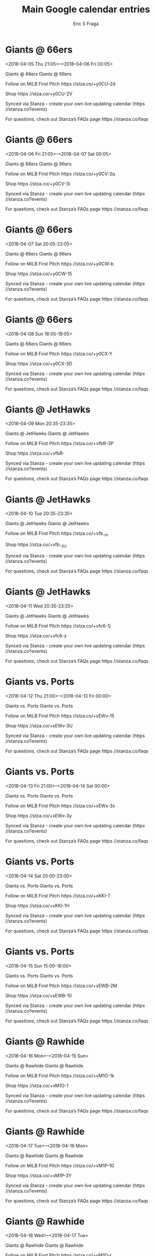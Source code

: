 #+TITLE:       Main Google calendar entries
#+AUTHOR:      Eric S Fraga
#+EMAIL:       e.fraga@ucl.ac.uk
#+DESCRIPTION: converted using the ical2org awk script
#+CATEGORY:    google
#+STARTUP:     hidestars
#+STARTUP:     overview

* COMMENT original iCal preamble

* Giants @ 66ers
<2018-04-05 Thu 21:05>--<2018-04-06 Fri 00:05>
:PROPERTIES:
:ID:       saub5PsQmUZH_pa6GlguJvIa@stanza.co
:LOCATION: Don't miss a minute of action. Follow along with the MiLB First Pitch app.
:STATUS:   CONFIRMED
:END:

Giants @ 66ers Giants @ 66ers

Follow on MiLB First Pitch  https //stza.co/+y0CU-2d

Shop  https //stza.co/+y0CU-2V

Synced via Stanza - create your own live updating calendar (https //stanza.co?events)

For questions, check out Stanza’s FAQs page  https //stanza.co/faqs
** COMMENT original iCal entry
 
BEGIN:VEVENT
BEGIN:VALARM
TRIGGER;VALUE=DURATION:-PT30M
ACTION:DISPLAY
DESCRIPTION:Giants @ 66ers
END:VALARM
DTSTART:20180406T020500Z
DTEND:20180406T050500Z
UID:saub5PsQmUZH_pa6GlguJvIa@stanza.co
SUMMARY:Giants @ 66ers
DESCRIPTION:Giants @ 66ers\n\nFollow on MiLB First Pitch: https://stza.co/+y0CU-2d\n\nShop: https://stza.co/+y0CU-2V\n\nSynced via Stanza - create your own live updating calendar (https://stanza.co?events)\n\nFor questions, check out Stanza’s FAQs page: https://stanza.co/faqs
LOCATION:Don't miss a minute of action. Follow along with the MiLB First Pitch app.
STATUS:CONFIRMED
CREATED:20180213T144557Z
LAST-MODIFIED:20180213T144557Z
TRANSP:OPAQUE
END:VEVENT
* Giants @ 66ers
<2018-04-06 Fri 21:05>--<2018-04-07 Sat 00:05>
:PROPERTIES:
:ID:       1u06hEAeLHfpYYgxisqkL7b2@stanza.co
:LOCATION: Ready for the game? Follow along with MiLB First Pitch.
:STATUS:   CONFIRMED
:END:

Giants @ 66ers Giants @ 66ers

Follow on MiLB First Pitch  https //stza.co/+y0CV-2q

Shop  https //stza.co/+y0CV-3i

Synced via Stanza - create your own live updating calendar (https //stanza.co?events)

For questions, check out Stanza’s FAQs page  https //stanza.co/faqs
** COMMENT original iCal entry
 
BEGIN:VEVENT
BEGIN:VALARM
TRIGGER;VALUE=DURATION:-PT30M
ACTION:DISPLAY
DESCRIPTION:Giants @ 66ers
END:VALARM
DTSTART:20180407T020500Z
DTEND:20180407T050500Z
UID:1u06hEAeLHfpYYgxisqkL7b2@stanza.co
SUMMARY:Giants @ 66ers
DESCRIPTION:Giants @ 66ers\n\nFollow on MiLB First Pitch: https://stza.co/+y0CV-2q\n\nShop: https://stza.co/+y0CV-3i\n\nSynced via Stanza - create your own live updating calendar (https://stanza.co?events)\n\nFor questions, check out Stanza’s FAQs page: https://stanza.co/faqs
LOCATION:Ready for the game? Follow along with MiLB First Pitch.
STATUS:CONFIRMED
CREATED:20180213T144557Z
LAST-MODIFIED:20180213T144557Z
TRANSP:OPAQUE
END:VEVENT
* Giants @ 66ers
<2018-04-07 Sat 20:05-23:05>
:PROPERTIES:
:ID:       NOXErOt9v0t0A5sZUtsUOi7w@stanza.co
:LOCATION: Stay in the loop by following the action with MiLB First Pitch app.
:STATUS:   CONFIRMED
:END:

Giants @ 66ers Giants @ 66ers

Follow on MiLB First Pitch  https //stza.co/+y0CW-b

Shop  https //stza.co/+y0CW-15

Synced via Stanza - create your own live updating calendar (https //stanza.co?events)

For questions, check out Stanza’s FAQs page  https //stanza.co/faqs
** COMMENT original iCal entry
 
BEGIN:VEVENT
BEGIN:VALARM
TRIGGER;VALUE=DURATION:-PT30M
ACTION:DISPLAY
DESCRIPTION:Giants @ 66ers
END:VALARM
DTSTART:20180408T010500Z
DTEND:20180408T040500Z
UID:NOXErOt9v0t0A5sZUtsUOi7w@stanza.co
SUMMARY:Giants @ 66ers
DESCRIPTION:Giants @ 66ers\n\nFollow on MiLB First Pitch: https://stza.co/+y0CW-b\n\nShop: https://stza.co/+y0CW-15\n\nSynced via Stanza - create your own live updating calendar (https://stanza.co?events)\n\nFor questions, check out Stanza’s FAQs page: https://stanza.co/faqs
LOCATION:Stay in the loop by following the action with MiLB First Pitch app.
STATUS:CONFIRMED
CREATED:20180213T144557Z
LAST-MODIFIED:20180213T144557Z
TRANSP:OPAQUE
END:VEVENT
* Giants @ 66ers
<2018-04-08 Sun 16:05-19:05>
:PROPERTIES:
:ID:       3ZYbsoRzOUx5pB6yfXC-SdNp@stanza.co
:LOCATION: Don't miss a minute of action. Follow along with the MiLB First Pitch app.
:STATUS:   CONFIRMED
:END:

Giants @ 66ers Giants @ 66ers

Follow on MiLB First Pitch  https //stza.co/+y0CX-Y

Shop  https //stza.co/+y0CX-3D

Synced via Stanza - create your own live updating calendar (https //stanza.co?events)

For questions, check out Stanza’s FAQs page  https //stanza.co/faqs
** COMMENT original iCal entry
 
BEGIN:VEVENT
BEGIN:VALARM
TRIGGER;VALUE=DURATION:-PT30M
ACTION:DISPLAY
DESCRIPTION:Giants @ 66ers
END:VALARM
DTSTART:20180408T210500Z
DTEND:20180409T000500Z
UID:3ZYbsoRzOUx5pB6yfXC-SdNp@stanza.co
SUMMARY:Giants @ 66ers
DESCRIPTION:Giants @ 66ers\n\nFollow on MiLB First Pitch: https://stza.co/+y0CX-Y\n\nShop: https://stza.co/+y0CX-3D\n\nSynced via Stanza - create your own live updating calendar (https://stanza.co?events)\n\nFor questions, check out Stanza’s FAQs page: https://stanza.co/faqs
LOCATION:Don't miss a minute of action. Follow along with the MiLB First Pitch app.
STATUS:CONFIRMED
CREATED:20180213T144557Z
LAST-MODIFIED:20180213T144557Z
TRANSP:OPAQUE
END:VEVENT
* Giants @ JetHawks
<2018-04-09 Mon 20:35-23:35>
:PROPERTIES:
:ID:       VNmh-km51gZ9tzZxgcJEjUcc@stanza.co
:LOCATION: Ready for the game? Follow along with MiLB First Pitch.
:STATUS:   CONFIRMED
:END:

Giants @ JetHawks Giants @ JetHawks

Follow on MiLB First Pitch  https //stza.co/+vfbR-3P

Shop  https //stza.co/+vfbR-

Synced via Stanza - create your own live updating calendar (https //stanza.co?events)

For questions, check out Stanza’s FAQs page  https //stanza.co/faqs
** COMMENT original iCal entry
 
BEGIN:VEVENT
BEGIN:VALARM
TRIGGER;VALUE=DURATION:-PT30M
ACTION:DISPLAY
DESCRIPTION:Giants @ JetHawks
END:VALARM
DTSTART:20180410T013500Z
DTEND:20180410T043500Z
UID:VNmh-km51gZ9tzZxgcJEjUcc@stanza.co
SUMMARY:Giants @ JetHawks
DESCRIPTION:Giants @ JetHawks\n\nFollow on MiLB First Pitch: https://stza.co/+vfbR-3P\n\nShop: https://stza.co/+vfbR-\n\nSynced via Stanza - create your own live updating calendar (https://stanza.co?events)\n\nFor questions, check out Stanza’s FAQs page: https://stanza.co/faqs
LOCATION:Ready for the game? Follow along with MiLB First Pitch.
STATUS:CONFIRMED
CREATED:20180213T144557Z
LAST-MODIFIED:20180213T144557Z
TRANSP:OPAQUE
END:VEVENT
* Giants @ JetHawks
<2018-04-10 Tue 20:35-23:35>
:PROPERTIES:
:ID:       YaSNt_sFK10dfp1nJHOemPOZ@stanza.co
:LOCATION: Stay in the loop by following the action with MiLB First Pitch app.
:STATUS:   CONFIRMED
:END:

Giants @ JetHawks Giants @ JetHawks

Follow on MiLB First Pitch  https //stza.co/+vfb_-m

Shop  https //stza.co/+vfb_-3U

Synced via Stanza - create your own live updating calendar (https //stanza.co?events)

For questions, check out Stanza’s FAQs page  https //stanza.co/faqs
** COMMENT original iCal entry
 
BEGIN:VEVENT
BEGIN:VALARM
TRIGGER;VALUE=DURATION:-PT30M
ACTION:DISPLAY
DESCRIPTION:Giants @ JetHawks
END:VALARM
DTSTART:20180411T013500Z
DTEND:20180411T043500Z
UID:YaSNt_sFK10dfp1nJHOemPOZ@stanza.co
SUMMARY:Giants @ JetHawks
DESCRIPTION:Giants @ JetHawks\n\nFollow on MiLB First Pitch: https://stza.co/+vfb_-m\n\nShop: https://stza.co/+vfb_-3U\n\nSynced via Stanza - create your own live updating calendar (https://stanza.co?events)\n\nFor questions, check out Stanza’s FAQs page: https://stanza.co/faqs
LOCATION:Stay in the loop by following the action with MiLB First Pitch app.
STATUS:CONFIRMED
CREATED:20180213T144557Z
LAST-MODIFIED:20180213T144557Z
TRANSP:OPAQUE
END:VEVENT
* Giants @ JetHawks
<2018-04-11 Wed 20:35-23:35>
:PROPERTIES:
:ID:       jgdN10RPkWUhf3Yhu3Q_Q_lo@stanza.co
:LOCATION: Don't miss a minute of action. Follow along with the MiLB First Pitch app.
:STATUS:   CONFIRMED
:END:

Giants @ JetHawks Giants @ JetHawks

Follow on MiLB First Pitch  https //stza.co/+vfc6-1j

Shop  https //stza.co/+vfc6-z

Synced via Stanza - create your own live updating calendar (https //stanza.co?events)

For questions, check out Stanza’s FAQs page  https //stanza.co/faqs
** COMMENT original iCal entry
 
BEGIN:VEVENT
BEGIN:VALARM
TRIGGER;VALUE=DURATION:-PT30M
ACTION:DISPLAY
DESCRIPTION:Giants @ JetHawks
END:VALARM
DTSTART:20180412T013500Z
DTEND:20180412T043500Z
UID:jgdN10RPkWUhf3Yhu3Q_Q_lo@stanza.co
SUMMARY:Giants @ JetHawks
DESCRIPTION:Giants @ JetHawks\n\nFollow on MiLB First Pitch: https://stza.co/+vfc6-1j\n\nShop: https://stza.co/+vfc6-z\n\nSynced via Stanza - create your own live updating calendar (https://stanza.co?events)\n\nFor questions, check out Stanza’s FAQs page: https://stanza.co/faqs
LOCATION:Don't miss a minute of action. Follow along with the MiLB First Pitch app.
STATUS:CONFIRMED
CREATED:20180213T144557Z
LAST-MODIFIED:20180213T144557Z
TRANSP:OPAQUE
END:VEVENT
* Giants vs. Ports
<2018-04-12 Thu 21:00>--<2018-04-13 Fri 00:00>
:PROPERTIES:
:ID:       oRYmZXVBgr7tPCLfiHZ-EH-q@stanza.co
:LOCATION: Ready for the game? Follow along with MiLB First Pitch.
:STATUS:   CONFIRMED
:END:

Giants vs. Ports Giants vs. Ports

Follow on MiLB First Pitch  https //stza.co/+xEWv-15

Shop  https //stza.co/+xEWv-3U

Synced via Stanza - create your own live updating calendar (https //stanza.co?events)

For questions, check out Stanza’s FAQs page  https //stanza.co/faqs
** COMMENT original iCal entry
 
BEGIN:VEVENT
BEGIN:VALARM
TRIGGER;VALUE=DURATION:-PT240M
ACTION:DISPLAY
DESCRIPTION:Giants vs. Ports
END:VALARM
DTSTART:20180413T020000Z
DTEND:20180413T050000Z
UID:oRYmZXVBgr7tPCLfiHZ-EH-q@stanza.co
SUMMARY:Giants vs. Ports
DESCRIPTION:Giants vs. Ports\n\nFollow on MiLB First Pitch: https://stza.co/+xEWv-15\n\nShop: https://stza.co/+xEWv-3U\n\nSynced via Stanza - create your own live updating calendar (https://stanza.co?events)\n\nFor questions, check out Stanza’s FAQs page: https://stanza.co/faqs
LOCATION:Ready for the game? Follow along with MiLB First Pitch.
STATUS:CONFIRMED
CREATED:20180213T144557Z
LAST-MODIFIED:20180213T144557Z
TRANSP:OPAQUE
END:VEVENT
* Giants vs. Ports
<2018-04-13 Fri 21:00>--<2018-04-14 Sat 00:00>
:PROPERTIES:
:ID:       fBj8TDqKvH8et8FO-Dewqrji@stanza.co
:LOCATION: Stay in the loop by following the action with MiLB First Pitch app.
:STATUS:   CONFIRMED
:END:

Giants vs. Ports Giants vs. Ports

Follow on MiLB First Pitch  https //stza.co/+xEWx-3x

Shop  https //stza.co/+xEWx-3y

Synced via Stanza - create your own live updating calendar (https //stanza.co?events)

For questions, check out Stanza’s FAQs page  https //stanza.co/faqs
** COMMENT original iCal entry
 
BEGIN:VEVENT
BEGIN:VALARM
TRIGGER;VALUE=DURATION:-PT240M
ACTION:DISPLAY
DESCRIPTION:Giants vs. Ports
END:VALARM
DTSTART:20180414T020000Z
DTEND:20180414T050000Z
UID:fBj8TDqKvH8et8FO-Dewqrji@stanza.co
SUMMARY:Giants vs. Ports
DESCRIPTION:Giants vs. Ports\n\nFollow on MiLB First Pitch: https://stza.co/+xEWx-3x\n\nShop: https://stza.co/+xEWx-3y\n\nSynced via Stanza - create your own live updating calendar (https://stanza.co?events)\n\nFor questions, check out Stanza’s FAQs page: https://stanza.co/faqs
LOCATION:Stay in the loop by following the action with MiLB First Pitch app.
STATUS:CONFIRMED
CREATED:20180213T144557Z
LAST-MODIFIED:20180213T144557Z
TRANSP:OPAQUE
END:VEVENT
* Giants vs. Ports
<2018-04-14 Sat 20:00-23:00>
:PROPERTIES:
:ID:       0HSdVkZwaSVDAnaQ5sw-aOpw@stanza.co
:LOCATION: Don't miss a minute of action. Follow along with the MiLB First Pitch app.
:STATUS:   CONFIRMED
:END:

Giants vs. Ports Giants vs. Ports

Follow on MiLB First Pitch  https //stza.co/+xKKI-7

Shop  https //stza.co/+xKKI-1H

Synced via Stanza - create your own live updating calendar (https //stanza.co?events)

For questions, check out Stanza’s FAQs page  https //stanza.co/faqs
** COMMENT original iCal entry
 
BEGIN:VEVENT
BEGIN:VALARM
TRIGGER;VALUE=DURATION:-PT240M
ACTION:DISPLAY
DESCRIPTION:Giants vs. Ports
END:VALARM
DTSTART:20180415T010000Z
DTEND:20180415T040000Z
UID:0HSdVkZwaSVDAnaQ5sw-aOpw@stanza.co
SUMMARY:Giants vs. Ports
DESCRIPTION:Giants vs. Ports\n\nFollow on MiLB First Pitch: https://stza.co/+xKKI-7\n\nShop: https://stza.co/+xKKI-1H\n\nSynced via Stanza - create your own live updating calendar (https://stanza.co?events)\n\nFor questions, check out Stanza’s FAQs page: https://stanza.co/faqs
LOCATION:Don't miss a minute of action. Follow along with the MiLB First Pitch app.
STATUS:CONFIRMED
CREATED:20180213T144557Z
LAST-MODIFIED:20180213T144557Z
TRANSP:OPAQUE
END:VEVENT
* Giants vs. Ports
<2018-04-15 Sun 15:00-18:00>
:PROPERTIES:
:ID:       r1zHf0PfzYCcDrEbciRTXs36@stanza.co
:LOCATION: Ready for the game? Follow along with MiLB First Pitch.
:STATUS:   CONFIRMED
:END:

Giants vs. Ports Giants vs. Ports

Follow on MiLB First Pitch  https //stza.co/+xEWB-2M

Shop  https //stza.co/+xEWB-10

Synced via Stanza - create your own live updating calendar (https //stanza.co?events)

For questions, check out Stanza’s FAQs page  https //stanza.co/faqs
** COMMENT original iCal entry
 
BEGIN:VEVENT
BEGIN:VALARM
TRIGGER;VALUE=DURATION:-PT240M
ACTION:DISPLAY
DESCRIPTION:Giants vs. Ports
END:VALARM
DTSTART:20180415T200000Z
DTEND:20180415T230000Z
UID:r1zHf0PfzYCcDrEbciRTXs36@stanza.co
SUMMARY:Giants vs. Ports
DESCRIPTION:Giants vs. Ports\n\nFollow on MiLB First Pitch: https://stza.co/+xEWB-2M\n\nShop: https://stza.co/+xEWB-10\n\nSynced via Stanza - create your own live updating calendar (https://stanza.co?events)\n\nFor questions, check out Stanza’s FAQs page: https://stanza.co/faqs
LOCATION:Ready for the game? Follow along with MiLB First Pitch.
STATUS:CONFIRMED
CREATED:20180213T144557Z
LAST-MODIFIED:20180213T144557Z
TRANSP:OPAQUE
END:VEVENT
* Giants @ Rawhide
<2018-04-16 Mon>--<2018-04-15 Sun>
:PROPERTIES:
:ID:       LwVEXH_3A0ZlZ0mbbuSlHtkO@stanza.co
:LOCATION: Stay in the loop by following the action with MiLB First Pitch app.
:STATUS:   CONFIRMED
:END:

Giants @ Rawhide Giants @ Rawhide

Follow on MiLB First Pitch  https //stza.co/+vM1O-1k

Shop  https //stza.co/+vM1O-1

Synced via Stanza - create your own live updating calendar (https //stanza.co?events)

For questions, check out Stanza’s FAQs page  https //stanza.co/faqs
** COMMENT original iCal entry
 
BEGIN:VEVENT
BEGIN:VALARM
TRIGGER;VALUE=DURATION:-PT30M
ACTION:DISPLAY
DESCRIPTION:Giants @ Rawhide
END:VALARM
DTSTART;VALUE=DATE:20180416
DTEND;VALUE=DATE:20180416
UID:LwVEXH_3A0ZlZ0mbbuSlHtkO@stanza.co
SUMMARY:Giants @ Rawhide
DESCRIPTION:Giants @ Rawhide\n\nFollow on MiLB First Pitch: https://stza.co/+vM1O-1k\n\nShop: https://stza.co/+vM1O-1\n\nSynced via Stanza - create your own live updating calendar (https://stanza.co?events)\n\nFor questions, check out Stanza’s FAQs page: https://stanza.co/faqs
LOCATION:Stay in the loop by following the action with MiLB First Pitch app.
STATUS:CONFIRMED
CREATED:20180213T144557Z
LAST-MODIFIED:20180213T144557Z
TRANSP:OPAQUE
END:VEVENT
* Giants @ Rawhide
<2018-04-17 Tue>--<2018-04-16 Mon>
:PROPERTIES:
:ID:       ENpS2ipbv0KhxTSTsSGHaOeK@stanza.co
:LOCATION: Don't miss a minute of action. Follow along with the MiLB First Pitch app.
:STATUS:   CONFIRMED
:END:

Giants @ Rawhide Giants @ Rawhide

Follow on MiLB First Pitch  https //stza.co/+vM1P-1G

Shop  https //stza.co/+vM1P-3Y

Synced via Stanza - create your own live updating calendar (https //stanza.co?events)

For questions, check out Stanza’s FAQs page  https //stanza.co/faqs
** COMMENT original iCal entry
 
BEGIN:VEVENT
BEGIN:VALARM
TRIGGER;VALUE=DURATION:-PT30M
ACTION:DISPLAY
DESCRIPTION:Giants @ Rawhide
END:VALARM
DTSTART;VALUE=DATE:20180417
DTEND;VALUE=DATE:20180417
UID:ENpS2ipbv0KhxTSTsSGHaOeK@stanza.co
SUMMARY:Giants @ Rawhide
DESCRIPTION:Giants @ Rawhide\n\nFollow on MiLB First Pitch: https://stza.co/+vM1P-1G\n\nShop: https://stza.co/+vM1P-3Y\n\nSynced via Stanza - create your own live updating calendar (https://stanza.co?events)\n\nFor questions, check out Stanza’s FAQs page: https://stanza.co/faqs
LOCATION:Don't miss a minute of action. Follow along with the MiLB First Pitch app.
STATUS:CONFIRMED
CREATED:20180213T144557Z
LAST-MODIFIED:20180213T144557Z
TRANSP:OPAQUE
END:VEVENT
* Giants @ Rawhide
<2018-04-18 Wed>--<2018-04-17 Tue>
:PROPERTIES:
:ID:       z6duqImt4SWNrwpeHE9a4lc-@stanza.co
:LOCATION: Ready for the game? Follow along with MiLB First Pitch.
:STATUS:   CONFIRMED
:END:

Giants @ Rawhide Giants @ Rawhide

Follow on MiLB First Pitch  https //stza.co/+vM1Q-r

Shop  https //stza.co/+vM1Q-29

Synced via Stanza - create your own live updating calendar (https //stanza.co?events)

For questions, check out Stanza’s FAQs page  https //stanza.co/faqs
** COMMENT original iCal entry
 
BEGIN:VEVENT
BEGIN:VALARM
TRIGGER;VALUE=DURATION:-PT30M
ACTION:DISPLAY
DESCRIPTION:Giants @ Rawhide
END:VALARM
DTSTART;VALUE=DATE:20180418
DTEND;VALUE=DATE:20180418
UID:z6duqImt4SWNrwpeHE9a4lc-@stanza.co
SUMMARY:Giants @ Rawhide
DESCRIPTION:Giants @ Rawhide\n\nFollow on MiLB First Pitch: https://stza.co/+vM1Q-r\n\nShop: https://stza.co/+vM1Q-29\n\nSynced via Stanza - create your own live updating calendar (https://stanza.co?events)\n\nFor questions, check out Stanza’s FAQs page: https://stanza.co/faqs
LOCATION:Ready for the game? Follow along with MiLB First Pitch.
STATUS:CONFIRMED
CREATED:20180213T144557Z
LAST-MODIFIED:20180213T144557Z
TRANSP:OPAQUE
END:VEVENT
* Giants vs. Nuts
<2018-04-19 Thu 21:00>--<2018-04-20 Fri 00:00>
:PROPERTIES:
:ID:       QWuf4fmhwfh_OG4QhCHE15RR@stanza.co
:LOCATION: Stay in the loop by following the action with MiLB First Pitch app.
:STATUS:   CONFIRMED
:END:

Giants vs. Nuts Giants vs. Nuts

Follow on MiLB First Pitch  https //stza.co/+xEWE-2X

Shop  https //stza.co/+xEWE-h

Synced via Stanza - create your own live updating calendar (https //stanza.co?events)

For questions, check out Stanza’s FAQs page  https //stanza.co/faqs
** COMMENT original iCal entry
 
BEGIN:VEVENT
BEGIN:VALARM
TRIGGER;VALUE=DURATION:-PT240M
ACTION:DISPLAY
DESCRIPTION:Giants vs. Nuts
END:VALARM
DTSTART:20180420T020000Z
DTEND:20180420T050000Z
UID:QWuf4fmhwfh_OG4QhCHE15RR@stanza.co
SUMMARY:Giants vs. Nuts
DESCRIPTION:Giants vs. Nuts\n\nFollow on MiLB First Pitch: https://stza.co/+xEWE-2X\n\nShop: https://stza.co/+xEWE-h\n\nSynced via Stanza - create your own live updating calendar (https://stanza.co?events)\n\nFor questions, check out Stanza’s FAQs page: https://stanza.co/faqs
LOCATION:Stay in the loop by following the action with MiLB First Pitch app.
STATUS:CONFIRMED
CREATED:20180213T144557Z
LAST-MODIFIED:20180213T144557Z
TRANSP:OPAQUE
END:VEVENT
* Giants vs. Nuts
<2018-04-20 Fri 21:00>--<2018-04-21 Sat 00:00>
:PROPERTIES:
:ID:       aGifdg2fZ9xcR8-9uz5iLxjL@stanza.co
:LOCATION: Don't miss a minute of action. Follow along with the MiLB First Pitch app.
:STATUS:   CONFIRMED
:END:

Giants vs. Nuts Giants vs. Nuts

Follow on MiLB First Pitch  https //stza.co/+xEWG-1X

Shop  https //stza.co/+xEWG-3D

Synced via Stanza - create your own live updating calendar (https //stanza.co?events)

For questions, check out Stanza’s FAQs page  https //stanza.co/faqs
** COMMENT original iCal entry
 
BEGIN:VEVENT
BEGIN:VALARM
TRIGGER;VALUE=DURATION:-PT240M
ACTION:DISPLAY
DESCRIPTION:Giants vs. Nuts
END:VALARM
DTSTART:20180421T020000Z
DTEND:20180421T050000Z
UID:aGifdg2fZ9xcR8-9uz5iLxjL@stanza.co
SUMMARY:Giants vs. Nuts
DESCRIPTION:Giants vs. Nuts\n\nFollow on MiLB First Pitch: https://stza.co/+xEWG-1X\n\nShop: https://stza.co/+xEWG-3D\n\nSynced via Stanza - create your own live updating calendar (https://stanza.co?events)\n\nFor questions, check out Stanza’s FAQs page: https://stanza.co/faqs
LOCATION:Don't miss a minute of action. Follow along with the MiLB First Pitch app.
STATUS:CONFIRMED
CREATED:20180213T144557Z
LAST-MODIFIED:20180213T144557Z
TRANSP:OPAQUE
END:VEVENT
* Giants vs. Nuts
<2018-04-21 Sat 19:00-22:00>
:PROPERTIES:
:ID:       3GvfkmJwSu62SdvrZPYdFGWQ@stanza.co
:LOCATION: Ready for the game? Follow along with MiLB First Pitch.
:STATUS:   CONFIRMED
:END:

Giants vs. Nuts Giants vs. Nuts

Follow on MiLB First Pitch  https //stza.co/+xEWH-3a

Shop  https //stza.co/+xEWH-2S

Synced via Stanza - create your own live updating calendar (https //stanza.co?events)

For questions, check out Stanza’s FAQs page  https //stanza.co/faqs
** COMMENT original iCal entry
 
BEGIN:VEVENT
BEGIN:VALARM
TRIGGER;VALUE=DURATION:-PT240M
ACTION:DISPLAY
DESCRIPTION:Giants vs. Nuts
END:VALARM
DTSTART:20180422T000000Z
DTEND:20180422T030000Z
UID:3GvfkmJwSu62SdvrZPYdFGWQ@stanza.co
SUMMARY:Giants vs. Nuts
DESCRIPTION:Giants vs. Nuts\n\nFollow on MiLB First Pitch: https://stza.co/+xEWH-3a\n\nShop: https://stza.co/+xEWH-2S\n\nSynced via Stanza - create your own live updating calendar (https://stanza.co?events)\n\nFor questions, check out Stanza’s FAQs page: https://stanza.co/faqs
LOCATION:Ready for the game? Follow along with MiLB First Pitch.
STATUS:CONFIRMED
CREATED:20180213T144557Z
LAST-MODIFIED:20180213T144557Z
TRANSP:OPAQUE
END:VEVENT
* Giants vs. Nuts
<2018-04-22 Sun 15:00-18:00>
:PROPERTIES:
:ID:       yoN1u0qk-i2Go7OIdfsahq2v@stanza.co
:LOCATION: Stay in the loop by following the action with MiLB First Pitch app.
:STATUS:   CONFIRMED
:END:

Giants vs. Nuts Giants vs. Nuts

Follow on MiLB First Pitch  https //stza.co/+xEWK-2t

Shop  https //stza.co/+xEWK-3y

Synced via Stanza - create your own live updating calendar (https //stanza.co?events)

For questions, check out Stanza’s FAQs page  https //stanza.co/faqs
** COMMENT original iCal entry
 
BEGIN:VEVENT
BEGIN:VALARM
TRIGGER;VALUE=DURATION:-PT240M
ACTION:DISPLAY
DESCRIPTION:Giants vs. Nuts
END:VALARM
DTSTART:20180422T200000Z
DTEND:20180422T230000Z
UID:yoN1u0qk-i2Go7OIdfsahq2v@stanza.co
SUMMARY:Giants vs. Nuts
DESCRIPTION:Giants vs. Nuts\n\nFollow on MiLB First Pitch: https://stza.co/+xEWK-2t\n\nShop: https://stza.co/+xEWK-3y\n\nSynced via Stanza - create your own live updating calendar (https://stanza.co?events)\n\nFor questions, check out Stanza’s FAQs page: https://stanza.co/faqs
LOCATION:Stay in the loop by following the action with MiLB First Pitch app.
STATUS:CONFIRMED
CREATED:20180213T144557Z
LAST-MODIFIED:20180213T144557Z
TRANSP:OPAQUE
END:VEVENT
* Giants vs. Storm
<2018-04-23 Mon 20:30-23:30>
:PROPERTIES:
:ID:       -pyz7-xFroov5sXt7ggm_Kn9@stanza.co
:LOCATION: Don't miss a minute of action. Follow along with the MiLB First Pitch app.
:STATUS:   CONFIRMED
:END:

Giants vs. Storm Giants vs. Storm

Follow on MiLB First Pitch  https //stza.co/+xEWL-3z

Shop  https //stza.co/+xEWL-3s

Synced via Stanza - create your own live updating calendar (https //stanza.co?events)

For questions, check out Stanza’s FAQs page  https //stanza.co/faqs
** COMMENT original iCal entry
 
BEGIN:VEVENT
BEGIN:VALARM
TRIGGER;VALUE=DURATION:-PT240M
ACTION:DISPLAY
DESCRIPTION:Giants vs. Storm
END:VALARM
DTSTART:20180424T013000Z
DTEND:20180424T043000Z
UID:-pyz7-xFroov5sXt7ggm_Kn9@stanza.co
SUMMARY:Giants vs. Storm
DESCRIPTION:Giants vs. Storm\n\nFollow on MiLB First Pitch: https://stza.co/+xEWL-3z\n\nShop: https://stza.co/+xEWL-3s\n\nSynced via Stanza - create your own live updating calendar (https://stanza.co?events)\n\nFor questions, check out Stanza’s FAQs page: https://stanza.co/faqs
LOCATION:Don't miss a minute of action. Follow along with the MiLB First Pitch app.
STATUS:CONFIRMED
CREATED:20180213T144557Z
LAST-MODIFIED:20180213T144557Z
TRANSP:OPAQUE
END:VEVENT
* Giants vs. Storm
<2018-04-24 Tue 20:30-23:30>
:PROPERTIES:
:ID:       yJIUiclPz8U1IfURDvjtsVgB@stanza.co
:LOCATION: Ready for the game? Follow along with MiLB First Pitch.
:STATUS:   CONFIRMED
:END:

Giants vs. Storm Giants vs. Storm

Follow on MiLB First Pitch  https //stza.co/+xEWN-1G

Shop  https //stza.co/+xEWN-n

Synced via Stanza - create your own live updating calendar (https //stanza.co?events)

For questions, check out Stanza’s FAQs page  https //stanza.co/faqs
** COMMENT original iCal entry
 
BEGIN:VEVENT
BEGIN:VALARM
TRIGGER;VALUE=DURATION:-PT240M
ACTION:DISPLAY
DESCRIPTION:Giants vs. Storm
END:VALARM
DTSTART:20180425T013000Z
DTEND:20180425T043000Z
UID:yJIUiclPz8U1IfURDvjtsVgB@stanza.co
SUMMARY:Giants vs. Storm
DESCRIPTION:Giants vs. Storm\n\nFollow on MiLB First Pitch: https://stza.co/+xEWN-1G\n\nShop: https://stza.co/+xEWN-n\n\nSynced via Stanza - create your own live updating calendar (https://stanza.co?events)\n\nFor questions, check out Stanza’s FAQs page: https://stanza.co/faqs
LOCATION:Ready for the game? Follow along with MiLB First Pitch.
STATUS:CONFIRMED
CREATED:20180213T144557Z
LAST-MODIFIED:20180213T144557Z
TRANSP:OPAQUE
END:VEVENT
* Giants vs. Storm
<2018-04-25 Wed 13:30-16:30>
:PROPERTIES:
:ID:       zeDKzO9WuUuXzYd3zzD5meN8@stanza.co
:LOCATION: Stay in the loop by following the action with MiLB First Pitch app.
:STATUS:   CONFIRMED
:END:

Giants vs. Storm Giants vs. Storm

Follow on MiLB First Pitch  https //stza.co/+xEWP-3H

Shop  https //stza.co/+xEWP-2f

Synced via Stanza - create your own live updating calendar (https //stanza.co?events)

For questions, check out Stanza’s FAQs page  https //stanza.co/faqs
** COMMENT original iCal entry
 
BEGIN:VEVENT
BEGIN:VALARM
TRIGGER;VALUE=DURATION:-PT240M
ACTION:DISPLAY
DESCRIPTION:Giants vs. Storm
END:VALARM
DTSTART:20180425T183000Z
DTEND:20180425T213000Z
UID:zeDKzO9WuUuXzYd3zzD5meN8@stanza.co
SUMMARY:Giants vs. Storm
DESCRIPTION:Giants vs. Storm\n\nFollow on MiLB First Pitch: https://stza.co/+xEWP-3H\n\nShop: https://stza.co/+xEWP-2f\n\nSynced via Stanza - create your own live updating calendar (https://stanza.co?events)\n\nFor questions, check out Stanza’s FAQs page: https://stanza.co/faqs
LOCATION:Stay in the loop by following the action with MiLB First Pitch app.
STATUS:CONFIRMED
CREATED:20180213T144557Z
LAST-MODIFIED:20180213T144557Z
TRANSP:OPAQUE
END:VEVENT
* Giants @ Nuts
<2018-04-27 Fri 21:05>--<2018-04-28 Sat 00:05>
:PROPERTIES:
:ID:       5a0wfsINnGVb-5vM2JQ6ChQg@stanza.co
:LOCATION: Don't miss a minute of action. Follow along with the MiLB First Pitch app.
:STATUS:   CONFIRMED
:END:

Giants @ Nuts Giants @ Nuts

Follow on MiLB First Pitch  https //stza.co/+xz$3-3J

Shop  https //stza.co/+xz$3-P

Synced via Stanza - create your own live updating calendar (https //stanza.co?events)

For questions, check out Stanza’s FAQs page  https //stanza.co/faqs
** COMMENT original iCal entry
 
BEGIN:VEVENT
BEGIN:VALARM
TRIGGER;VALUE=DURATION:-PT30M
ACTION:DISPLAY
DESCRIPTION:Giants @ Nuts
END:VALARM
DTSTART:20180428T020500Z
DTEND:20180428T050500Z
UID:5a0wfsINnGVb-5vM2JQ6ChQg@stanza.co
SUMMARY:Giants @ Nuts
DESCRIPTION:Giants @ Nuts\n\nFollow on MiLB First Pitch: https://stza.co/+xz$3-3J\n\nShop: https://stza.co/+xz$3-P\n\nSynced via Stanza - create your own live updating calendar (https://stanza.co?events)\n\nFor questions, check out Stanza’s FAQs page: https://stanza.co/faqs
LOCATION:Don't miss a minute of action. Follow along with the MiLB First Pitch app.
STATUS:CONFIRMED
CREATED:20180213T144557Z
LAST-MODIFIED:20180213T144557Z
TRANSP:OPAQUE
END:VEVENT
* Giants @ Nuts
<2018-04-28 Sat 21:05>--<2018-04-29 Sun 00:05>
:PROPERTIES:
:ID:       xHDSeG9klCUoea3trfGAMpKo@stanza.co
:LOCATION: Ready for the game? Follow along with MiLB First Pitch.
:STATUS:   CONFIRMED
:END:

Giants @ Nuts Giants @ Nuts

Follow on MiLB First Pitch  https //stza.co/+xz$6-3y

Shop  https //stza.co/+xz$6-W

Synced via Stanza - create your own live updating calendar (https //stanza.co?events)

For questions, check out Stanza’s FAQs page  https //stanza.co/faqs
** COMMENT original iCal entry
 
BEGIN:VEVENT
BEGIN:VALARM
TRIGGER;VALUE=DURATION:-PT30M
ACTION:DISPLAY
DESCRIPTION:Giants @ Nuts
END:VALARM
DTSTART:20180429T020500Z
DTEND:20180429T050500Z
UID:xHDSeG9klCUoea3trfGAMpKo@stanza.co
SUMMARY:Giants @ Nuts
DESCRIPTION:Giants @ Nuts\n\nFollow on MiLB First Pitch: https://stza.co/+xz$6-3y\n\nShop: https://stza.co/+xz$6-W\n\nSynced via Stanza - create your own live updating calendar (https://stanza.co?events)\n\nFor questions, check out Stanza’s FAQs page: https://stanza.co/faqs
LOCATION:Ready for the game? Follow along with MiLB First Pitch.
STATUS:CONFIRMED
CREATED:20180213T144557Z
LAST-MODIFIED:20180213T144557Z
TRANSP:OPAQUE
END:VEVENT
* Giants @ Nuts
<2018-04-29 Sun 16:05-19:05>
:PROPERTIES:
:ID:       7enm6rcGIzpcLD7sAR_PspML@stanza.co
:LOCATION: Stay in the loop by following the action with MiLB First Pitch app.
:STATUS:   CONFIRMED
:END:

Giants @ Nuts Giants @ Nuts

Follow on MiLB First Pitch  https //stza.co/+xz$9-A

Shop  https //stza.co/+xz$9-1u

Synced via Stanza - create your own live updating calendar (https //stanza.co?events)

For questions, check out Stanza’s FAQs page  https //stanza.co/faqs
** COMMENT original iCal entry
 
BEGIN:VEVENT
BEGIN:VALARM
TRIGGER;VALUE=DURATION:-PT30M
ACTION:DISPLAY
DESCRIPTION:Giants @ Nuts
END:VALARM
DTSTART:20180429T210500Z
DTEND:20180430T000500Z
UID:7enm6rcGIzpcLD7sAR_PspML@stanza.co
SUMMARY:Giants @ Nuts
DESCRIPTION:Giants @ Nuts\n\nFollow on MiLB First Pitch: https://stza.co/+xz$9-A\n\nShop: https://stza.co/+xz$9-1u\n\nSynced via Stanza - create your own live updating calendar (https://stanza.co?events)\n\nFor questions, check out Stanza’s FAQs page: https://stanza.co/faqs
LOCATION:Stay in the loop by following the action with MiLB First Pitch app.
STATUS:CONFIRMED
CREATED:20180213T144557Z
LAST-MODIFIED:20180213T144557Z
TRANSP:OPAQUE
END:VEVENT
* Giants vs. Rawhide
<2018-04-30 Mon 20:30-23:30>
:PROPERTIES:
:ID:       ABgyDfCM3L7I228WHqonvhGN@stanza.co
:LOCATION: Don't miss a minute of action. Follow along with the MiLB First Pitch app.
:STATUS:   CONFIRMED
:END:

Giants vs. Rawhide Giants vs. Rawhide

Follow on MiLB First Pitch  https //stza.co/+xEWS-1B

Shop  https //stza.co/+xEWS-27

Synced via Stanza - create your own live updating calendar (https //stanza.co?events)

For questions, check out Stanza’s FAQs page  https //stanza.co/faqs
** COMMENT original iCal entry
 
BEGIN:VEVENT
BEGIN:VALARM
TRIGGER;VALUE=DURATION:-PT240M
ACTION:DISPLAY
DESCRIPTION:Giants vs. Rawhide
END:VALARM
DTSTART:20180501T013000Z
DTEND:20180501T043000Z
UID:ABgyDfCM3L7I228WHqonvhGN@stanza.co
SUMMARY:Giants vs. Rawhide
DESCRIPTION:Giants vs. Rawhide\n\nFollow on MiLB First Pitch: https://stza.co/+xEWS-1B\n\nShop: https://stza.co/+xEWS-27\n\nSynced via Stanza - create your own live updating calendar (https://stanza.co?events)\n\nFor questions, check out Stanza’s FAQs page: https://stanza.co/faqs
LOCATION:Don't miss a minute of action. Follow along with the MiLB First Pitch app.
STATUS:CONFIRMED
CREATED:20180213T144557Z
LAST-MODIFIED:20180213T144557Z
TRANSP:OPAQUE
END:VEVENT
* Giants vs. Rawhide
<2018-05-01 Tue 20:30-23:30>
:PROPERTIES:
:ID:       8tZQD9-2nYyrluAqLn-HcWIm@stanza.co
:LOCATION: Ready for the game? Follow along with MiLB First Pitch.
:STATUS:   CONFIRMED
:END:

Giants vs. Rawhide Giants vs. Rawhide

Follow on MiLB First Pitch  https //stza.co/+xEWT-Z

Shop  https //stza.co/+xEWT-2K

Synced via Stanza - create your own live updating calendar (https //stanza.co?events)

For questions, check out Stanza’s FAQs page  https //stanza.co/faqs
** COMMENT original iCal entry
 
BEGIN:VEVENT
BEGIN:VALARM
TRIGGER;VALUE=DURATION:-PT240M
ACTION:DISPLAY
DESCRIPTION:Giants vs. Rawhide
END:VALARM
DTSTART:20180502T013000Z
DTEND:20180502T043000Z
UID:8tZQD9-2nYyrluAqLn-HcWIm@stanza.co
SUMMARY:Giants vs. Rawhide
DESCRIPTION:Giants vs. Rawhide\n\nFollow on MiLB First Pitch: https://stza.co/+xEWT-Z\n\nShop: https://stza.co/+xEWT-2K\n\nSynced via Stanza - create your own live updating calendar (https://stanza.co?events)\n\nFor questions, check out Stanza’s FAQs page: https://stanza.co/faqs
LOCATION:Ready for the game? Follow along with MiLB First Pitch.
STATUS:CONFIRMED
CREATED:20180213T144557Z
LAST-MODIFIED:20180213T144557Z
TRANSP:OPAQUE
END:VEVENT
* Giants vs. Rawhide
<2018-05-02 Wed 20:30-23:30>
:PROPERTIES:
:ID:       AbBlqcL_dBagB8a3DzDOKqlR@stanza.co
:LOCATION: Stay in the loop by following the action with MiLB First Pitch app.
:STATUS:   CONFIRMED
:END:

Giants vs. Rawhide Giants vs. Rawhide

Follow on MiLB First Pitch  https //stza.co/+xEWV-Y

Shop  https //stza.co/+xEWV-3O

Synced via Stanza - create your own live updating calendar (https //stanza.co?events)

For questions, check out Stanza’s FAQs page  https //stanza.co/faqs
** COMMENT original iCal entry
 
BEGIN:VEVENT
BEGIN:VALARM
TRIGGER;VALUE=DURATION:-PT240M
ACTION:DISPLAY
DESCRIPTION:Giants vs. Rawhide
END:VALARM
DTSTART:20180503T013000Z
DTEND:20180503T043000Z
UID:AbBlqcL_dBagB8a3DzDOKqlR@stanza.co
SUMMARY:Giants vs. Rawhide
DESCRIPTION:Giants vs. Rawhide\n\nFollow on MiLB First Pitch: https://stza.co/+xEWV-Y\n\nShop: https://stza.co/+xEWV-3O\n\nSynced via Stanza - create your own live updating calendar (https://stanza.co?events)\n\nFor questions, check out Stanza’s FAQs page: https://stanza.co/faqs
LOCATION:Stay in the loop by following the action with MiLB First Pitch app.
STATUS:CONFIRMED
CREATED:20180213T144557Z
LAST-MODIFIED:20180213T144557Z
TRANSP:OPAQUE
END:VEVENT
* Giants vs. Rawhide
<2018-05-03 Thu 14:30-17:30>
:PROPERTIES:
:ID:       wwioYk5xURGsUFfIKM_li5VB@stanza.co
:LOCATION: Don't miss a minute of action. Follow along with the MiLB First Pitch app.
:STATUS:   CONFIRMED
:END:

Giants vs. Rawhide Giants vs. Rawhide

Follow on MiLB First Pitch  https //stza.co/+xEWY-4

Shop  https //stza.co/+xEWY-3h

Synced via Stanza - create your own live updating calendar (https //stanza.co?events)

For questions, check out Stanza’s FAQs page  https //stanza.co/faqs
** COMMENT original iCal entry
 
BEGIN:VEVENT
BEGIN:VALARM
TRIGGER;VALUE=DURATION:-PT240M
ACTION:DISPLAY
DESCRIPTION:Giants vs. Rawhide
END:VALARM
DTSTART:20180503T193000Z
DTEND:20180503T223000Z
UID:wwioYk5xURGsUFfIKM_li5VB@stanza.co
SUMMARY:Giants vs. Rawhide
DESCRIPTION:Giants vs. Rawhide\n\nFollow on MiLB First Pitch: https://stza.co/+xEWY-4\n\nShop: https://stza.co/+xEWY-3h\n\nSynced via Stanza - create your own live updating calendar (https://stanza.co?events)\n\nFor questions, check out Stanza’s FAQs page: https://stanza.co/faqs
LOCATION:Don't miss a minute of action. Follow along with the MiLB First Pitch app.
STATUS:CONFIRMED
CREATED:20180213T144557Z
LAST-MODIFIED:20180213T144557Z
TRANSP:OPAQUE
END:VEVENT
* Giants @ JetHawks
<2018-05-04 Fri 20:35-23:35>
:PROPERTIES:
:ID:       X1sMZvjHuMzXLyntBgBc5AlZ@stanza.co
:LOCATION: Ready for the game? Follow along with MiLB First Pitch.
:STATUS:   CONFIRMED
:END:

Giants @ JetHawks Giants @ JetHawks

Follow on MiLB First Pitch  https //stza.co/+vfce-

Shop  https //stza.co/+vfce-3S

Synced via Stanza - create your own live updating calendar (https //stanza.co?events)

For questions, check out Stanza’s FAQs page  https //stanza.co/faqs
** COMMENT original iCal entry
 
BEGIN:VEVENT
BEGIN:VALARM
TRIGGER;VALUE=DURATION:-PT30M
ACTION:DISPLAY
DESCRIPTION:Giants @ JetHawks
END:VALARM
DTSTART:20180505T013500Z
DTEND:20180505T043500Z
UID:X1sMZvjHuMzXLyntBgBc5AlZ@stanza.co
SUMMARY:Giants @ JetHawks
DESCRIPTION:Giants @ JetHawks\n\nFollow on MiLB First Pitch: https://stza.co/+vfce-\n\nShop: https://stza.co/+vfce-3S\n\nSynced via Stanza - create your own live updating calendar (https://stanza.co?events)\n\nFor questions, check out Stanza’s FAQs page: https://stanza.co/faqs
LOCATION:Ready for the game? Follow along with MiLB First Pitch.
STATUS:CONFIRMED
CREATED:20180213T144557Z
LAST-MODIFIED:20180213T144557Z
TRANSP:OPAQUE
END:VEVENT
* Giants @ JetHawks
<2018-05-05 Sat 20:05-23:05>
:PROPERTIES:
:ID:       L8v8Z5dYuuyJi1oON_KGiD-2@stanza.co
:LOCATION: Stay in the loop by following the action with MiLB First Pitch app.
:STATUS:   CONFIRMED
:END:

Giants @ JetHawks Giants @ JetHawks

Follow on MiLB First Pitch  https //stza.co/+vfcp-y

Shop  https //stza.co/+vfcp-C

Synced via Stanza - create your own live updating calendar (https //stanza.co?events)

For questions, check out Stanza’s FAQs page  https //stanza.co/faqs
** COMMENT original iCal entry
 
BEGIN:VEVENT
BEGIN:VALARM
TRIGGER;VALUE=DURATION:-PT30M
ACTION:DISPLAY
DESCRIPTION:Giants @ JetHawks
END:VALARM
DTSTART:20180506T010500Z
DTEND:20180506T040500Z
UID:L8v8Z5dYuuyJi1oON_KGiD-2@stanza.co
SUMMARY:Giants @ JetHawks
DESCRIPTION:Giants @ JetHawks\n\nFollow on MiLB First Pitch: https://stza.co/+vfcp-y\n\nShop: https://stza.co/+vfcp-C\n\nSynced via Stanza - create your own live updating calendar (https://stanza.co?events)\n\nFor questions, check out Stanza’s FAQs page: https://stanza.co/faqs
LOCATION:Stay in the loop by following the action with MiLB First Pitch app.
STATUS:CONFIRMED
CREATED:20180213T144557Z
LAST-MODIFIED:20180213T144557Z
TRANSP:OPAQUE
END:VEVENT
* Giants @ JetHawks
<2018-05-06 Sun>--<2018-05-05 Sat>
:PROPERTIES:
:ID:       3u-HY5VxJwdyOo68AwylrYue@stanza.co
:LOCATION: Don't miss a minute of action. Follow along with the MiLB First Pitch app.
:STATUS:   CONFIRMED
:END:

Giants @ JetHawks Giants @ JetHawks

Follow on MiLB First Pitch  https //stza.co/+vfcs-1M

Shop  https //stza.co/+vfcs-3p

Synced via Stanza - create your own live updating calendar (https //stanza.co?events)

For questions, check out Stanza’s FAQs page  https //stanza.co/faqs
** COMMENT original iCal entry
 
BEGIN:VEVENT
BEGIN:VALARM
TRIGGER;VALUE=DURATION:-PT30M
ACTION:DISPLAY
DESCRIPTION:Giants @ JetHawks
END:VALARM
DTSTART;VALUE=DATE:20180506
DTEND;VALUE=DATE:20180506
UID:3u-HY5VxJwdyOo68AwylrYue@stanza.co
SUMMARY:Giants @ JetHawks
DESCRIPTION:Giants @ JetHawks\n\nFollow on MiLB First Pitch: https://stza.co/+vfcs-1M\n\nShop: https://stza.co/+vfcs-3p\n\nSynced via Stanza - create your own live updating calendar (https://stanza.co?events)\n\nFor questions, check out Stanza’s FAQs page: https://stanza.co/faqs
LOCATION:Don't miss a minute of action. Follow along with the MiLB First Pitch app.
STATUS:CONFIRMED
CREATED:20180213T144557Z
LAST-MODIFIED:20180213T144557Z
TRANSP:OPAQUE
END:VEVENT
* Giants @ Nuts
<2018-05-08 Tue 21:05>--<2018-05-09 Wed 00:05>
:PROPERTIES:
:ID:       MweIGKzUbfiApq3gHgk7Q8yi@stanza.co
:LOCATION: Ready for the game? Follow along with MiLB First Pitch.
:STATUS:   CONFIRMED
:END:

Giants @ Nuts Giants @ Nuts

Follow on MiLB First Pitch  https //stza.co/+xz$U-1c

Shop  https //stza.co/+xz$U-2f

Synced via Stanza - create your own live updating calendar (https //stanza.co?events)

For questions, check out Stanza’s FAQs page  https //stanza.co/faqs
** COMMENT original iCal entry
 
BEGIN:VEVENT
BEGIN:VALARM
TRIGGER;VALUE=DURATION:-PT30M
ACTION:DISPLAY
DESCRIPTION:Giants @ Nuts
END:VALARM
DTSTART:20180509T020500Z
DTEND:20180509T050500Z
UID:MweIGKzUbfiApq3gHgk7Q8yi@stanza.co
SUMMARY:Giants @ Nuts
DESCRIPTION:Giants @ Nuts\n\nFollow on MiLB First Pitch: https://stza.co/+xz$U-1c\n\nShop: https://stza.co/+xz$U-2f\n\nSynced via Stanza - create your own live updating calendar (https://stanza.co?events)\n\nFor questions, check out Stanza’s FAQs page: https://stanza.co/faqs
LOCATION:Ready for the game? Follow along with MiLB First Pitch.
STATUS:CONFIRMED
CREATED:20180213T144557Z
LAST-MODIFIED:20180213T144557Z
TRANSP:OPAQUE
END:VEVENT
* Giants @ Nuts
<2018-05-09 Wed 18:05-21:05>
:PROPERTIES:
:ID:       o-LAjqWQi6gmKVdbYqVWnCsl@stanza.co
:LOCATION: Stay in the loop by following the action with MiLB First Pitch app.
:STATUS:   CONFIRMED
:END:

Giants @ Nuts Giants @ Nuts

Follow on MiLB First Pitch  https //stza.co/+xz$X-3a

Shop  https //stza.co/+xz$X-r

Synced via Stanza - create your own live updating calendar (https //stanza.co?events)

For questions, check out Stanza’s FAQs page  https //stanza.co/faqs
** COMMENT original iCal entry
 
BEGIN:VEVENT
BEGIN:VALARM
TRIGGER;VALUE=DURATION:-PT30M
ACTION:DISPLAY
DESCRIPTION:Giants @ Nuts
END:VALARM
DTSTART:20180509T230500Z
DTEND:20180510T020500Z
UID:o-LAjqWQi6gmKVdbYqVWnCsl@stanza.co
SUMMARY:Giants @ Nuts
DESCRIPTION:Giants @ Nuts\n\nFollow on MiLB First Pitch: https://stza.co/+xz$X-3a\n\nShop: https://stza.co/+xz$X-r\n\nSynced via Stanza - create your own live updating calendar (https://stanza.co?events)\n\nFor questions, check out Stanza’s FAQs page: https://stanza.co/faqs
LOCATION:Stay in the loop by following the action with MiLB First Pitch app.
STATUS:CONFIRMED
CREATED:20180213T144557Z
LAST-MODIFIED:20180213T144557Z
TRANSP:OPAQUE
END:VEVENT
* Giants @ Nuts
<2018-05-10 Thu 21:05>--<2018-05-11 Fri 00:05>
:PROPERTIES:
:ID:       Izq3zl_ht_Y8wmE6kZh78wRq@stanza.co
:LOCATION: Don't miss a minute of action. Follow along with the MiLB First Pitch app.
:STATUS:   CONFIRMED
:END:

Giants @ Nuts Giants @ Nuts

Follow on MiLB First Pitch  https //stza.co/+xz$_-2f

Shop  https //stza.co/+xz$_-2Y

Synced via Stanza - create your own live updating calendar (https //stanza.co?events)

For questions, check out Stanza’s FAQs page  https //stanza.co/faqs
** COMMENT original iCal entry
 
BEGIN:VEVENT
BEGIN:VALARM
TRIGGER;VALUE=DURATION:-PT30M
ACTION:DISPLAY
DESCRIPTION:Giants @ Nuts
END:VALARM
DTSTART:20180511T020500Z
DTEND:20180511T050500Z
UID:Izq3zl_ht_Y8wmE6kZh78wRq@stanza.co
SUMMARY:Giants @ Nuts
DESCRIPTION:Giants @ Nuts\n\nFollow on MiLB First Pitch: https://stza.co/+xz$_-2f\n\nShop: https://stza.co/+xz$_-2Y\n\nSynced via Stanza - create your own live updating calendar (https://stanza.co?events)\n\nFor questions, check out Stanza’s FAQs page: https://stanza.co/faqs
LOCATION:Don't miss a minute of action. Follow along with the MiLB First Pitch app.
STATUS:CONFIRMED
CREATED:20180213T144557Z
LAST-MODIFIED:20180213T144557Z
TRANSP:OPAQUE
END:VEVENT
* Giants vs. JetHawks
<2018-05-11 Fri 21:00>--<2018-05-12 Sat 00:00>
:PROPERTIES:
:ID:       y-meUrwCM6ads0v81biiQZhe@stanza.co
:LOCATION: Ready for the game? Follow along with MiLB First Pitch.
:STATUS:   CONFIRMED
:END:

Giants vs. JetHawks Giants vs. JetHawks

Follow on MiLB First Pitch  https //stza.co/+xEW_-36

Shop  https //stza.co/+xEW_-28

Synced via Stanza - create your own live updating calendar (https //stanza.co?events)

For questions, check out Stanza’s FAQs page  https //stanza.co/faqs
** COMMENT original iCal entry
 
BEGIN:VEVENT
BEGIN:VALARM
TRIGGER;VALUE=DURATION:-PT240M
ACTION:DISPLAY
DESCRIPTION:Giants vs. JetHawks
END:VALARM
DTSTART:20180512T020000Z
DTEND:20180512T050000Z
UID:y-meUrwCM6ads0v81biiQZhe@stanza.co
SUMMARY:Giants vs. JetHawks
DESCRIPTION:Giants vs. JetHawks\n\nFollow on MiLB First Pitch: https://stza.co/+xEW_-36\n\nShop: https://stza.co/+xEW_-28\n\nSynced via Stanza - create your own live updating calendar (https://stanza.co?events)\n\nFor questions, check out Stanza’s FAQs page: https://stanza.co/faqs
LOCATION:Ready for the game? Follow along with MiLB First Pitch.
STATUS:CONFIRMED
CREATED:20180213T144557Z
LAST-MODIFIED:20180213T144557Z
TRANSP:OPAQUE
END:VEVENT
* Giants vs. JetHawks
<2018-05-12 Sat 19:00-22:00>
:PROPERTIES:
:ID:       InaBD0_CD3bkFwm0FaOSFxts@stanza.co
:LOCATION: Stay in the loop by following the action with MiLB First Pitch app.
:STATUS:   CONFIRMED
:END:

Giants vs. JetHawks Giants vs. JetHawks

Follow on MiLB First Pitch  https //stza.co/+xEW$-3p

Shop  https //stza.co/+xEW$-T

Synced via Stanza - create your own live updating calendar (https //stanza.co?events)

For questions, check out Stanza’s FAQs page  https //stanza.co/faqs
** COMMENT original iCal entry
 
BEGIN:VEVENT
BEGIN:VALARM
TRIGGER;VALUE=DURATION:-PT240M
ACTION:DISPLAY
DESCRIPTION:Giants vs. JetHawks
END:VALARM
DTSTART:20180513T000000Z
DTEND:20180513T030000Z
UID:InaBD0_CD3bkFwm0FaOSFxts@stanza.co
SUMMARY:Giants vs. JetHawks
DESCRIPTION:Giants vs. JetHawks\n\nFollow on MiLB First Pitch: https://stza.co/+xEW$-3p\n\nShop: https://stza.co/+xEW$-T\n\nSynced via Stanza - create your own live updating calendar (https://stanza.co?events)\n\nFor questions, check out Stanza’s FAQs page: https://stanza.co/faqs
LOCATION:Stay in the loop by following the action with MiLB First Pitch app.
STATUS:CONFIRMED
CREATED:20180213T144557Z
LAST-MODIFIED:20180213T144557Z
TRANSP:OPAQUE
END:VEVENT
* Giants vs. JetHawks
<2018-05-13 Sun 15:00-18:00>
:PROPERTIES:
:ID:       3UGJhjIi5lWaYkQAZKf-zPEy@stanza.co
:LOCATION: Don't miss a minute of action. Follow along with the MiLB First Pitch app.
:STATUS:   CONFIRMED
:END:

Giants vs. JetHawks Giants vs. JetHawks

Follow on MiLB First Pitch  https //stza.co/+xEX2-9

Shop  https //stza.co/+xEX2-3Q

Synced via Stanza - create your own live updating calendar (https //stanza.co?events)

For questions, check out Stanza’s FAQs page  https //stanza.co/faqs
** COMMENT original iCal entry
 
BEGIN:VEVENT
BEGIN:VALARM
TRIGGER;VALUE=DURATION:-PT240M
ACTION:DISPLAY
DESCRIPTION:Giants vs. JetHawks
END:VALARM
DTSTART:20180513T200000Z
DTEND:20180513T230000Z
UID:3UGJhjIi5lWaYkQAZKf-zPEy@stanza.co
SUMMARY:Giants vs. JetHawks
DESCRIPTION:Giants vs. JetHawks\n\nFollow on MiLB First Pitch: https://stza.co/+xEX2-9\n\nShop: https://stza.co/+xEX2-3Q\n\nSynced via Stanza - create your own live updating calendar (https://stanza.co?events)\n\nFor questions, check out Stanza’s FAQs page: https://stanza.co/faqs
LOCATION:Don't miss a minute of action. Follow along with the MiLB First Pitch app.
STATUS:CONFIRMED
CREATED:20180213T144557Z
LAST-MODIFIED:20180213T144557Z
TRANSP:OPAQUE
END:VEVENT
* Giants vs. JetHawks
<2018-05-14 Mon 20:30-23:30>
:PROPERTIES:
:ID:       g0Ihj5Yv9e3UrMF6OVtmBzBF@stanza.co
:LOCATION: Ready for the game? Follow along with MiLB First Pitch.
:STATUS:   CONFIRMED
:END:

Giants vs. JetHawks Giants vs. JetHawks

Follow on MiLB First Pitch  https //stza.co/+xEX3-1S

Shop  https //stza.co/+xEX3-3w

Synced via Stanza - create your own live updating calendar (https //stanza.co?events)

For questions, check out Stanza’s FAQs page  https //stanza.co/faqs
** COMMENT original iCal entry
 
BEGIN:VEVENT
BEGIN:VALARM
TRIGGER;VALUE=DURATION:-PT240M
ACTION:DISPLAY
DESCRIPTION:Giants vs. JetHawks
END:VALARM
DTSTART:20180515T013000Z
DTEND:20180515T043000Z
UID:g0Ihj5Yv9e3UrMF6OVtmBzBF@stanza.co
SUMMARY:Giants vs. JetHawks
DESCRIPTION:Giants vs. JetHawks\n\nFollow on MiLB First Pitch: https://stza.co/+xEX3-1S\n\nShop: https://stza.co/+xEX3-3w\n\nSynced via Stanza - create your own live updating calendar (https://stanza.co?events)\n\nFor questions, check out Stanza’s FAQs page: https://stanza.co/faqs
LOCATION:Ready for the game? Follow along with MiLB First Pitch.
STATUS:CONFIRMED
CREATED:20180213T144557Z
LAST-MODIFIED:20180213T144557Z
TRANSP:OPAQUE
END:VEVENT
* Giants vs. Nuts
<2018-05-15 Tue 20:30-23:30>
:PROPERTIES:
:ID:       yQiN7mS5Fod3aPbFG9v6p8HT@stanza.co
:LOCATION: Stay in the loop by following the action with MiLB First Pitch app.
:STATUS:   CONFIRMED
:END:

Giants vs. Nuts Giants vs. Nuts

Follow on MiLB First Pitch  https //stza.co/+xEWp-x

Shop  https //stza.co/+xEWp-30

Synced via Stanza - create your own live updating calendar (https //stanza.co?events)

For questions, check out Stanza’s FAQs page  https //stanza.co/faqs
** COMMENT original iCal entry
 
BEGIN:VEVENT
BEGIN:VALARM
TRIGGER;VALUE=DURATION:-PT240M
ACTION:DISPLAY
DESCRIPTION:Giants vs. Nuts
END:VALARM
DTSTART:20180516T013000Z
DTEND:20180516T043000Z
UID:yQiN7mS5Fod3aPbFG9v6p8HT@stanza.co
SUMMARY:Giants vs. Nuts
DESCRIPTION:Giants vs. Nuts\n\nFollow on MiLB First Pitch: https://stza.co/+xEWp-x\n\nShop: https://stza.co/+xEWp-30\n\nSynced via Stanza - create your own live updating calendar (https://stanza.co?events)\n\nFor questions, check out Stanza’s FAQs page: https://stanza.co/faqs
LOCATION:Stay in the loop by following the action with MiLB First Pitch app.
STATUS:CONFIRMED
CREATED:20180213T144557Z
LAST-MODIFIED:20180213T144557Z
TRANSP:OPAQUE
END:VEVENT
* Giants vs. Nuts
<2018-05-16 Wed 20:30-23:30>
:PROPERTIES:
:ID:       1ZW6EwJSuAaFWp0WndO1tYzd@stanza.co
:LOCATION: Don't miss a minute of action. Follow along with the MiLB First Pitch app.
:STATUS:   CONFIRMED
:END:

Giants vs. Nuts Giants vs. Nuts

Follow on MiLB First Pitch  https //stza.co/+xEWs-$

Shop  https //stza.co/+xEWs-t

Synced via Stanza - create your own live updating calendar (https //stanza.co?events)

For questions, check out Stanza’s FAQs page  https //stanza.co/faqs
** COMMENT original iCal entry
 
BEGIN:VEVENT
BEGIN:VALARM
TRIGGER;VALUE=DURATION:-PT240M
ACTION:DISPLAY
DESCRIPTION:Giants vs. Nuts
END:VALARM
DTSTART:20180517T013000Z
DTEND:20180517T043000Z
UID:1ZW6EwJSuAaFWp0WndO1tYzd@stanza.co
SUMMARY:Giants vs. Nuts
DESCRIPTION:Giants vs. Nuts\n\nFollow on MiLB First Pitch: https://stza.co/+xEWs-$\n\nShop: https://stza.co/+xEWs-t\n\nSynced via Stanza - create your own live updating calendar (https://stanza.co?events)\n\nFor questions, check out Stanza’s FAQs page: https://stanza.co/faqs
LOCATION:Don't miss a minute of action. Follow along with the MiLB First Pitch app.
STATUS:CONFIRMED
CREATED:20180213T144557Z
LAST-MODIFIED:20180213T144557Z
TRANSP:OPAQUE
END:VEVENT
* Giants vs. Nuts
<2018-05-17 Thu 13:30-16:30>
:PROPERTIES:
:ID:       wX1JnqcFbyM8owxf3uiCanft@stanza.co
:LOCATION: Ready for the game? Follow along with MiLB First Pitch.
:STATUS:   CONFIRMED
:END:

Giants vs. Nuts Giants vs. Nuts

Follow on MiLB First Pitch  https //stza.co/+xEWt-d

Shop  https //stza.co/+xEWt-1u

Synced via Stanza - create your own live updating calendar (https //stanza.co?events)

For questions, check out Stanza’s FAQs page  https //stanza.co/faqs
** COMMENT original iCal entry
 
BEGIN:VEVENT
BEGIN:VALARM
TRIGGER;VALUE=DURATION:-PT240M
ACTION:DISPLAY
DESCRIPTION:Giants vs. Nuts
END:VALARM
DTSTART:20180517T183000Z
DTEND:20180517T213000Z
UID:wX1JnqcFbyM8owxf3uiCanft@stanza.co
SUMMARY:Giants vs. Nuts
DESCRIPTION:Giants vs. Nuts\n\nFollow on MiLB First Pitch: https://stza.co/+xEWt-d\n\nShop: https://stza.co/+xEWt-1u\n\nSynced via Stanza - create your own live updating calendar (https://stanza.co?events)\n\nFor questions, check out Stanza’s FAQs page: https://stanza.co/faqs
LOCATION:Ready for the game? Follow along with MiLB First Pitch.
STATUS:CONFIRMED
CREATED:20180213T144557Z
LAST-MODIFIED:20180213T144557Z
TRANSP:OPAQUE
END:VEVENT
* Giants @ Ports
<2018-05-18 Fri 21:10>--<2018-05-19 Sat 00:10>
:PROPERTIES:
:ID:       PEmWuVlsfs4hSottwG_7Qii5@stanza.co
:LOCATION: Stay in the loop by following the action with MiLB First Pitch app.
:STATUS:   CONFIRMED
:END:

Giants @ Ports Giants @ Ports

Follow on MiLB First Pitch  https //stza.co/+vM1A-3k

Shop  https //stza.co/+vM1A-n

Synced via Stanza - create your own live updating calendar (https //stanza.co?events)

For questions, check out Stanza’s FAQs page  https //stanza.co/faqs
** COMMENT original iCal entry
 
BEGIN:VEVENT
BEGIN:VALARM
TRIGGER;VALUE=DURATION:-PT30M
ACTION:DISPLAY
DESCRIPTION:Giants @ Ports
END:VALARM
DTSTART:20180519T021000Z
DTEND:20180519T051000Z
UID:PEmWuVlsfs4hSottwG_7Qii5@stanza.co
SUMMARY:Giants @ Ports
DESCRIPTION:Giants @ Ports\n\nFollow on MiLB First Pitch: https://stza.co/+vM1A-3k\n\nShop: https://stza.co/+vM1A-n\n\nSynced via Stanza - create your own live updating calendar (https://stanza.co?events)\n\nFor questions, check out Stanza’s FAQs page: https://stanza.co/faqs
LOCATION:Stay in the loop by following the action with MiLB First Pitch app.
STATUS:CONFIRMED
CREATED:20180213T144557Z
LAST-MODIFIED:20180213T144557Z
TRANSP:OPAQUE
END:VEVENT
* Giants @ Ports
<2018-05-19 Sat 21:10>--<2018-05-20 Sun 00:10>
:PROPERTIES:
:ID:       0QaYXFJTZVFoqKsLn6NNKFUL@stanza.co
:LOCATION: Don't miss a minute of action. Follow along with the MiLB First Pitch app.
:STATUS:   CONFIRMED
:END:

Giants @ Ports Giants @ Ports

Follow on MiLB First Pitch  https //stza.co/+vM1B-K

Shop  https //stza.co/+vM1B-1d

Synced via Stanza - create your own live updating calendar (https //stanza.co?events)

For questions, check out Stanza’s FAQs page  https //stanza.co/faqs
** COMMENT original iCal entry
 
BEGIN:VEVENT
BEGIN:VALARM
TRIGGER;VALUE=DURATION:-PT30M
ACTION:DISPLAY
DESCRIPTION:Giants @ Ports
END:VALARM
DTSTART:20180520T021000Z
DTEND:20180520T051000Z
UID:0QaYXFJTZVFoqKsLn6NNKFUL@stanza.co
SUMMARY:Giants @ Ports
DESCRIPTION:Giants @ Ports\n\nFollow on MiLB First Pitch: https://stza.co/+vM1B-K\n\nShop: https://stza.co/+vM1B-1d\n\nSynced via Stanza - create your own live updating calendar (https://stanza.co?events)\n\nFor questions, check out Stanza’s FAQs page: https://stanza.co/faqs
LOCATION:Don't miss a minute of action. Follow along with the MiLB First Pitch app.
STATUS:CONFIRMED
CREATED:20180213T144557Z
LAST-MODIFIED:20180213T144557Z
TRANSP:OPAQUE
END:VEVENT
* Giants @ Ports
<2018-05-20 Sun 16:09-19:09>
:PROPERTIES:
:ID:       gjmsOv5O_dkxvZBjunO5vM9E@stanza.co
:LOCATION: Ready for the game? Follow along with MiLB First Pitch.
:STATUS:   CONFIRMED
:END:

Giants @ Ports Giants @ Ports

Follow on MiLB First Pitch  https //stza.co/+vM1C-38

Shop  https //stza.co/+vM1C-3_

Synced via Stanza - create your own live updating calendar (https //stanza.co?events)

For questions, check out Stanza’s FAQs page  https //stanza.co/faqs
** COMMENT original iCal entry
 
BEGIN:VEVENT
BEGIN:VALARM
TRIGGER;VALUE=DURATION:-PT30M
ACTION:DISPLAY
DESCRIPTION:Giants @ Ports
END:VALARM
DTSTART:20180520T210900Z
DTEND:20180521T000900Z
UID:gjmsOv5O_dkxvZBjunO5vM9E@stanza.co
SUMMARY:Giants @ Ports
DESCRIPTION:Giants @ Ports\n\nFollow on MiLB First Pitch: https://stza.co/+vM1C-38\n\nShop: https://stza.co/+vM1C-3_\n\nSynced via Stanza - create your own live updating calendar (https://stanza.co?events)\n\nFor questions, check out Stanza’s FAQs page: https://stanza.co/faqs
LOCATION:Ready for the game? Follow along with MiLB First Pitch.
STATUS:CONFIRMED
CREATED:20180213T144557Z
LAST-MODIFIED:20180213T144557Z
TRANSP:OPAQUE
END:VEVENT
* Giants @ Nuts
<2018-05-22 Tue 21:05>--<2018-05-23 Wed 00:05>
:PROPERTIES:
:ID:       -TLPHu87ZqVa-xoKfucFdcai@stanza.co
:LOCATION: Stay in the loop by following the action with MiLB First Pitch app.
:STATUS:   CONFIRMED
:END:

Giants @ Nuts Giants @ Nuts

Follow on MiLB First Pitch  https //stza.co/+xz$d-b

Shop  https //stza.co/+xz$d-1b

Synced via Stanza - create your own live updating calendar (https //stanza.co?events)

For questions, check out Stanza’s FAQs page  https //stanza.co/faqs
** COMMENT original iCal entry
 
BEGIN:VEVENT
BEGIN:VALARM
TRIGGER;VALUE=DURATION:-PT30M
ACTION:DISPLAY
DESCRIPTION:Giants @ Nuts
END:VALARM
DTSTART:20180523T020500Z
DTEND:20180523T050500Z
UID:-TLPHu87ZqVa-xoKfucFdcai@stanza.co
SUMMARY:Giants @ Nuts
DESCRIPTION:Giants @ Nuts\n\nFollow on MiLB First Pitch: https://stza.co/+xz$d-b\n\nShop: https://stza.co/+xz$d-1b\n\nSynced via Stanza - create your own live updating calendar (https://stanza.co?events)\n\nFor questions, check out Stanza’s FAQs page: https://stanza.co/faqs
LOCATION:Stay in the loop by following the action with MiLB First Pitch app.
STATUS:CONFIRMED
CREATED:20180213T144557Z
LAST-MODIFIED:20180213T144557Z
TRANSP:OPAQUE
END:VEVENT
* Giants @ Nuts
<2018-05-23 Wed 21:05>--<2018-05-24 Thu 00:05>
:PROPERTIES:
:ID:       vK_28tRULtCvI1KKUQTteK5r@stanza.co
:LOCATION: Don't miss a minute of action. Follow along with the MiLB First Pitch app.
:STATUS:   CONFIRMED
:END:

Giants @ Nuts Giants @ Nuts

Follow on MiLB First Pitch  https //stza.co/+xz$g-B

Shop  https //stza.co/+xz$g-g

Synced via Stanza - create your own live updating calendar (https //stanza.co?events)

For questions, check out Stanza’s FAQs page  https //stanza.co/faqs
** COMMENT original iCal entry
 
BEGIN:VEVENT
BEGIN:VALARM
TRIGGER;VALUE=DURATION:-PT30M
ACTION:DISPLAY
DESCRIPTION:Giants @ Nuts
END:VALARM
DTSTART:20180524T020500Z
DTEND:20180524T050500Z
UID:vK_28tRULtCvI1KKUQTteK5r@stanza.co
SUMMARY:Giants @ Nuts
DESCRIPTION:Giants @ Nuts\n\nFollow on MiLB First Pitch: https://stza.co/+xz$g-B\n\nShop: https://stza.co/+xz$g-g\n\nSynced via Stanza - create your own live updating calendar (https://stanza.co?events)\n\nFor questions, check out Stanza’s FAQs page: https://stanza.co/faqs
LOCATION:Don't miss a minute of action. Follow along with the MiLB First Pitch app.
STATUS:CONFIRMED
CREATED:20180213T144557Z
LAST-MODIFIED:20180213T144557Z
TRANSP:OPAQUE
END:VEVENT
* Giants @ Nuts
<2018-05-24 Thu 21:05>--<2018-05-25 Fri 00:05>
:PROPERTIES:
:ID:       nYq10ye0GoOzQMgX2VLzL1h7@stanza.co
:LOCATION: Ready for the game? Follow along with MiLB First Pitch.
:STATUS:   CONFIRMED
:END:

Giants @ Nuts Giants @ Nuts

Follow on MiLB First Pitch  https //stza.co/+xz$j-2k

Shop  https //stza.co/+xz$j-11

Synced via Stanza - create your own live updating calendar (https //stanza.co?events)

For questions, check out Stanza’s FAQs page  https //stanza.co/faqs
** COMMENT original iCal entry
 
BEGIN:VEVENT
BEGIN:VALARM
TRIGGER;VALUE=DURATION:-PT30M
ACTION:DISPLAY
DESCRIPTION:Giants @ Nuts
END:VALARM
DTSTART:20180525T020500Z
DTEND:20180525T050500Z
UID:nYq10ye0GoOzQMgX2VLzL1h7@stanza.co
SUMMARY:Giants @ Nuts
DESCRIPTION:Giants @ Nuts\n\nFollow on MiLB First Pitch: https://stza.co/+xz$j-2k\n\nShop: https://stza.co/+xz$j-11\n\nSynced via Stanza - create your own live updating calendar (https://stanza.co?events)\n\nFor questions, check out Stanza’s FAQs page: https://stanza.co/faqs
LOCATION:Ready for the game? Follow along with MiLB First Pitch.
STATUS:CONFIRMED
CREATED:20180213T144557Z
LAST-MODIFIED:20180213T144557Z
TRANSP:OPAQUE
END:VEVENT
* Giants @ Storm
<2018-05-25 Fri 21:00>--<2018-05-26 Sat 00:00>
:PROPERTIES:
:ID:       QL8JdIoNYqb37M8S5lCQVf35@stanza.co
:LOCATION: Stay in the loop by following the action with MiLB First Pitch app.
:STATUS:   CONFIRMED
:END:

Giants @ Storm Giants @ Storm

Follow on MiLB First Pitch  https //stza.co/+xz_Y-u

Shop  https //stza.co/+xz_Y-3p

Synced via Stanza - create your own live updating calendar (https //stanza.co?events)

For questions, check out Stanza’s FAQs page  https //stanza.co/faqs
** COMMENT original iCal entry
 
BEGIN:VEVENT
BEGIN:VALARM
TRIGGER;VALUE=DURATION:-PT30M
ACTION:DISPLAY
DESCRIPTION:Giants @ Storm
END:VALARM
DTSTART:20180526T020000Z
DTEND:20180526T050000Z
UID:QL8JdIoNYqb37M8S5lCQVf35@stanza.co
SUMMARY:Giants @ Storm
DESCRIPTION:Giants @ Storm\n\nFollow on MiLB First Pitch: https://stza.co/+xz_Y-u\n\nShop: https://stza.co/+xz_Y-3p\n\nSynced via Stanza - create your own live updating calendar (https://stanza.co?events)\n\nFor questions, check out Stanza’s FAQs page: https://stanza.co/faqs
LOCATION:Stay in the loop by following the action with MiLB First Pitch app.
STATUS:CONFIRMED
CREATED:20180213T144557Z
LAST-MODIFIED:20180213T144557Z
TRANSP:OPAQUE
END:VEVENT
* Giants @ Storm
<2018-05-26 Sat 20:00-23:00>
:PROPERTIES:
:ID:       qqTyN9JVt5pKitJcGiVbNYFG@stanza.co
:LOCATION: Don't miss a minute of action. Follow along with the MiLB First Pitch app.
:STATUS:   CONFIRMED
:END:

Giants @ Storm Giants @ Storm

Follow on MiLB First Pitch  https //stza.co/+xz_Z-2Y

Shop  https //stza.co/+xz_Z-1h

Synced via Stanza - create your own live updating calendar (https //stanza.co?events)

For questions, check out Stanza’s FAQs page  https //stanza.co/faqs
** COMMENT original iCal entry
 
BEGIN:VEVENT
BEGIN:VALARM
TRIGGER;VALUE=DURATION:-PT30M
ACTION:DISPLAY
DESCRIPTION:Giants @ Storm
END:VALARM
DTSTART:20180527T010000Z
DTEND:20180527T040000Z
UID:qqTyN9JVt5pKitJcGiVbNYFG@stanza.co
SUMMARY:Giants @ Storm
DESCRIPTION:Giants @ Storm\n\nFollow on MiLB First Pitch: https://stza.co/+xz_Z-2Y\n\nShop: https://stza.co/+xz_Z-1h\n\nSynced via Stanza - create your own live updating calendar (https://stanza.co?events)\n\nFor questions, check out Stanza’s FAQs page: https://stanza.co/faqs
LOCATION:Don't miss a minute of action. Follow along with the MiLB First Pitch app.
STATUS:CONFIRMED
CREATED:20180213T144557Z
LAST-MODIFIED:20180213T144557Z
TRANSP:OPAQUE
END:VEVENT
* Giants @ Storm
<2018-05-27 Sun>--<2018-05-26 Sat>
:PROPERTIES:
:ID:       HZkZZ5P5ox_SGCB-Ziqf_Pd4@stanza.co
:LOCATION: Ready for the game? Follow along with MiLB First Pitch.
:STATUS:   CONFIRMED
:END:

Giants @ Storm Giants @ Storm

Follow on MiLB First Pitch  https //stza.co/+vfbj-m

Shop  https //stza.co/+vfbj-1J

Synced via Stanza - create your own live updating calendar (https //stanza.co?events)

For questions, check out Stanza’s FAQs page  https //stanza.co/faqs
** COMMENT original iCal entry
 
BEGIN:VEVENT
BEGIN:VALARM
TRIGGER;VALUE=DURATION:-PT30M
ACTION:DISPLAY
DESCRIPTION:Giants @ Storm
END:VALARM
DTSTART;VALUE=DATE:20180527
DTEND;VALUE=DATE:20180527
UID:HZkZZ5P5ox_SGCB-Ziqf_Pd4@stanza.co
SUMMARY:Giants @ Storm
DESCRIPTION:Giants @ Storm\n\nFollow on MiLB First Pitch: https://stza.co/+vfbj-m\n\nShop: https://stza.co/+vfbj-1J\n\nSynced via Stanza - create your own live updating calendar (https://stanza.co?events)\n\nFor questions, check out Stanza’s FAQs page: https://stanza.co/faqs
LOCATION:Ready for the game? Follow along with MiLB First Pitch.
STATUS:CONFIRMED
CREATED:20180213T144557Z
LAST-MODIFIED:20180213T144557Z
TRANSP:OPAQUE
END:VEVENT
* Giants vs. Rawhide
<2018-05-28 Mon 19:00-22:00>
:PROPERTIES:
:ID:       rlk-EPobsELuReypCNNJnwQa@stanza.co
:LOCATION: Stay in the loop by following the action with MiLB First Pitch app.
:STATUS:   CONFIRMED
:END:

Giants vs. Rawhide Giants vs. Rawhide

Follow on MiLB First Pitch  https //stza.co/+xEX6-O

Shop  https //stza.co/+xEX6-W

Synced via Stanza - create your own live updating calendar (https //stanza.co?events)

For questions, check out Stanza’s FAQs page  https //stanza.co/faqs
** COMMENT original iCal entry
 
BEGIN:VEVENT
BEGIN:VALARM
TRIGGER;VALUE=DURATION:-PT240M
ACTION:DISPLAY
DESCRIPTION:Giants vs. Rawhide
END:VALARM
DTSTART:20180529T000000Z
DTEND:20180529T030000Z
UID:rlk-EPobsELuReypCNNJnwQa@stanza.co
SUMMARY:Giants vs. Rawhide
DESCRIPTION:Giants vs. Rawhide\n\nFollow on MiLB First Pitch: https://stza.co/+xEX6-O\n\nShop: https://stza.co/+xEX6-W\n\nSynced via Stanza - create your own live updating calendar (https://stanza.co?events)\n\nFor questions, check out Stanza’s FAQs page: https://stanza.co/faqs
LOCATION:Stay in the loop by following the action with MiLB First Pitch app.
STATUS:CONFIRMED
CREATED:20180213T144557Z
LAST-MODIFIED:20180213T144557Z
TRANSP:OPAQUE
END:VEVENT
* Giants vs. Rawhide
<2018-05-29 Tue 20:30-23:30>
:PROPERTIES:
:ID:       AWnnu5HdUjfS5x9ToSf8YntO@stanza.co
:LOCATION: Don't miss a minute of action. Follow along with the MiLB First Pitch app.
:STATUS:   CONFIRMED
:END:

Giants vs. Rawhide Giants vs. Rawhide

Follow on MiLB First Pitch  https //stza.co/+xEX8-3O

Shop  https //stza.co/+xEX8-i

Synced via Stanza - create your own live updating calendar (https //stanza.co?events)

For questions, check out Stanza’s FAQs page  https //stanza.co/faqs
** COMMENT original iCal entry
 
BEGIN:VEVENT
BEGIN:VALARM
TRIGGER;VALUE=DURATION:-PT240M
ACTION:DISPLAY
DESCRIPTION:Giants vs. Rawhide
END:VALARM
DTSTART:20180530T013000Z
DTEND:20180530T043000Z
UID:AWnnu5HdUjfS5x9ToSf8YntO@stanza.co
SUMMARY:Giants vs. Rawhide
DESCRIPTION:Giants vs. Rawhide\n\nFollow on MiLB First Pitch: https://stza.co/+xEX8-3O\n\nShop: https://stza.co/+xEX8-i\n\nSynced via Stanza - create your own live updating calendar (https://stanza.co?events)\n\nFor questions, check out Stanza’s FAQs page: https://stanza.co/faqs
LOCATION:Don't miss a minute of action. Follow along with the MiLB First Pitch app.
STATUS:CONFIRMED
CREATED:20180213T144557Z
LAST-MODIFIED:20180213T144557Z
TRANSP:OPAQUE
END:VEVENT
* Giants vs. Rawhide
<2018-05-30 Wed 20:30-23:30>
:PROPERTIES:
:ID:       nKJN7NlXwiF0zOwYOvBk-xC2@stanza.co
:LOCATION: Ready for the game? Follow along with MiLB First Pitch.
:STATUS:   CONFIRMED
:END:

Giants vs. Rawhide Giants vs. Rawhide

Follow on MiLB First Pitch  https //stza.co/+xEXa-1r

Shop  https //stza.co/+xEXa-1O

Synced via Stanza - create your own live updating calendar (https //stanza.co?events)

For questions, check out Stanza’s FAQs page  https //stanza.co/faqs
** COMMENT original iCal entry
 
BEGIN:VEVENT
BEGIN:VALARM
TRIGGER;VALUE=DURATION:-PT240M
ACTION:DISPLAY
DESCRIPTION:Giants vs. Rawhide
END:VALARM
DTSTART:20180531T013000Z
DTEND:20180531T043000Z
UID:nKJN7NlXwiF0zOwYOvBk-xC2@stanza.co
SUMMARY:Giants vs. Rawhide
DESCRIPTION:Giants vs. Rawhide\n\nFollow on MiLB First Pitch: https://stza.co/+xEXa-1r\n\nShop: https://stza.co/+xEXa-1O\n\nSynced via Stanza - create your own live updating calendar (https://stanza.co?events)\n\nFor questions, check out Stanza’s FAQs page: https://stanza.co/faqs
LOCATION:Ready for the game? Follow along with MiLB First Pitch.
STATUS:CONFIRMED
CREATED:20180213T144557Z
LAST-MODIFIED:20180213T144557Z
TRANSP:OPAQUE
END:VEVENT
* Giants vs. Rawhide
<2018-05-31 Thu 21:00>--<2018-06-01 Fri 00:00>
:PROPERTIES:
:ID:       g0MxXaF5aFBk3xBAA7kjjcya@stanza.co
:LOCATION: Stay in the loop by following the action with MiLB First Pitch app.
:STATUS:   CONFIRMED
:END:

Giants vs. Rawhide Giants vs. Rawhide

Follow on MiLB First Pitch  https //stza.co/+xEXc-2r

Shop  https //stza.co/+xEXc-2B

Synced via Stanza - create your own live updating calendar (https //stanza.co?events)

For questions, check out Stanza’s FAQs page  https //stanza.co/faqs
** COMMENT original iCal entry
 
BEGIN:VEVENT
BEGIN:VALARM
TRIGGER;VALUE=DURATION:-PT240M
ACTION:DISPLAY
DESCRIPTION:Giants vs. Rawhide
END:VALARM
DTSTART:20180601T020000Z
DTEND:20180601T050000Z
UID:g0MxXaF5aFBk3xBAA7kjjcya@stanza.co
SUMMARY:Giants vs. Rawhide
DESCRIPTION:Giants vs. Rawhide\n\nFollow on MiLB First Pitch: https://stza.co/+xEXc-2r\n\nShop: https://stza.co/+xEXc-2B\n\nSynced via Stanza - create your own live updating calendar (https://stanza.co?events)\n\nFor questions, check out Stanza’s FAQs page: https://stanza.co/faqs
LOCATION:Stay in the loop by following the action with MiLB First Pitch app.
STATUS:CONFIRMED
CREATED:20180213T144557Z
LAST-MODIFIED:20180213T144557Z
TRANSP:OPAQUE
END:VEVENT
* Giants vs. Nuts
<2018-06-01 Fri 21:00>--<2018-06-02 Sat 00:00>
:PROPERTIES:
:ID:       t0iOQFrcIfh_DA4k_Nhryp2n@stanza.co
:LOCATION: Don't miss a minute of action. Follow along with the MiLB First Pitch app.
:STATUS:   CONFIRMED
:END:

Giants vs. Nuts Giants vs. Nuts

Follow on MiLB First Pitch  https //stza.co/+xEXe-1B

Shop  https //stza.co/+xEXe-2Z

Synced via Stanza - create your own live updating calendar (https //stanza.co?events)

For questions, check out Stanza’s FAQs page  https //stanza.co/faqs
** COMMENT original iCal entry
 
BEGIN:VEVENT
BEGIN:VALARM
TRIGGER;VALUE=DURATION:-PT240M
ACTION:DISPLAY
DESCRIPTION:Giants vs. Nuts
END:VALARM
DTSTART:20180602T020000Z
DTEND:20180602T050000Z
UID:t0iOQFrcIfh_DA4k_Nhryp2n@stanza.co
SUMMARY:Giants vs. Nuts
DESCRIPTION:Giants vs. Nuts\n\nFollow on MiLB First Pitch: https://stza.co/+xEXe-1B\n\nShop: https://stza.co/+xEXe-2Z\n\nSynced via Stanza - create your own live updating calendar (https://stanza.co?events)\n\nFor questions, check out Stanza’s FAQs page: https://stanza.co/faqs
LOCATION:Don't miss a minute of action. Follow along with the MiLB First Pitch app.
STATUS:CONFIRMED
CREATED:20180213T144557Z
LAST-MODIFIED:20180213T144557Z
TRANSP:OPAQUE
END:VEVENT
* Giants vs. Nuts
<2018-06-02 Sat 20:00-23:00>
:PROPERTIES:
:ID:       kg09giAnKOD2HabTLQ0a8sPq@stanza.co
:LOCATION: Ready for the game? Follow along with MiLB First Pitch.
:STATUS:   CONFIRMED
:END:

Giants vs. Nuts Giants vs. Nuts

Follow on MiLB First Pitch  https //stza.co/+xKKJ-y

Shop  https //stza.co/+xKKJ-1m

Synced via Stanza - create your own live updating calendar (https //stanza.co?events)

For questions, check out Stanza’s FAQs page  https //stanza.co/faqs
** COMMENT original iCal entry
 
BEGIN:VEVENT
BEGIN:VALARM
TRIGGER;VALUE=DURATION:-PT240M
ACTION:DISPLAY
DESCRIPTION:Giants vs. Nuts
END:VALARM
DTSTART:20180603T010000Z
DTEND:20180603T040000Z
UID:kg09giAnKOD2HabTLQ0a8sPq@stanza.co
SUMMARY:Giants vs. Nuts
DESCRIPTION:Giants vs. Nuts\n\nFollow on MiLB First Pitch: https://stza.co/+xKKJ-y\n\nShop: https://stza.co/+xKKJ-1m\n\nSynced via Stanza - create your own live updating calendar (https://stanza.co?events)\n\nFor questions, check out Stanza’s FAQs page: https://stanza.co/faqs
LOCATION:Ready for the game? Follow along with MiLB First Pitch.
STATUS:CONFIRMED
CREATED:20180213T144557Z
LAST-MODIFIED:20180213T144557Z
TRANSP:OPAQUE
END:VEVENT
* Giants vs. Nuts
<2018-06-03 Sun 15:00-18:00>
:PROPERTIES:
:ID:       IM9-bzxwJlGodU8_F-kjMzdA@stanza.co
:LOCATION: Stay in the loop by following the action with MiLB First Pitch app.
:STATUS:   CONFIRMED
:END:

Giants vs. Nuts Giants vs. Nuts

Follow on MiLB First Pitch  https //stza.co/+xEXi-2E

Shop  https //stza.co/+xEXi-1Q

Synced via Stanza - create your own live updating calendar (https //stanza.co?events)

For questions, check out Stanza’s FAQs page  https //stanza.co/faqs
** COMMENT original iCal entry
 
BEGIN:VEVENT
BEGIN:VALARM
TRIGGER;VALUE=DURATION:-PT240M
ACTION:DISPLAY
DESCRIPTION:Giants vs. Nuts
END:VALARM
DTSTART:20180603T200000Z
DTEND:20180603T230000Z
UID:IM9-bzxwJlGodU8_F-kjMzdA@stanza.co
SUMMARY:Giants vs. Nuts
DESCRIPTION:Giants vs. Nuts\n\nFollow on MiLB First Pitch: https://stza.co/+xEXi-2E\n\nShop: https://stza.co/+xEXi-1Q\n\nSynced via Stanza - create your own live updating calendar (https://stanza.co?events)\n\nFor questions, check out Stanza’s FAQs page: https://stanza.co/faqs
LOCATION:Stay in the loop by following the action with MiLB First Pitch app.
STATUS:CONFIRMED
CREATED:20180213T144557Z
LAST-MODIFIED:20180213T144557Z
TRANSP:OPAQUE
END:VEVENT
* Giants vs. Ports
<2018-06-05 Tue 20:30-23:30>
:PROPERTIES:
:ID:       U5LHZ6dEWdHzhywe6TEkPO34@stanza.co
:LOCATION: Don't miss a minute of action. Follow along with the MiLB First Pitch app.
:STATUS:   CONFIRMED
:END:

Giants vs. Ports Giants vs. Ports

Follow on MiLB First Pitch  https //stza.co/+xEXk-2l

Shop  https //stza.co/+xEXk-26

Synced via Stanza - create your own live updating calendar (https //stanza.co?events)

For questions, check out Stanza’s FAQs page  https //stanza.co/faqs
** COMMENT original iCal entry
 
BEGIN:VEVENT
BEGIN:VALARM
TRIGGER;VALUE=DURATION:-PT240M
ACTION:DISPLAY
DESCRIPTION:Giants vs. Ports
END:VALARM
DTSTART:20180606T013000Z
DTEND:20180606T043000Z
UID:U5LHZ6dEWdHzhywe6TEkPO34@stanza.co
SUMMARY:Giants vs. Ports
DESCRIPTION:Giants vs. Ports\n\nFollow on MiLB First Pitch: https://stza.co/+xEXk-2l\n\nShop: https://stza.co/+xEXk-26\n\nSynced via Stanza - create your own live updating calendar (https://stanza.co?events)\n\nFor questions, check out Stanza’s FAQs page: https://stanza.co/faqs
LOCATION:Don't miss a minute of action. Follow along with the MiLB First Pitch app.
STATUS:CONFIRMED
CREATED:20180213T144557Z
LAST-MODIFIED:20180213T144557Z
TRANSP:OPAQUE
END:VEVENT
* Giants vs. Ports
<2018-06-06 Wed 20:30-23:30>
:PROPERTIES:
:ID:       b9TfhXYn7aLTWLdMTDpZ1OQf@stanza.co
:LOCATION: Ready for the game? Follow along with MiLB First Pitch.
:STATUS:   CONFIRMED
:END:

Giants vs. Ports Giants vs. Ports

Follow on MiLB First Pitch  https //stza.co/+xEXl-3H

Shop  https //stza.co/+xEXl-3s

Synced via Stanza - create your own live updating calendar (https //stanza.co?events)

For questions, check out Stanza’s FAQs page  https //stanza.co/faqs
** COMMENT original iCal entry
 
BEGIN:VEVENT
BEGIN:VALARM
TRIGGER;VALUE=DURATION:-PT240M
ACTION:DISPLAY
DESCRIPTION:Giants vs. Ports
END:VALARM
DTSTART:20180607T013000Z
DTEND:20180607T043000Z
UID:b9TfhXYn7aLTWLdMTDpZ1OQf@stanza.co
SUMMARY:Giants vs. Ports
DESCRIPTION:Giants vs. Ports\n\nFollow on MiLB First Pitch: https://stza.co/+xEXl-3H\n\nShop: https://stza.co/+xEXl-3s\n\nSynced via Stanza - create your own live updating calendar (https://stanza.co?events)\n\nFor questions, check out Stanza’s FAQs page: https://stanza.co/faqs
LOCATION:Ready for the game? Follow along with MiLB First Pitch.
STATUS:CONFIRMED
CREATED:20180213T144557Z
LAST-MODIFIED:20180213T144557Z
TRANSP:OPAQUE
END:VEVENT
* Giants vs. Ports
<2018-06-07 Thu 14:30-17:30>
:PROPERTIES:
:ID:       mPOrEAwZpAcPywUwmg9ARDZN@stanza.co
:LOCATION: Stay in the loop by following the action with MiLB First Pitch app.
:STATUS:   CONFIRMED
:END:

Giants vs. Ports Giants vs. Ports

Follow on MiLB First Pitch  https //stza.co/+xEXn-6

Shop  https //stza.co/+xEXn-2B

Synced via Stanza - create your own live updating calendar (https //stanza.co?events)

For questions, check out Stanza’s FAQs page  https //stanza.co/faqs
** COMMENT original iCal entry
 
BEGIN:VEVENT
BEGIN:VALARM
TRIGGER;VALUE=DURATION:-PT240M
ACTION:DISPLAY
DESCRIPTION:Giants vs. Ports
END:VALARM
DTSTART:20180607T193000Z
DTEND:20180607T223000Z
UID:mPOrEAwZpAcPywUwmg9ARDZN@stanza.co
SUMMARY:Giants vs. Ports
DESCRIPTION:Giants vs. Ports\n\nFollow on MiLB First Pitch: https://stza.co/+xEXn-6\n\nShop: https://stza.co/+xEXn-2B\n\nSynced via Stanza - create your own live updating calendar (https://stanza.co?events)\n\nFor questions, check out Stanza’s FAQs page: https://stanza.co/faqs
LOCATION:Stay in the loop by following the action with MiLB First Pitch app.
STATUS:CONFIRMED
CREATED:20180213T144557Z
LAST-MODIFIED:20180213T144557Z
TRANSP:OPAQUE
END:VEVENT
* Giants @ Nuts
<2018-06-08 Fri 21:05>--<2018-06-09 Sat 00:05>
:PROPERTIES:
:ID:       _pRHjh7RJj6UlmqQldn-k-BT@stanza.co
:LOCATION: Don't miss a minute of action. Follow along with the MiLB First Pitch app.
:STATUS:   CONFIRMED
:END:

Giants @ Nuts Giants @ Nuts

Follow on MiLB First Pitch  https //stza.co/+xz$o-7

Shop  https //stza.co/+xz$o-

Synced via Stanza - create your own live updating calendar (https //stanza.co?events)

For questions, check out Stanza’s FAQs page  https //stanza.co/faqs
** COMMENT original iCal entry
 
BEGIN:VEVENT
BEGIN:VALARM
TRIGGER;VALUE=DURATION:-PT30M
ACTION:DISPLAY
DESCRIPTION:Giants @ Nuts
END:VALARM
DTSTART:20180609T020500Z
DTEND:20180609T050500Z
UID:_pRHjh7RJj6UlmqQldn-k-BT@stanza.co
SUMMARY:Giants @ Nuts
DESCRIPTION:Giants @ Nuts\n\nFollow on MiLB First Pitch: https://stza.co/+xz$o-7\n\nShop: https://stza.co/+xz$o-\n\nSynced via Stanza - create your own live updating calendar (https://stanza.co?events)\n\nFor questions, check out Stanza’s FAQs page: https://stanza.co/faqs
LOCATION:Don't miss a minute of action. Follow along with the MiLB First Pitch app.
STATUS:CONFIRMED
CREATED:20180213T144557Z
LAST-MODIFIED:20180213T144557Z
TRANSP:OPAQUE
END:VEVENT
* Giants @ Nuts
<2018-06-09 Sat 21:05>--<2018-06-10 Sun 00:05>
:PROPERTIES:
:ID:       6_37VpPNvcdhDSxvLYrfKMDH@stanza.co
:LOCATION: Ready for the game? Follow along with MiLB First Pitch.
:STATUS:   CONFIRMED
:END:

Giants @ Nuts Giants @ Nuts

Follow on MiLB First Pitch  https //stza.co/+xz$r-3z

Shop  https //stza.co/+xz$r-h

Synced via Stanza - create your own live updating calendar (https //stanza.co?events)

For questions, check out Stanza’s FAQs page  https //stanza.co/faqs
** COMMENT original iCal entry
 
BEGIN:VEVENT
BEGIN:VALARM
TRIGGER;VALUE=DURATION:-PT30M
ACTION:DISPLAY
DESCRIPTION:Giants @ Nuts
END:VALARM
DTSTART:20180610T020500Z
DTEND:20180610T050500Z
UID:6_37VpPNvcdhDSxvLYrfKMDH@stanza.co
SUMMARY:Giants @ Nuts
DESCRIPTION:Giants @ Nuts\n\nFollow on MiLB First Pitch: https://stza.co/+xz$r-3z\n\nShop: https://stza.co/+xz$r-h\n\nSynced via Stanza - create your own live updating calendar (https://stanza.co?events)\n\nFor questions, check out Stanza’s FAQs page: https://stanza.co/faqs
LOCATION:Ready for the game? Follow along with MiLB First Pitch.
STATUS:CONFIRMED
CREATED:20180213T144557Z
LAST-MODIFIED:20180213T144557Z
TRANSP:OPAQUE
END:VEVENT
* Giants @ Nuts
<2018-06-10 Sun 16:05-19:05>
:PROPERTIES:
:ID:       Pv1mi1loOfinyhX6ih5GiLpZ@stanza.co
:LOCATION: Stay in the loop by following the action with MiLB First Pitch app.
:STATUS:   CONFIRMED
:END:

Giants @ Nuts Giants @ Nuts

Follow on MiLB First Pitch  https //stza.co/+xz$u-1h

Shop  https //stza.co/+xz$u-x

Synced via Stanza - create your own live updating calendar (https //stanza.co?events)

For questions, check out Stanza’s FAQs page  https //stanza.co/faqs
** COMMENT original iCal entry
 
BEGIN:VEVENT
BEGIN:VALARM
TRIGGER;VALUE=DURATION:-PT30M
ACTION:DISPLAY
DESCRIPTION:Giants @ Nuts
END:VALARM
DTSTART:20180610T210500Z
DTEND:20180611T000500Z
UID:Pv1mi1loOfinyhX6ih5GiLpZ@stanza.co
SUMMARY:Giants @ Nuts
DESCRIPTION:Giants @ Nuts\n\nFollow on MiLB First Pitch: https://stza.co/+xz$u-1h\n\nShop: https://stza.co/+xz$u-x\n\nSynced via Stanza - create your own live updating calendar (https://stanza.co?events)\n\nFor questions, check out Stanza’s FAQs page: https://stanza.co/faqs
LOCATION:Stay in the loop by following the action with MiLB First Pitch app.
STATUS:CONFIRMED
CREATED:20180213T144557Z
LAST-MODIFIED:20180213T144557Z
TRANSP:OPAQUE
END:VEVENT
* Giants @ Ports
<2018-06-11 Mon 21:10>--<2018-06-12 Tue 00:10>
:PROPERTIES:
:ID:       -_Uc1u_aNM6hdUVZvzHjP6Uv@stanza.co
:LOCATION: Don't miss a minute of action. Follow along with the MiLB First Pitch app.
:STATUS:   CONFIRMED
:END:

Giants @ Ports Giants @ Ports

Follow on MiLB First Pitch  https //stza.co/+vM1D-2L

Shop  https //stza.co/+vM1D-3S

Synced via Stanza - create your own live updating calendar (https //stanza.co?events)

For questions, check out Stanza’s FAQs page  https //stanza.co/faqs
** COMMENT original iCal entry
 
BEGIN:VEVENT
BEGIN:VALARM
TRIGGER;VALUE=DURATION:-PT30M
ACTION:DISPLAY
DESCRIPTION:Giants @ Ports
END:VALARM
DTSTART:20180612T021000Z
DTEND:20180612T051000Z
UID:-_Uc1u_aNM6hdUVZvzHjP6Uv@stanza.co
SUMMARY:Giants @ Ports
DESCRIPTION:Giants @ Ports\n\nFollow on MiLB First Pitch: https://stza.co/+vM1D-2L\n\nShop: https://stza.co/+vM1D-3S\n\nSynced via Stanza - create your own live updating calendar (https://stanza.co?events)\n\nFor questions, check out Stanza’s FAQs page: https://stanza.co/faqs
LOCATION:Don't miss a minute of action. Follow along with the MiLB First Pitch app.
STATUS:CONFIRMED
CREATED:20180213T144557Z
LAST-MODIFIED:20180213T144557Z
TRANSP:OPAQUE
END:VEVENT
* Giants @ Ports
<2018-06-12 Tue 21:10>--<2018-06-13 Wed 00:10>
:PROPERTIES:
:ID:       VdFPe835F__RHgBK-1d4nu6s@stanza.co
:LOCATION: Ready for the game? Follow along with MiLB First Pitch.
:STATUS:   CONFIRMED
:END:

Giants @ Ports Giants @ Ports

Follow on MiLB First Pitch  https //stza.co/+vM1E-1b

Shop  https //stza.co/+vM1E-3a

Synced via Stanza - create your own live updating calendar (https //stanza.co?events)

For questions, check out Stanza’s FAQs page  https //stanza.co/faqs
** COMMENT original iCal entry
 
BEGIN:VEVENT
BEGIN:VALARM
TRIGGER;VALUE=DURATION:-PT30M
ACTION:DISPLAY
DESCRIPTION:Giants @ Ports
END:VALARM
DTSTART:20180613T021000Z
DTEND:20180613T051000Z
UID:VdFPe835F__RHgBK-1d4nu6s@stanza.co
SUMMARY:Giants @ Ports
DESCRIPTION:Giants @ Ports\n\nFollow on MiLB First Pitch: https://stza.co/+vM1E-1b\n\nShop: https://stza.co/+vM1E-3a\n\nSynced via Stanza - create your own live updating calendar (https://stanza.co?events)\n\nFor questions, check out Stanza’s FAQs page: https://stanza.co/faqs
LOCATION:Ready for the game? Follow along with MiLB First Pitch.
STATUS:CONFIRMED
CREATED:20180213T144557Z
LAST-MODIFIED:20180213T144557Z
TRANSP:OPAQUE
END:VEVENT
* Giants @ Ports
<2018-06-13 Wed 21:10>--<2018-06-14 Thu 00:10>
:PROPERTIES:
:ID:       Uqrn4K9nw3R-aGaorY1fJGx2@stanza.co
:LOCATION: Stay in the loop by following the action with MiLB First Pitch app.
:STATUS:   CONFIRMED
:END:

Giants @ Ports Giants @ Ports

Follow on MiLB First Pitch  https //stza.co/+vM1F-3v

Shop  https //stza.co/+vM1F-T

Synced via Stanza - create your own live updating calendar (https //stanza.co?events)

For questions, check out Stanza’s FAQs page  https //stanza.co/faqs
** COMMENT original iCal entry
 
BEGIN:VEVENT
BEGIN:VALARM
TRIGGER;VALUE=DURATION:-PT30M
ACTION:DISPLAY
DESCRIPTION:Giants @ Ports
END:VALARM
DTSTART:20180614T021000Z
DTEND:20180614T051000Z
UID:Uqrn4K9nw3R-aGaorY1fJGx2@stanza.co
SUMMARY:Giants @ Ports
DESCRIPTION:Giants @ Ports\n\nFollow on MiLB First Pitch: https://stza.co/+vM1F-3v\n\nShop: https://stza.co/+vM1F-T\n\nSynced via Stanza - create your own live updating calendar (https://stanza.co?events)\n\nFor questions, check out Stanza’s FAQs page: https://stanza.co/faqs
LOCATION:Stay in the loop by following the action with MiLB First Pitch app.
STATUS:CONFIRMED
CREATED:20180213T144557Z
LAST-MODIFIED:20180213T144557Z
TRANSP:OPAQUE
END:VEVENT
* Giants @ Ports
<2018-06-14 Thu 21:10>--<2018-06-15 Fri 00:10>
:PROPERTIES:
:ID:       5mJo3kgE3gOSIIQ3fdiFzP9M@stanza.co
:LOCATION: Don't miss a minute of action. Follow along with the MiLB First Pitch app.
:STATUS:   CONFIRMED
:END:

Giants @ Ports Giants @ Ports

Follow on MiLB First Pitch  https //stza.co/+vM1G-3

Shop  https //stza.co/+vM1G-2_

Synced via Stanza - create your own live updating calendar (https //stanza.co?events)

For questions, check out Stanza’s FAQs page  https //stanza.co/faqs
** COMMENT original iCal entry
 
BEGIN:VEVENT
BEGIN:VALARM
TRIGGER;VALUE=DURATION:-PT30M
ACTION:DISPLAY
DESCRIPTION:Giants @ Ports
END:VALARM
DTSTART:20180615T021000Z
DTEND:20180615T051000Z
UID:5mJo3kgE3gOSIIQ3fdiFzP9M@stanza.co
SUMMARY:Giants @ Ports
DESCRIPTION:Giants @ Ports\n\nFollow on MiLB First Pitch: https://stza.co/+vM1G-3\n\nShop: https://stza.co/+vM1G-2_\n\nSynced via Stanza - create your own live updating calendar (https://stanza.co?events)\n\nFor questions, check out Stanza’s FAQs page: https://stanza.co/faqs
LOCATION:Don't miss a minute of action. Follow along with the MiLB First Pitch app.
STATUS:CONFIRMED
CREATED:20180213T144557Z
LAST-MODIFIED:20180213T144557Z
TRANSP:OPAQUE
END:VEVENT
* Giants vs. Rawhide
<2018-06-15 Fri 21:00>--<2018-06-16 Sat 00:00>
:PROPERTIES:
:ID:       02F_N8ZRfPWyByoRpn3bNQNj@stanza.co
:LOCATION: Ready for the game? Follow along with MiLB First Pitch.
:STATUS:   CONFIRMED
:END:

Giants vs. Rawhide Giants vs. Rawhide

Follow on MiLB First Pitch  https //stza.co/+xEXq-7

Shop  https //stza.co/+xEXq-3t

Synced via Stanza - create your own live updating calendar (https //stanza.co?events)

For questions, check out Stanza’s FAQs page  https //stanza.co/faqs
** COMMENT original iCal entry
 
BEGIN:VEVENT
BEGIN:VALARM
TRIGGER;VALUE=DURATION:-PT240M
ACTION:DISPLAY
DESCRIPTION:Giants vs. Rawhide
END:VALARM
DTSTART:20180616T020000Z
DTEND:20180616T050000Z
UID:02F_N8ZRfPWyByoRpn3bNQNj@stanza.co
SUMMARY:Giants vs. Rawhide
DESCRIPTION:Giants vs. Rawhide\n\nFollow on MiLB First Pitch: https://stza.co/+xEXq-7\n\nShop: https://stza.co/+xEXq-3t\n\nSynced via Stanza - create your own live updating calendar (https://stanza.co?events)\n\nFor questions, check out Stanza’s FAQs page: https://stanza.co/faqs
LOCATION:Ready for the game? Follow along with MiLB First Pitch.
STATUS:CONFIRMED
CREATED:20180213T144557Z
LAST-MODIFIED:20180213T144557Z
TRANSP:OPAQUE
END:VEVENT
* Giants vs. Rawhide
<2018-06-16 Sat 19:00-22:00>
:PROPERTIES:
:ID:       OryjCNzr_GCByV9rdycZR7_L@stanza.co
:LOCATION: Stay in the loop by following the action with MiLB First Pitch app.
:STATUS:   CONFIRMED
:END:

Giants vs. Rawhide Giants vs. Rawhide

Follow on MiLB First Pitch  https //stza.co/+xEXs-S

Shop  https //stza.co/+xEXs-29

Synced via Stanza - create your own live updating calendar (https //stanza.co?events)

For questions, check out Stanza’s FAQs page  https //stanza.co/faqs
** COMMENT original iCal entry
 
BEGIN:VEVENT
BEGIN:VALARM
TRIGGER;VALUE=DURATION:-PT240M
ACTION:DISPLAY
DESCRIPTION:Giants vs. Rawhide
END:VALARM
DTSTART:20180617T000000Z
DTEND:20180617T030000Z
UID:OryjCNzr_GCByV9rdycZR7_L@stanza.co
SUMMARY:Giants vs. Rawhide
DESCRIPTION:Giants vs. Rawhide\n\nFollow on MiLB First Pitch: https://stza.co/+xEXs-S\n\nShop: https://stza.co/+xEXs-29\n\nSynced via Stanza - create your own live updating calendar (https://stanza.co?events)\n\nFor questions, check out Stanza’s FAQs page: https://stanza.co/faqs
LOCATION:Stay in the loop by following the action with MiLB First Pitch app.
STATUS:CONFIRMED
CREATED:20180213T144557Z
LAST-MODIFIED:20180213T144557Z
TRANSP:OPAQUE
END:VEVENT
* Giants vs. Rawhide
<2018-06-17 Sun 15:00-18:00>
:PROPERTIES:
:ID:       138QBFuYz-D9lfK5k6K22dTq@stanza.co
:LOCATION: Don't miss a minute of action. Follow along with the MiLB First Pitch app.
:STATUS:   CONFIRMED
:END:

Giants vs. Rawhide Giants vs. Rawhide

Follow on MiLB First Pitch  https //stza.co/+xEXt-X

Shop  https //stza.co/+xEXt-B

Synced via Stanza - create your own live updating calendar (https //stanza.co?events)

For questions, check out Stanza’s FAQs page  https //stanza.co/faqs
** COMMENT original iCal entry
 
BEGIN:VEVENT
BEGIN:VALARM
TRIGGER;VALUE=DURATION:-PT240M
ACTION:DISPLAY
DESCRIPTION:Giants vs. Rawhide
END:VALARM
DTSTART:20180617T200000Z
DTEND:20180617T230000Z
UID:138QBFuYz-D9lfK5k6K22dTq@stanza.co
SUMMARY:Giants vs. Rawhide
DESCRIPTION:Giants vs. Rawhide\n\nFollow on MiLB First Pitch: https://stza.co/+xEXt-X\n\nShop: https://stza.co/+xEXt-B\n\nSynced via Stanza - create your own live updating calendar (https://stanza.co?events)\n\nFor questions, check out Stanza’s FAQs page: https://stanza.co/faqs
LOCATION:Don't miss a minute of action. Follow along with the MiLB First Pitch app.
STATUS:CONFIRMED
CREATED:20180213T144557Z
LAST-MODIFIED:20180213T144557Z
TRANSP:OPAQUE
END:VEVENT
* Giants @ Quakes
<2018-06-21 Thu 21:05>--<2018-06-22 Fri 00:05>
:PROPERTIES:
:ID:       swQkbguxwDrNCri3mJnTCHYs@stanza.co
:LOCATION: Ready for the game? Follow along with MiLB First Pitch.
:STATUS:   CONFIRMED
:END:

Giants @ Quakes Giants @ Quakes

Follow on MiLB First Pitch  https //stza.co/+xz$J-2h

Shop  https //stza.co/+xz$J-2M

Synced via Stanza - create your own live updating calendar (https //stanza.co?events)

For questions, check out Stanza’s FAQs page  https //stanza.co/faqs
** COMMENT original iCal entry
 
BEGIN:VEVENT
BEGIN:VALARM
TRIGGER;VALUE=DURATION:-PT30M
ACTION:DISPLAY
DESCRIPTION:Giants @ Quakes
END:VALARM
DTSTART:20180622T020500Z
DTEND:20180622T050500Z
UID:swQkbguxwDrNCri3mJnTCHYs@stanza.co
SUMMARY:Giants @ Quakes
DESCRIPTION:Giants @ Quakes\n\nFollow on MiLB First Pitch: https://stza.co/+xz$J-2h\n\nShop: https://stza.co/+xz$J-2M\n\nSynced via Stanza - create your own live updating calendar (https://stanza.co?events)\n\nFor questions, check out Stanza’s FAQs page: https://stanza.co/faqs
LOCATION:Ready for the game? Follow along with MiLB First Pitch.
STATUS:CONFIRMED
CREATED:20180213T144557Z
LAST-MODIFIED:20180213T144557Z
TRANSP:OPAQUE
END:VEVENT
* Giants @ Quakes
<2018-06-22 Fri 21:05>--<2018-06-23 Sat 00:05>
:PROPERTIES:
:ID:       r9mpIjyuX9zy7c8q2s8Hbffs@stanza.co
:LOCATION: Stay in the loop by following the action with MiLB First Pitch app.
:STATUS:   CONFIRMED
:END:

Giants @ Quakes Giants @ Quakes

Follow on MiLB First Pitch  https //stza.co/+xz$K-n

Shop  https //stza.co/+xz$K-13

Synced via Stanza - create your own live updating calendar (https //stanza.co?events)

For questions, check out Stanza’s FAQs page  https //stanza.co/faqs
** COMMENT original iCal entry
 
BEGIN:VEVENT
BEGIN:VALARM
TRIGGER;VALUE=DURATION:-PT30M
ACTION:DISPLAY
DESCRIPTION:Giants @ Quakes
END:VALARM
DTSTART:20180623T020500Z
DTEND:20180623T050500Z
UID:r9mpIjyuX9zy7c8q2s8Hbffs@stanza.co
SUMMARY:Giants @ Quakes
DESCRIPTION:Giants @ Quakes\n\nFollow on MiLB First Pitch: https://stza.co/+xz$K-n\n\nShop: https://stza.co/+xz$K-13\n\nSynced via Stanza - create your own live updating calendar (https://stanza.co?events)\n\nFor questions, check out Stanza’s FAQs page: https://stanza.co/faqs
LOCATION:Stay in the loop by following the action with MiLB First Pitch app.
STATUS:CONFIRMED
CREATED:20180213T144557Z
LAST-MODIFIED:20180213T144557Z
TRANSP:OPAQUE
END:VEVENT
* Giants @ Quakes
<2018-06-23 Sat 21:05>--<2018-06-24 Sun 00:05>
:PROPERTIES:
:ID:       Gk4ERe3Zqwc3vGOR1t53PlDK@stanza.co
:LOCATION: Don't miss a minute of action. Follow along with the MiLB First Pitch app.
:STATUS:   CONFIRMED
:END:

Giants @ Quakes Giants @ Quakes

Follow on MiLB First Pitch  https //stza.co/+xz$N-3K

Shop  https //stza.co/+xz$N-18

Synced via Stanza - create your own live updating calendar (https //stanza.co?events)

For questions, check out Stanza’s FAQs page  https //stanza.co/faqs
** COMMENT original iCal entry
 
BEGIN:VEVENT
BEGIN:VALARM
TRIGGER;VALUE=DURATION:-PT30M
ACTION:DISPLAY
DESCRIPTION:Giants @ Quakes
END:VALARM
DTSTART:20180624T020500Z
DTEND:20180624T050500Z
UID:Gk4ERe3Zqwc3vGOR1t53PlDK@stanza.co
SUMMARY:Giants @ Quakes
DESCRIPTION:Giants @ Quakes\n\nFollow on MiLB First Pitch: https://stza.co/+xz$N-3K\n\nShop: https://stza.co/+xz$N-18\n\nSynced via Stanza - create your own live updating calendar (https://stanza.co?events)\n\nFor questions, check out Stanza’s FAQs page: https://stanza.co/faqs
LOCATION:Don't miss a minute of action. Follow along with the MiLB First Pitch app.
STATUS:CONFIRMED
CREATED:20180213T144557Z
LAST-MODIFIED:20180213T144557Z
TRANSP:OPAQUE
END:VEVENT
* Giants @ Quakes
<2018-06-24 Sun 16:05-19:05>
:PROPERTIES:
:ID:       YWUntmj9e2dLFllfuDwZcgYj@stanza.co
:LOCATION: Ready for the game? Follow along with MiLB First Pitch.
:STATUS:   CONFIRMED
:END:

Giants @ Quakes Giants @ Quakes

Follow on MiLB First Pitch  https //stza.co/+xz$O-1q

Shop  https //stza.co/+xz$O-2o

Synced via Stanza - create your own live updating calendar (https //stanza.co?events)

For questions, check out Stanza’s FAQs page  https //stanza.co/faqs
** COMMENT original iCal entry
 
BEGIN:VEVENT
BEGIN:VALARM
TRIGGER;VALUE=DURATION:-PT30M
ACTION:DISPLAY
DESCRIPTION:Giants @ Quakes
END:VALARM
DTSTART:20180624T210500Z
DTEND:20180625T000500Z
UID:YWUntmj9e2dLFllfuDwZcgYj@stanza.co
SUMMARY:Giants @ Quakes
DESCRIPTION:Giants @ Quakes\n\nFollow on MiLB First Pitch: https://stza.co/+xz$O-1q\n\nShop: https://stza.co/+xz$O-2o\n\nSynced via Stanza - create your own live updating calendar (https://stanza.co?events)\n\nFor questions, check out Stanza’s FAQs page: https://stanza.co/faqs
LOCATION:Ready for the game? Follow along with MiLB First Pitch.
STATUS:CONFIRMED
CREATED:20180213T144557Z
LAST-MODIFIED:20180213T144557Z
TRANSP:OPAQUE
END:VEVENT
* Giants vs. Ports
<2018-06-25 Mon 21:00>--<2018-06-26 Tue 00:00>
:PROPERTIES:
:ID:       XXBpEgSPU-nixHCeL1mtEpfw@stanza.co
:LOCATION: Stay in the loop by following the action with MiLB First Pitch app.
:STATUS:   CONFIRMED
:END:

Giants vs. Ports Giants vs. Ports

Follow on MiLB First Pitch  https //stza.co/+xEXv-_

Shop  https //stza.co/+xEXv-2r

Synced via Stanza - create your own live updating calendar (https //stanza.co?events)

For questions, check out Stanza’s FAQs page  https //stanza.co/faqs
** COMMENT original iCal entry
 
BEGIN:VEVENT
BEGIN:VALARM
TRIGGER;VALUE=DURATION:-PT240M
ACTION:DISPLAY
DESCRIPTION:Giants vs. Ports
END:VALARM
DTSTART:20180626T020000Z
DTEND:20180626T050000Z
UID:XXBpEgSPU-nixHCeL1mtEpfw@stanza.co
SUMMARY:Giants vs. Ports
DESCRIPTION:Giants vs. Ports\n\nFollow on MiLB First Pitch: https://stza.co/+xEXv-_\n\nShop: https://stza.co/+xEXv-2r\n\nSynced via Stanza - create your own live updating calendar (https://stanza.co?events)\n\nFor questions, check out Stanza’s FAQs page: https://stanza.co/faqs
LOCATION:Stay in the loop by following the action with MiLB First Pitch app.
STATUS:CONFIRMED
CREATED:20180213T144557Z
LAST-MODIFIED:20180213T144557Z
TRANSP:OPAQUE
END:VEVENT
* Giants vs. Ports
<2018-06-26 Tue 21:00>--<2018-06-27 Wed 00:00>
:PROPERTIES:
:ID:       u_UcEKRyyJLl_DtMSyBzPswq@stanza.co
:LOCATION: Don't miss a minute of action. Follow along with the MiLB First Pitch app.
:STATUS:   CONFIRMED
:END:

Giants vs. Ports Giants vs. Ports

Follow on MiLB First Pitch  https //stza.co/+xEXy-b

Shop  https //stza.co/+xEXy-d

Synced via Stanza - create your own live updating calendar (https //stanza.co?events)

For questions, check out Stanza’s FAQs page  https //stanza.co/faqs
** COMMENT original iCal entry
 
BEGIN:VEVENT
BEGIN:VALARM
TRIGGER;VALUE=DURATION:-PT240M
ACTION:DISPLAY
DESCRIPTION:Giants vs. Ports
END:VALARM
DTSTART:20180627T020000Z
DTEND:20180627T050000Z
UID:u_UcEKRyyJLl_DtMSyBzPswq@stanza.co
SUMMARY:Giants vs. Ports
DESCRIPTION:Giants vs. Ports\n\nFollow on MiLB First Pitch: https://stza.co/+xEXy-b\n\nShop: https://stza.co/+xEXy-d\n\nSynced via Stanza - create your own live updating calendar (https://stanza.co?events)\n\nFor questions, check out Stanza’s FAQs page: https://stanza.co/faqs
LOCATION:Don't miss a minute of action. Follow along with the MiLB First Pitch app.
STATUS:CONFIRMED
CREATED:20180213T144557Z
LAST-MODIFIED:20180213T144557Z
TRANSP:OPAQUE
END:VEVENT
* Giants vs. Ports
<2018-06-27 Wed 21:00>--<2018-06-28 Thu 00:00>
:PROPERTIES:
:ID:       mxX8KdSUw8Rx7iDZ_6QgVans@stanza.co
:LOCATION: Ready for the game? Follow along with MiLB First Pitch.
:STATUS:   CONFIRMED
:END:

Giants vs. Ports Giants vs. Ports

Follow on MiLB First Pitch  https //stza.co/+xEXA-z

Shop  https //stza.co/+xEXA-1i

Synced via Stanza - create your own live updating calendar (https //stanza.co?events)

For questions, check out Stanza’s FAQs page  https //stanza.co/faqs
** COMMENT original iCal entry
 
BEGIN:VEVENT
BEGIN:VALARM
TRIGGER;VALUE=DURATION:-PT240M
ACTION:DISPLAY
DESCRIPTION:Giants vs. Ports
END:VALARM
DTSTART:20180628T020000Z
DTEND:20180628T050000Z
UID:mxX8KdSUw8Rx7iDZ_6QgVans@stanza.co
SUMMARY:Giants vs. Ports
DESCRIPTION:Giants vs. Ports\n\nFollow on MiLB First Pitch: https://stza.co/+xEXA-z\n\nShop: https://stza.co/+xEXA-1i\n\nSynced via Stanza - create your own live updating calendar (https://stanza.co?events)\n\nFor questions, check out Stanza’s FAQs page: https://stanza.co/faqs
LOCATION:Ready for the game? Follow along with MiLB First Pitch.
STATUS:CONFIRMED
CREATED:20180213T144557Z
LAST-MODIFIED:20180213T144557Z
TRANSP:OPAQUE
END:VEVENT
* Giants vs. Ports
<2018-06-28 Thu 14:30-17:30>
:PROPERTIES:
:ID:       H6LBZUovh2uWtZJNGxRePA7N@stanza.co
:LOCATION: Stay in the loop by following the action with MiLB First Pitch app.
:STATUS:   CONFIRMED
:END:

Giants vs. Ports Giants vs. Ports

Follow on MiLB First Pitch  https //stza.co/+xEXC-1d

Shop  https //stza.co/+xEXC-N

Synced via Stanza - create your own live updating calendar (https //stanza.co?events)

For questions, check out Stanza’s FAQs page  https //stanza.co/faqs
** COMMENT original iCal entry
 
BEGIN:VEVENT
BEGIN:VALARM
TRIGGER;VALUE=DURATION:-PT240M
ACTION:DISPLAY
DESCRIPTION:Giants vs. Ports
END:VALARM
DTSTART:20180628T193000Z
DTEND:20180628T223000Z
UID:H6LBZUovh2uWtZJNGxRePA7N@stanza.co
SUMMARY:Giants vs. Ports
DESCRIPTION:Giants vs. Ports\n\nFollow on MiLB First Pitch: https://stza.co/+xEXC-1d\n\nShop: https://stza.co/+xEXC-N\n\nSynced via Stanza - create your own live updating calendar (https://stanza.co?events)\n\nFor questions, check out Stanza’s FAQs page: https://stanza.co/faqs
LOCATION:Stay in the loop by following the action with MiLB First Pitch app.
STATUS:CONFIRMED
CREATED:20180213T144557Z
LAST-MODIFIED:20180213T144557Z
TRANSP:OPAQUE
END:VEVENT
* Giants @ Rawhide
<2018-06-29 Fri>--<2018-06-28 Thu>
:PROPERTIES:
:ID:       SDPZl6oXeGceNdFJIUfoCHum@stanza.co
:LOCATION: Don't miss a minute of action. Follow along with the MiLB First Pitch app.
:STATUS:   CONFIRMED
:END:

Giants @ Rawhide Giants @ Rawhide

Follow on MiLB First Pitch  https //stza.co/+vM1R-2s

Shop  https //stza.co/+vM1R-2W

Synced via Stanza - create your own live updating calendar (https //stanza.co?events)

For questions, check out Stanza’s FAQs page  https //stanza.co/faqs
** COMMENT original iCal entry
 
BEGIN:VEVENT
BEGIN:VALARM
TRIGGER;VALUE=DURATION:-PT30M
ACTION:DISPLAY
DESCRIPTION:Giants @ Rawhide
END:VALARM
DTSTART;VALUE=DATE:20180629
DTEND;VALUE=DATE:20180629
UID:SDPZl6oXeGceNdFJIUfoCHum@stanza.co
SUMMARY:Giants @ Rawhide
DESCRIPTION:Giants @ Rawhide\n\nFollow on MiLB First Pitch: https://stza.co/+vM1R-2s\n\nShop: https://stza.co/+vM1R-2W\n\nSynced via Stanza - create your own live updating calendar (https://stanza.co?events)\n\nFor questions, check out Stanza’s FAQs page: https://stanza.co/faqs
LOCATION:Don't miss a minute of action. Follow along with the MiLB First Pitch app.
STATUS:CONFIRMED
CREATED:20180213T144557Z
LAST-MODIFIED:20180213T144557Z
TRANSP:OPAQUE
END:VEVENT
* Giants @ Rawhide
<2018-06-30 Sat>--<2018-06-29 Fri>
:PROPERTIES:
:ID:       BLp4qrpOYxn2FI0cZ0MGGViq@stanza.co
:LOCATION: Ready for the game? Follow along with MiLB First Pitch.
:STATUS:   CONFIRMED
:END:

Giants @ Rawhide Giants @ Rawhide

Follow on MiLB First Pitch  https //stza.co/+vM1S-1g

Shop  https //stza.co/+vM1S-V

Synced via Stanza - create your own live updating calendar (https //stanza.co?events)

For questions, check out Stanza’s FAQs page  https //stanza.co/faqs
** COMMENT original iCal entry
 
BEGIN:VEVENT
BEGIN:VALARM
TRIGGER;VALUE=DURATION:-PT30M
ACTION:DISPLAY
DESCRIPTION:Giants @ Rawhide
END:VALARM
DTSTART;VALUE=DATE:20180630
DTEND;VALUE=DATE:20180630
UID:BLp4qrpOYxn2FI0cZ0MGGViq@stanza.co
SUMMARY:Giants @ Rawhide
DESCRIPTION:Giants @ Rawhide\n\nFollow on MiLB First Pitch: https://stza.co/+vM1S-1g\n\nShop: https://stza.co/+vM1S-V\n\nSynced via Stanza - create your own live updating calendar (https://stanza.co?events)\n\nFor questions, check out Stanza’s FAQs page: https://stanza.co/faqs
LOCATION:Ready for the game? Follow along with MiLB First Pitch.
STATUS:CONFIRMED
CREATED:20180213T144557Z
LAST-MODIFIED:20180213T144557Z
TRANSP:OPAQUE
END:VEVENT
* Giants @ Rawhide
<2018-07-01 Sun>--<2018-06-30 Sat>
:PROPERTIES:
:ID:       YcEHk5KY8FQXA4AfP__-_X-Q@stanza.co
:LOCATION: Stay in the loop by following the action with MiLB First Pitch app.
:STATUS:   CONFIRMED
:END:

Giants @ Rawhide Giants @ Rawhide

Follow on MiLB First Pitch  https //stza.co/+vM1T-1N

Shop  https //stza.co/+vM1T-2J

Synced via Stanza - create your own live updating calendar (https //stanza.co?events)

For questions, check out Stanza’s FAQs page  https //stanza.co/faqs
** COMMENT original iCal entry
 
BEGIN:VEVENT
BEGIN:VALARM
TRIGGER;VALUE=DURATION:-PT30M
ACTION:DISPLAY
DESCRIPTION:Giants @ Rawhide
END:VALARM
DTSTART;VALUE=DATE:20180701
DTEND;VALUE=DATE:20180701
UID:YcEHk5KY8FQXA4AfP__-_X-Q@stanza.co
SUMMARY:Giants @ Rawhide
DESCRIPTION:Giants @ Rawhide\n\nFollow on MiLB First Pitch: https://stza.co/+vM1T-1N\n\nShop: https://stza.co/+vM1T-2J\n\nSynced via Stanza - create your own live updating calendar (https://stanza.co?events)\n\nFor questions, check out Stanza’s FAQs page: https://stanza.co/faqs
LOCATION:Stay in the loop by following the action with MiLB First Pitch app.
STATUS:CONFIRMED
CREATED:20180213T144557Z
LAST-MODIFIED:20180213T144557Z
TRANSP:OPAQUE
END:VEVENT
* Giants @ Rawhide
<2018-07-02 Mon>--<2018-07-01 Sun>
:PROPERTIES:
:ID:       8g6Xve0Wvrd-Z2h-uykPW43x@stanza.co
:LOCATION: Don't miss a minute of action. Follow along with the MiLB First Pitch app.
:STATUS:   CONFIRMED
:END:

Giants @ Rawhide Giants @ Rawhide

Follow on MiLB First Pitch  https //stza.co/+vM1U-22

Shop  https //stza.co/+vM1U-o

Synced via Stanza - create your own live updating calendar (https //stanza.co?events)

For questions, check out Stanza’s FAQs page  https //stanza.co/faqs
** COMMENT original iCal entry
 
BEGIN:VEVENT
BEGIN:VALARM
TRIGGER;VALUE=DURATION:-PT30M
ACTION:DISPLAY
DESCRIPTION:Giants @ Rawhide
END:VALARM
DTSTART;VALUE=DATE:20180702
DTEND;VALUE=DATE:20180702
UID:8g6Xve0Wvrd-Z2h-uykPW43x@stanza.co
SUMMARY:Giants @ Rawhide
DESCRIPTION:Giants @ Rawhide\n\nFollow on MiLB First Pitch: https://stza.co/+vM1U-22\n\nShop: https://stza.co/+vM1U-o\n\nSynced via Stanza - create your own live updating calendar (https://stanza.co?events)\n\nFor questions, check out Stanza’s FAQs page: https://stanza.co/faqs
LOCATION:Don't miss a minute of action. Follow along with the MiLB First Pitch app.
STATUS:CONFIRMED
CREATED:20180213T144557Z
LAST-MODIFIED:20180213T144557Z
TRANSP:OPAQUE
END:VEVENT
* Giants @ Rawhide
<2018-07-03 Tue>--<2018-07-02 Mon>
:PROPERTIES:
:ID:       k6O7kYAfvGCz9cIohJNuQgop@stanza.co
:LOCATION: Ready for the game? Follow along with MiLB First Pitch.
:STATUS:   CONFIRMED
:END:

Giants @ Rawhide Giants @ Rawhide

Follow on MiLB First Pitch  https //stza.co/+vM1V-21

Shop  https //stza.co/+vM1V-b

Synced via Stanza - create your own live updating calendar (https //stanza.co?events)

For questions, check out Stanza’s FAQs page  https //stanza.co/faqs
** COMMENT original iCal entry
 
BEGIN:VEVENT
BEGIN:VALARM
TRIGGER;VALUE=DURATION:-PT30M
ACTION:DISPLAY
DESCRIPTION:Giants @ Rawhide
END:VALARM
DTSTART;VALUE=DATE:20180703
DTEND;VALUE=DATE:20180703
UID:k6O7kYAfvGCz9cIohJNuQgop@stanza.co
SUMMARY:Giants @ Rawhide
DESCRIPTION:Giants @ Rawhide\n\nFollow on MiLB First Pitch: https://stza.co/+vM1V-21\n\nShop: https://stza.co/+vM1V-b\n\nSynced via Stanza - create your own live updating calendar (https://stanza.co?events)\n\nFor questions, check out Stanza’s FAQs page: https://stanza.co/faqs
LOCATION:Ready for the game? Follow along with MiLB First Pitch.
STATUS:CONFIRMED
CREATED:20180213T144557Z
LAST-MODIFIED:20180213T144557Z
TRANSP:OPAQUE
END:VEVENT
* Giants vs. Quakes
<2018-07-04 Wed 20:30-23:30>
:PROPERTIES:
:ID:       6Kz6HE2TBTkqMF39ZYOO8TZU@stanza.co
:LOCATION: Stay in the loop by following the action with MiLB First Pitch app.
:STATUS:   CONFIRMED
:END:

Giants vs. Quakes Giants vs. Quakes

Follow on MiLB First Pitch  https //stza.co/+xEXD-3y

Shop  https //stza.co/+xEXD-3w

Synced via Stanza - create your own live updating calendar (https //stanza.co?events)

For questions, check out Stanza’s FAQs page  https //stanza.co/faqs
** COMMENT original iCal entry
 
BEGIN:VEVENT
BEGIN:VALARM
TRIGGER;VALUE=DURATION:-PT240M
ACTION:DISPLAY
DESCRIPTION:Giants vs. Quakes
END:VALARM
DTSTART:20180705T013000Z
DTEND:20180705T043000Z
UID:6Kz6HE2TBTkqMF39ZYOO8TZU@stanza.co
SUMMARY:Giants vs. Quakes
DESCRIPTION:Giants vs. Quakes\n\nFollow on MiLB First Pitch: https://stza.co/+xEXD-3y\n\nShop: https://stza.co/+xEXD-3w\n\nSynced via Stanza - create your own live updating calendar (https://stanza.co?events)\n\nFor questions, check out Stanza’s FAQs page: https://stanza.co/faqs
LOCATION:Stay in the loop by following the action with MiLB First Pitch app.
STATUS:CONFIRMED
CREATED:20180213T144557Z
LAST-MODIFIED:20180213T144557Z
TRANSP:OPAQUE
END:VEVENT
* Giants vs. Quakes
<2018-07-05 Thu 21:00>--<2018-07-06 Fri 00:00>
:PROPERTIES:
:ID:       9MMesWdJORd0Bo-v9haBwV7r@stanza.co
:LOCATION: Don't miss a minute of action. Follow along with the MiLB First Pitch app.
:STATUS:   CONFIRMED
:END:

Giants vs. Quakes Giants vs. Quakes

Follow on MiLB First Pitch  https //stza.co/+xEXG-2E

Shop  https //stza.co/+xEXG-M

Synced via Stanza - create your own live updating calendar (https //stanza.co?events)

For questions, check out Stanza’s FAQs page  https //stanza.co/faqs
** COMMENT original iCal entry
 
BEGIN:VEVENT
BEGIN:VALARM
TRIGGER;VALUE=DURATION:-PT240M
ACTION:DISPLAY
DESCRIPTION:Giants vs. Quakes
END:VALARM
DTSTART:20180706T020000Z
DTEND:20180706T050000Z
UID:9MMesWdJORd0Bo-v9haBwV7r@stanza.co
SUMMARY:Giants vs. Quakes
DESCRIPTION:Giants vs. Quakes\n\nFollow on MiLB First Pitch: https://stza.co/+xEXG-2E\n\nShop: https://stza.co/+xEXG-M\n\nSynced via Stanza - create your own live updating calendar (https://stanza.co?events)\n\nFor questions, check out Stanza’s FAQs page: https://stanza.co/faqs
LOCATION:Don't miss a minute of action. Follow along with the MiLB First Pitch app.
STATUS:CONFIRMED
CREATED:20180213T144557Z
LAST-MODIFIED:20180213T144557Z
TRANSP:OPAQUE
END:VEVENT
* Giants vs. Quakes
<2018-07-06 Fri 21:00>--<2018-07-07 Sat 00:00>
:PROPERTIES:
:ID:       m-AbJoAQKm_A_jMgfxjhN3up@stanza.co
:LOCATION: Ready for the game? Follow along with MiLB First Pitch.
:STATUS:   CONFIRMED
:END:

Giants vs. Quakes Giants vs. Quakes

Follow on MiLB First Pitch  https //stza.co/+xEXI-2u

Shop  https //stza.co/+xEXI-T

Synced via Stanza - create your own live updating calendar (https //stanza.co?events)

For questions, check out Stanza’s FAQs page  https //stanza.co/faqs
** COMMENT original iCal entry
 
BEGIN:VEVENT
BEGIN:VALARM
TRIGGER;VALUE=DURATION:-PT240M
ACTION:DISPLAY
DESCRIPTION:Giants vs. Quakes
END:VALARM
DTSTART:20180707T020000Z
DTEND:20180707T050000Z
UID:m-AbJoAQKm_A_jMgfxjhN3up@stanza.co
SUMMARY:Giants vs. Quakes
DESCRIPTION:Giants vs. Quakes\n\nFollow on MiLB First Pitch: https://stza.co/+xEXI-2u\n\nShop: https://stza.co/+xEXI-T\n\nSynced via Stanza - create your own live updating calendar (https://stanza.co?events)\n\nFor questions, check out Stanza’s FAQs page: https://stanza.co/faqs
LOCATION:Ready for the game? Follow along with MiLB First Pitch.
STATUS:CONFIRMED
CREATED:20180213T144557Z
LAST-MODIFIED:20180213T144557Z
TRANSP:OPAQUE
END:VEVENT
* Giants vs. Quakes
<2018-07-07 Sat 19:00-22:00>
:PROPERTIES:
:ID:       myPDiFiunrJtuLNm52GuC8pr@stanza.co
:LOCATION: Stay in the loop by following the action with MiLB First Pitch app.
:STATUS:   CONFIRMED
:END:

Giants vs. Quakes Giants vs. Quakes

Follow on MiLB First Pitch  https //stza.co/+xEXK-3V

Shop  https //stza.co/+xEXK-2d

Synced via Stanza - create your own live updating calendar (https //stanza.co?events)

For questions, check out Stanza’s FAQs page  https //stanza.co/faqs
** COMMENT original iCal entry
 
BEGIN:VEVENT
BEGIN:VALARM
TRIGGER;VALUE=DURATION:-PT240M
ACTION:DISPLAY
DESCRIPTION:Giants vs. Quakes
END:VALARM
DTSTART:20180708T000000Z
DTEND:20180708T030000Z
UID:myPDiFiunrJtuLNm52GuC8pr@stanza.co
SUMMARY:Giants vs. Quakes
DESCRIPTION:Giants vs. Quakes\n\nFollow on MiLB First Pitch: https://stza.co/+xEXK-3V\n\nShop: https://stza.co/+xEXK-2d\n\nSynced via Stanza - create your own live updating calendar (https://stanza.co?events)\n\nFor questions, check out Stanza’s FAQs page: https://stanza.co/faqs
LOCATION:Stay in the loop by following the action with MiLB First Pitch app.
STATUS:CONFIRMED
CREATED:20180213T144557Z
LAST-MODIFIED:20180213T144557Z
TRANSP:OPAQUE
END:VEVENT
* Giants vs. Quakes
<2018-07-08 Sun 19:00-22:00>
:PROPERTIES:
:ID:       lVEDMiERkep7JDE4TEM1AQWk@stanza.co
:LOCATION: Don't miss a minute of action. Follow along with the MiLB First Pitch app.
:STATUS:   CONFIRMED
:END:

Giants vs. Quakes Giants vs. Quakes

Follow on MiLB First Pitch  https //stza.co/+xEXM-10

Shop  https //stza.co/+xEXM-39

Synced via Stanza - create your own live updating calendar (https //stanza.co?events)

For questions, check out Stanza’s FAQs page  https //stanza.co/faqs
** COMMENT original iCal entry
 
BEGIN:VEVENT
BEGIN:VALARM
TRIGGER;VALUE=DURATION:-PT240M
ACTION:DISPLAY
DESCRIPTION:Giants vs. Quakes
END:VALARM
DTSTART:20180709T000000Z
DTEND:20180709T030000Z
UID:lVEDMiERkep7JDE4TEM1AQWk@stanza.co
SUMMARY:Giants vs. Quakes
DESCRIPTION:Giants vs. Quakes\n\nFollow on MiLB First Pitch: https://stza.co/+xEXM-10\n\nShop: https://stza.co/+xEXM-39\n\nSynced via Stanza - create your own live updating calendar (https://stanza.co?events)\n\nFor questions, check out Stanza’s FAQs page: https://stanza.co/faqs
LOCATION:Don't miss a minute of action. Follow along with the MiLB First Pitch app.
STATUS:CONFIRMED
CREATED:20180213T144557Z
LAST-MODIFIED:20180213T144557Z
TRANSP:OPAQUE
END:VEVENT
* Giants @ Ports
<2018-07-09 Mon 21:10>--<2018-07-10 Tue 00:10>
:PROPERTIES:
:ID:       fs07oV2_BM4HNuoW-qSY4Qo1@stanza.co
:LOCATION: Ready for the game? Follow along with MiLB First Pitch.
:STATUS:   CONFIRMED
:END:

Giants @ Ports Giants @ Ports

Follow on MiLB First Pitch  https //stza.co/+vM1H-J

Shop  https //stza.co/+vM1H-3Y

Synced via Stanza - create your own live updating calendar (https //stanza.co?events)

For questions, check out Stanza’s FAQs page  https //stanza.co/faqs
** COMMENT original iCal entry
 
BEGIN:VEVENT
BEGIN:VALARM
TRIGGER;VALUE=DURATION:-PT30M
ACTION:DISPLAY
DESCRIPTION:Giants @ Ports
END:VALARM
DTSTART:20180710T021000Z
DTEND:20180710T051000Z
UID:fs07oV2_BM4HNuoW-qSY4Qo1@stanza.co
SUMMARY:Giants @ Ports
DESCRIPTION:Giants @ Ports\n\nFollow on MiLB First Pitch: https://stza.co/+vM1H-J\n\nShop: https://stza.co/+vM1H-3Y\n\nSynced via Stanza - create your own live updating calendar (https://stanza.co?events)\n\nFor questions, check out Stanza’s FAQs page: https://stanza.co/faqs
LOCATION:Ready for the game? Follow along with MiLB First Pitch.
STATUS:CONFIRMED
CREATED:20180213T144557Z
LAST-MODIFIED:20180213T144557Z
TRANSP:OPAQUE
END:VEVENT
* Giants @ Ports
<2018-07-10 Tue 21:10>--<2018-07-11 Wed 00:10>
:PROPERTIES:
:ID:       279O3qf924ykQawis5l4cN07@stanza.co
:LOCATION: Stay in the loop by following the action with MiLB First Pitch app.
:STATUS:   CONFIRMED
:END:

Giants @ Ports Giants @ Ports

Follow on MiLB First Pitch  https //stza.co/+vM1I-X

Shop  https //stza.co/+vM1I-1r

Synced via Stanza - create your own live updating calendar (https //stanza.co?events)

For questions, check out Stanza’s FAQs page  https //stanza.co/faqs
** COMMENT original iCal entry
 
BEGIN:VEVENT
BEGIN:VALARM
TRIGGER;VALUE=DURATION:-PT30M
ACTION:DISPLAY
DESCRIPTION:Giants @ Ports
END:VALARM
DTSTART:20180711T021000Z
DTEND:20180711T051000Z
UID:279O3qf924ykQawis5l4cN07@stanza.co
SUMMARY:Giants @ Ports
DESCRIPTION:Giants @ Ports\n\nFollow on MiLB First Pitch: https://stza.co/+vM1I-X\n\nShop: https://stza.co/+vM1I-1r\n\nSynced via Stanza - create your own live updating calendar (https://stanza.co?events)\n\nFor questions, check out Stanza’s FAQs page: https://stanza.co/faqs
LOCATION:Stay in the loop by following the action with MiLB First Pitch app.
STATUS:CONFIRMED
CREATED:20180213T144557Z
LAST-MODIFIED:20180213T144557Z
TRANSP:OPAQUE
END:VEVENT
* Giants @ Ports
<2018-07-11 Wed 21:10>--<2018-07-12 Thu 00:10>
:PROPERTIES:
:ID:       Lu-A-KbD05Q7ApAwS0AbKMyp@stanza.co
:LOCATION: Don't miss a minute of action. Follow along with the MiLB First Pitch app.
:STATUS:   CONFIRMED
:END:

Giants @ Ports Giants @ Ports

Follow on MiLB First Pitch  https //stza.co/+vM1J-2S

Shop  https //stza.co/+vM1J-2v

Synced via Stanza - create your own live updating calendar (https //stanza.co?events)

For questions, check out Stanza’s FAQs page  https //stanza.co/faqs
** COMMENT original iCal entry
 
BEGIN:VEVENT
BEGIN:VALARM
TRIGGER;VALUE=DURATION:-PT30M
ACTION:DISPLAY
DESCRIPTION:Giants @ Ports
END:VALARM
DTSTART:20180712T021000Z
DTEND:20180712T051000Z
UID:Lu-A-KbD05Q7ApAwS0AbKMyp@stanza.co
SUMMARY:Giants @ Ports
DESCRIPTION:Giants @ Ports\n\nFollow on MiLB First Pitch: https://stza.co/+vM1J-2S\n\nShop: https://stza.co/+vM1J-2v\n\nSynced via Stanza - create your own live updating calendar (https://stanza.co?events)\n\nFor questions, check out Stanza’s FAQs page: https://stanza.co/faqs
LOCATION:Don't miss a minute of action. Follow along with the MiLB First Pitch app.
STATUS:CONFIRMED
CREATED:20180213T144557Z
LAST-MODIFIED:20180213T144557Z
TRANSP:OPAQUE
END:VEVENT
* Giants @ Ports
<2018-07-12 Thu 21:10>--<2018-07-13 Fri 00:10>
:PROPERTIES:
:ID:       f1orgK00pk9f-4t8_RfKfCxw@stanza.co
:LOCATION: Ready for the game? Follow along with MiLB First Pitch.
:STATUS:   CONFIRMED
:END:

Giants @ Ports Giants @ Ports

Follow on MiLB First Pitch  https //stza.co/+vM1K-g

Shop  https //stza.co/+vM1K-x

Synced via Stanza - create your own live updating calendar (https //stanza.co?events)

For questions, check out Stanza’s FAQs page  https //stanza.co/faqs
** COMMENT original iCal entry
 
BEGIN:VEVENT
BEGIN:VALARM
TRIGGER;VALUE=DURATION:-PT30M
ACTION:DISPLAY
DESCRIPTION:Giants @ Ports
END:VALARM
DTSTART:20180713T021000Z
DTEND:20180713T051000Z
UID:f1orgK00pk9f-4t8_RfKfCxw@stanza.co
SUMMARY:Giants @ Ports
DESCRIPTION:Giants @ Ports\n\nFollow on MiLB First Pitch: https://stza.co/+vM1K-g\n\nShop: https://stza.co/+vM1K-x\n\nSynced via Stanza - create your own live updating calendar (https://stanza.co?events)\n\nFor questions, check out Stanza’s FAQs page: https://stanza.co/faqs
LOCATION:Ready for the game? Follow along with MiLB First Pitch.
STATUS:CONFIRMED
CREATED:20180213T144557Z
LAST-MODIFIED:20180213T144557Z
TRANSP:OPAQUE
END:VEVENT
* Giants vs. Rawhide
<2018-07-13 Fri 21:00>--<2018-07-14 Sat 00:00>
:PROPERTIES:
:ID:       m5wX-VMoJKlZFMpdAxc7EuOM@stanza.co
:LOCATION: Stay in the loop by following the action with MiLB First Pitch app.
:STATUS:   CONFIRMED
:END:

Giants vs. Rawhide Giants vs. Rawhide

Follow on MiLB First Pitch  https //stza.co/+xEXO-2B

Shop  https //stza.co/+xEXO-3V

Synced via Stanza - create your own live updating calendar (https //stanza.co?events)

For questions, check out Stanza’s FAQs page  https //stanza.co/faqs
** COMMENT original iCal entry
 
BEGIN:VEVENT
BEGIN:VALARM
TRIGGER;VALUE=DURATION:-PT240M
ACTION:DISPLAY
DESCRIPTION:Giants vs. Rawhide
END:VALARM
DTSTART:20180714T020000Z
DTEND:20180714T050000Z
UID:m5wX-VMoJKlZFMpdAxc7EuOM@stanza.co
SUMMARY:Giants vs. Rawhide
DESCRIPTION:Giants vs. Rawhide\n\nFollow on MiLB First Pitch: https://stza.co/+xEXO-2B\n\nShop: https://stza.co/+xEXO-3V\n\nSynced via Stanza - create your own live updating calendar (https://stanza.co?events)\n\nFor questions, check out Stanza’s FAQs page: https://stanza.co/faqs
LOCATION:Stay in the loop by following the action with MiLB First Pitch app.
STATUS:CONFIRMED
CREATED:20180213T144557Z
LAST-MODIFIED:20180213T144557Z
TRANSP:OPAQUE
END:VEVENT
* Giants vs. Rawhide
<2018-07-14 Sat 19:00-22:00>
:PROPERTIES:
:ID:       1uSk2bG6XOTGQvKGa98Nf2om@stanza.co
:LOCATION: Don't miss a minute of action. Follow along with the MiLB First Pitch app.
:STATUS:   CONFIRMED
:END:

Giants vs. Rawhide Giants vs. Rawhide

Follow on MiLB First Pitch  https //stza.co/+xEXQ-3Y

Shop  https //stza.co/+xEXQ-3g

Synced via Stanza - create your own live updating calendar (https //stanza.co?events)

For questions, check out Stanza’s FAQs page  https //stanza.co/faqs
** COMMENT original iCal entry
 
BEGIN:VEVENT
BEGIN:VALARM
TRIGGER;VALUE=DURATION:-PT240M
ACTION:DISPLAY
DESCRIPTION:Giants vs. Rawhide
END:VALARM
DTSTART:20180715T000000Z
DTEND:20180715T030000Z
UID:1uSk2bG6XOTGQvKGa98Nf2om@stanza.co
SUMMARY:Giants vs. Rawhide
DESCRIPTION:Giants vs. Rawhide\n\nFollow on MiLB First Pitch: https://stza.co/+xEXQ-3Y\n\nShop: https://stza.co/+xEXQ-3g\n\nSynced via Stanza - create your own live updating calendar (https://stanza.co?events)\n\nFor questions, check out Stanza’s FAQs page: https://stanza.co/faqs
LOCATION:Don't miss a minute of action. Follow along with the MiLB First Pitch app.
STATUS:CONFIRMED
CREATED:20180213T144557Z
LAST-MODIFIED:20180213T144557Z
TRANSP:OPAQUE
END:VEVENT
* Giants vs. Rawhide
<2018-07-15 Sun 19:00-22:00>
:PROPERTIES:
:ID:       cRe6ezicezAlfnRsKfRxuiDb@stanza.co
:LOCATION: Ready for the game? Follow along with MiLB First Pitch.
:STATUS:   CONFIRMED
:END:

Giants vs. Rawhide Giants vs. Rawhide

Follow on MiLB First Pitch  https //stza.co/+xEXR-1_

Shop  https //stza.co/+xEXR-K

Synced via Stanza - create your own live updating calendar (https //stanza.co?events)

For questions, check out Stanza’s FAQs page  https //stanza.co/faqs
** COMMENT original iCal entry
 
BEGIN:VEVENT
BEGIN:VALARM
TRIGGER;VALUE=DURATION:-PT240M
ACTION:DISPLAY
DESCRIPTION:Giants vs. Rawhide
END:VALARM
DTSTART:20180716T000000Z
DTEND:20180716T030000Z
UID:cRe6ezicezAlfnRsKfRxuiDb@stanza.co
SUMMARY:Giants vs. Rawhide
DESCRIPTION:Giants vs. Rawhide\n\nFollow on MiLB First Pitch: https://stza.co/+xEXR-1_\n\nShop: https://stza.co/+xEXR-K\n\nSynced via Stanza - create your own live updating calendar (https://stanza.co?events)\n\nFor questions, check out Stanza’s FAQs page: https://stanza.co/faqs
LOCATION:Ready for the game? Follow along with MiLB First Pitch.
STATUS:CONFIRMED
CREATED:20180213T144557Z
LAST-MODIFIED:20180213T144557Z
TRANSP:OPAQUE
END:VEVENT
* Giants vs. Rawhide
<2018-07-16 Mon 14:30-17:30>
:PROPERTIES:
:ID:       THEaXONZewbdIfnqfOzThbYD@stanza.co
:LOCATION: Stay in the loop by following the action with MiLB First Pitch app.
:STATUS:   CONFIRMED
:END:

Giants vs. Rawhide Giants vs. Rawhide

Follow on MiLB First Pitch  https //stza.co/+xEXU-3U

Shop  https //stza.co/+xEXU-d

Synced via Stanza - create your own live updating calendar (https //stanza.co?events)

For questions, check out Stanza’s FAQs page  https //stanza.co/faqs
** COMMENT original iCal entry
 
BEGIN:VEVENT
BEGIN:VALARM
TRIGGER;VALUE=DURATION:-PT240M
ACTION:DISPLAY
DESCRIPTION:Giants vs. Rawhide
END:VALARM
DTSTART:20180716T193000Z
DTEND:20180716T223000Z
UID:THEaXONZewbdIfnqfOzThbYD@stanza.co
SUMMARY:Giants vs. Rawhide
DESCRIPTION:Giants vs. Rawhide\n\nFollow on MiLB First Pitch: https://stza.co/+xEXU-3U\n\nShop: https://stza.co/+xEXU-d\n\nSynced via Stanza - create your own live updating calendar (https://stanza.co?events)\n\nFor questions, check out Stanza’s FAQs page: https://stanza.co/faqs
LOCATION:Stay in the loop by following the action with MiLB First Pitch app.
STATUS:CONFIRMED
CREATED:20180213T144557Z
LAST-MODIFIED:20180213T144557Z
TRANSP:OPAQUE
END:VEVENT
* Giants @ Quakes
<2018-07-18 Wed 21:05>--<2018-07-19 Thu 00:05>
:PROPERTIES:
:ID:       X4RBYS1l0kHoTpOXrsFIhpDC@stanza.co
:LOCATION: Don't miss a minute of action. Follow along with the MiLB First Pitch app.
:STATUS:   CONFIRMED
:END:

Giants @ Quakes Giants @ Quakes

Follow on MiLB First Pitch  https //stza.co/+xz$P-3h

Shop  https //stza.co/+xz$P-12

Synced via Stanza - create your own live updating calendar (https //stanza.co?events)

For questions, check out Stanza’s FAQs page  https //stanza.co/faqs
** COMMENT original iCal entry
 
BEGIN:VEVENT
BEGIN:VALARM
TRIGGER;VALUE=DURATION:-PT30M
ACTION:DISPLAY
DESCRIPTION:Giants @ Quakes
END:VALARM
DTSTART:20180719T020500Z
DTEND:20180719T050500Z
UID:X4RBYS1l0kHoTpOXrsFIhpDC@stanza.co
SUMMARY:Giants @ Quakes
DESCRIPTION:Giants @ Quakes\n\nFollow on MiLB First Pitch: https://stza.co/+xz$P-3h\n\nShop: https://stza.co/+xz$P-12\n\nSynced via Stanza - create your own live updating calendar (https://stanza.co?events)\n\nFor questions, check out Stanza’s FAQs page: https://stanza.co/faqs
LOCATION:Don't miss a minute of action. Follow along with the MiLB First Pitch app.
STATUS:CONFIRMED
CREATED:20180213T144557Z
LAST-MODIFIED:20180213T144557Z
TRANSP:OPAQUE
END:VEVENT
* Giants @ Quakes
<2018-07-19 Thu 21:05>--<2018-07-20 Fri 00:05>
:PROPERTIES:
:ID:       ZX0E_3oZTtvQvOXq1c5Cfky0@stanza.co
:LOCATION: Ready for the game? Follow along with MiLB First Pitch.
:STATUS:   CONFIRMED
:END:

Giants @ Quakes Giants @ Quakes

Follow on MiLB First Pitch  https //stza.co/+xz$Q-2u

Shop  https //stza.co/+xz$Q-3W

Synced via Stanza - create your own live updating calendar (https //stanza.co?events)

For questions, check out Stanza’s FAQs page  https //stanza.co/faqs
** COMMENT original iCal entry
 
BEGIN:VEVENT
BEGIN:VALARM
TRIGGER;VALUE=DURATION:-PT30M
ACTION:DISPLAY
DESCRIPTION:Giants @ Quakes
END:VALARM
DTSTART:20180720T020500Z
DTEND:20180720T050500Z
UID:ZX0E_3oZTtvQvOXq1c5Cfky0@stanza.co
SUMMARY:Giants @ Quakes
DESCRIPTION:Giants @ Quakes\n\nFollow on MiLB First Pitch: https://stza.co/+xz$Q-2u\n\nShop: https://stza.co/+xz$Q-3W\n\nSynced via Stanza - create your own live updating calendar (https://stanza.co?events)\n\nFor questions, check out Stanza’s FAQs page: https://stanza.co/faqs
LOCATION:Ready for the game? Follow along with MiLB First Pitch.
STATUS:CONFIRMED
CREATED:20180213T144557Z
LAST-MODIFIED:20180213T144557Z
TRANSP:OPAQUE
END:VEVENT
* Giants @ Quakes
<2018-07-20 Fri 21:05>--<2018-07-21 Sat 00:05>
:PROPERTIES:
:ID:       Hg3ozaAas1Pa2sCz5cFu9ydV@stanza.co
:LOCATION: Stay in the loop by following the action with MiLB First Pitch app.
:STATUS:   CONFIRMED
:END:

Giants @ Quakes Giants @ Quakes

Follow on MiLB First Pitch  https //stza.co/+xz$R-37

Shop  https //stza.co/+xz$R-2l

Synced via Stanza - create your own live updating calendar (https //stanza.co?events)

For questions, check out Stanza’s FAQs page  https //stanza.co/faqs
** COMMENT original iCal entry
 
BEGIN:VEVENT
BEGIN:VALARM
TRIGGER;VALUE=DURATION:-PT30M
ACTION:DISPLAY
DESCRIPTION:Giants @ Quakes
END:VALARM
DTSTART:20180721T020500Z
DTEND:20180721T050500Z
UID:Hg3ozaAas1Pa2sCz5cFu9ydV@stanza.co
SUMMARY:Giants @ Quakes
DESCRIPTION:Giants @ Quakes\n\nFollow on MiLB First Pitch: https://stza.co/+xz$R-37\n\nShop: https://stza.co/+xz$R-2l\n\nSynced via Stanza - create your own live updating calendar (https://stanza.co?events)\n\nFor questions, check out Stanza’s FAQs page: https://stanza.co/faqs
LOCATION:Stay in the loop by following the action with MiLB First Pitch app.
STATUS:CONFIRMED
CREATED:20180213T144557Z
LAST-MODIFIED:20180213T144557Z
TRANSP:OPAQUE
END:VEVENT
* Giants @ Storm
<2018-07-21 Sat 20:00-23:00>
:PROPERTIES:
:ID:       1DInzBSUoisJEo1TfKh2XDzb@stanza.co
:LOCATION: Don't miss a minute of action. Follow along with the MiLB First Pitch app.
:STATUS:   CONFIRMED
:END:

Giants @ Storm Giants @ Storm

Follow on MiLB First Pitch  https //stza.co/+xz_$-I

Shop  https //stza.co/+xz_$-2Q

Synced via Stanza - create your own live updating calendar (https //stanza.co?events)

For questions, check out Stanza’s FAQs page  https //stanza.co/faqs
** COMMENT original iCal entry
 
BEGIN:VEVENT
BEGIN:VALARM
TRIGGER;VALUE=DURATION:-PT30M
ACTION:DISPLAY
DESCRIPTION:Giants @ Storm
END:VALARM
DTSTART:20180722T010000Z
DTEND:20180722T040000Z
UID:1DInzBSUoisJEo1TfKh2XDzb@stanza.co
SUMMARY:Giants @ Storm
DESCRIPTION:Giants @ Storm\n\nFollow on MiLB First Pitch: https://stza.co/+xz_$-I\n\nShop: https://stza.co/+xz_$-2Q\n\nSynced via Stanza - create your own live updating calendar (https://stanza.co?events)\n\nFor questions, check out Stanza’s FAQs page: https://stanza.co/faqs
LOCATION:Don't miss a minute of action. Follow along with the MiLB First Pitch app.
STATUS:CONFIRMED
CREATED:20180213T144557Z
LAST-MODIFIED:20180213T144557Z
TRANSP:OPAQUE
END:VEVENT
* Giants @ Storm
<2018-07-22 Sun>--<2018-07-21 Sat>
:PROPERTIES:
:ID:       0GPLnk27tMtKuUdLKL-Pn4qW@stanza.co
:LOCATION: Ready for the game? Follow along with MiLB First Pitch.
:STATUS:   CONFIRMED
:END:

Giants @ Storm Giants @ Storm

Follow on MiLB First Pitch  https //stza.co/+vfbB-2C

Shop  https //stza.co/+vfbB-2m

Synced via Stanza - create your own live updating calendar (https //stanza.co?events)

For questions, check out Stanza’s FAQs page  https //stanza.co/faqs
** COMMENT original iCal entry
 
BEGIN:VEVENT
BEGIN:VALARM
TRIGGER;VALUE=DURATION:-PT30M
ACTION:DISPLAY
DESCRIPTION:Giants @ Storm
END:VALARM
DTSTART;VALUE=DATE:20180722
DTEND;VALUE=DATE:20180722
UID:0GPLnk27tMtKuUdLKL-Pn4qW@stanza.co
SUMMARY:Giants @ Storm
DESCRIPTION:Giants @ Storm\n\nFollow on MiLB First Pitch: https://stza.co/+vfbB-2C\n\nShop: https://stza.co/+vfbB-2m\n\nSynced via Stanza - create your own live updating calendar (https://stanza.co?events)\n\nFor questions, check out Stanza’s FAQs page: https://stanza.co/faqs
LOCATION:Ready for the game? Follow along with MiLB First Pitch.
STATUS:CONFIRMED
CREATED:20180213T144557Z
LAST-MODIFIED:20180213T144557Z
TRANSP:OPAQUE
END:VEVENT
* Giants @ Storm
<2018-07-23 Mon 20:00-23:00>
:PROPERTIES:
:ID:       Oa0J7nb6rXdRflUUxa4akvez@stanza.co
:LOCATION: Stay in the loop by following the action with MiLB First Pitch app.
:STATUS:   CONFIRMED
:END:

Giants @ Storm Giants @ Storm

Follow on MiLB First Pitch  https //stza.co/+xz$1-2R

Shop  https //stza.co/+xz$1-v

Synced via Stanza - create your own live updating calendar (https //stanza.co?events)

For questions, check out Stanza’s FAQs page  https //stanza.co/faqs
** COMMENT original iCal entry
 
BEGIN:VEVENT
BEGIN:VALARM
TRIGGER;VALUE=DURATION:-PT30M
ACTION:DISPLAY
DESCRIPTION:Giants @ Storm
END:VALARM
DTSTART:20180724T010000Z
DTEND:20180724T040000Z
UID:Oa0J7nb6rXdRflUUxa4akvez@stanza.co
SUMMARY:Giants @ Storm
DESCRIPTION:Giants @ Storm\n\nFollow on MiLB First Pitch: https://stza.co/+xz$1-2R\n\nShop: https://stza.co/+xz$1-v\n\nSynced via Stanza - create your own live updating calendar (https://stanza.co?events)\n\nFor questions, check out Stanza’s FAQs page: https://stanza.co/faqs
LOCATION:Stay in the loop by following the action with MiLB First Pitch app.
STATUS:CONFIRMED
CREATED:20180213T144557Z
LAST-MODIFIED:20180213T144557Z
TRANSP:OPAQUE
END:VEVENT
* Giants vs. Quakes
<2018-07-24 Tue 21:00>--<2018-07-25 Wed 00:00>
:PROPERTIES:
:ID:       9HvRIs-R18N1Ve4g7fWqQGZe@stanza.co
:LOCATION: Don't miss a minute of action. Follow along with the MiLB First Pitch app.
:STATUS:   CONFIRMED
:END:

Giants vs. Quakes Giants vs. Quakes

Follow on MiLB First Pitch  https //stza.co/+xEXW-1t

Shop  https //stza.co/+xEXW-e

Synced via Stanza - create your own live updating calendar (https //stanza.co?events)

For questions, check out Stanza’s FAQs page  https //stanza.co/faqs
** COMMENT original iCal entry
 
BEGIN:VEVENT
BEGIN:VALARM
TRIGGER;VALUE=DURATION:-PT240M
ACTION:DISPLAY
DESCRIPTION:Giants vs. Quakes
END:VALARM
DTSTART:20180725T020000Z
DTEND:20180725T050000Z
UID:9HvRIs-R18N1Ve4g7fWqQGZe@stanza.co
SUMMARY:Giants vs. Quakes
DESCRIPTION:Giants vs. Quakes\n\nFollow on MiLB First Pitch: https://stza.co/+xEXW-1t\n\nShop: https://stza.co/+xEXW-e\n\nSynced via Stanza - create your own live updating calendar (https://stanza.co?events)\n\nFor questions, check out Stanza’s FAQs page: https://stanza.co/faqs
LOCATION:Don't miss a minute of action. Follow along with the MiLB First Pitch app.
STATUS:CONFIRMED
CREATED:20180213T144557Z
LAST-MODIFIED:20180213T144557Z
TRANSP:OPAQUE
END:VEVENT
* Giants vs. Quakes
<2018-07-25 Wed 21:00>--<2018-07-26 Thu 00:00>
:PROPERTIES:
:ID:       0oQ3bDXT60P87gLjX-AdzPEI@stanza.co
:LOCATION: Ready for the game? Follow along with MiLB First Pitch.
:STATUS:   CONFIRMED
:END:

Giants vs. Quakes Giants vs. Quakes

Follow on MiLB First Pitch  https //stza.co/+xEXX-f

Shop  https //stza.co/+xEXX-1H

Synced via Stanza - create your own live updating calendar (https //stanza.co?events)

For questions, check out Stanza’s FAQs page  https //stanza.co/faqs
** COMMENT original iCal entry
 
BEGIN:VEVENT
BEGIN:VALARM
TRIGGER;VALUE=DURATION:-PT240M
ACTION:DISPLAY
DESCRIPTION:Giants vs. Quakes
END:VALARM
DTSTART:20180726T020000Z
DTEND:20180726T050000Z
UID:0oQ3bDXT60P87gLjX-AdzPEI@stanza.co
SUMMARY:Giants vs. Quakes
DESCRIPTION:Giants vs. Quakes\n\nFollow on MiLB First Pitch: https://stza.co/+xEXX-f\n\nShop: https://stza.co/+xEXX-1H\n\nSynced via Stanza - create your own live updating calendar (https://stanza.co?events)\n\nFor questions, check out Stanza’s FAQs page: https://stanza.co/faqs
LOCATION:Ready for the game? Follow along with MiLB First Pitch.
STATUS:CONFIRMED
CREATED:20180213T144557Z
LAST-MODIFIED:20180213T144557Z
TRANSP:OPAQUE
END:VEVENT
* Giants vs. Quakes
<2018-07-26 Thu 14:30-17:30>
:PROPERTIES:
:ID:       SesBAfTAVWKEJE3pAxfOYVhF@stanza.co
:LOCATION: Stay in the loop by following the action with MiLB First Pitch app.
:STATUS:   CONFIRMED
:END:

Giants vs. Quakes Giants vs. Quakes

Follow on MiLB First Pitch  https //stza.co/+xEX_-2l

Shop  https //stza.co/+xEX_-x

Synced via Stanza - create your own live updating calendar (https //stanza.co?events)

For questions, check out Stanza’s FAQs page  https //stanza.co/faqs
** COMMENT original iCal entry
 
BEGIN:VEVENT
BEGIN:VALARM
TRIGGER;VALUE=DURATION:-PT240M
ACTION:DISPLAY
DESCRIPTION:Giants vs. Quakes
END:VALARM
DTSTART:20180726T193000Z
DTEND:20180726T223000Z
UID:SesBAfTAVWKEJE3pAxfOYVhF@stanza.co
SUMMARY:Giants vs. Quakes
DESCRIPTION:Giants vs. Quakes\n\nFollow on MiLB First Pitch: https://stza.co/+xEX_-2l\n\nShop: https://stza.co/+xEX_-x\n\nSynced via Stanza - create your own live updating calendar (https://stanza.co?events)\n\nFor questions, check out Stanza’s FAQs page: https://stanza.co/faqs
LOCATION:Stay in the loop by following the action with MiLB First Pitch app.
STATUS:CONFIRMED
CREATED:20180213T144557Z
LAST-MODIFIED:20180213T144557Z
TRANSP:OPAQUE
END:VEVENT
* Giants vs. 66ers
<2018-07-27 Fri 21:00>--<2018-07-28 Sat 00:00>
:PROPERTIES:
:ID:       lw2hESPCDUffapAC3w3IxkRC@stanza.co
:LOCATION: Don't miss a minute of action. Follow along with the MiLB First Pitch app.
:STATUS:   CONFIRMED
:END:

Giants vs. 66ers Giants vs. 66ers

Follow on MiLB First Pitch  https //stza.co/+xEY0-o

Shop  https //stza.co/+xEY0-l

Synced via Stanza - create your own live updating calendar (https //stanza.co?events)

For questions, check out Stanza’s FAQs page  https //stanza.co/faqs
** COMMENT original iCal entry
 
BEGIN:VEVENT
BEGIN:VALARM
TRIGGER;VALUE=DURATION:-PT240M
ACTION:DISPLAY
DESCRIPTION:Giants vs. 66ers
END:VALARM
DTSTART:20180728T020000Z
DTEND:20180728T050000Z
UID:lw2hESPCDUffapAC3w3IxkRC@stanza.co
SUMMARY:Giants vs. 66ers
DESCRIPTION:Giants vs. 66ers\n\nFollow on MiLB First Pitch: https://stza.co/+xEY0-o\n\nShop: https://stza.co/+xEY0-l\n\nSynced via Stanza - create your own live updating calendar (https://stanza.co?events)\n\nFor questions, check out Stanza’s FAQs page: https://stanza.co/faqs
LOCATION:Don't miss a minute of action. Follow along with the MiLB First Pitch app.
STATUS:CONFIRMED
CREATED:20180213T144557Z
LAST-MODIFIED:20180213T144557Z
TRANSP:OPAQUE
END:VEVENT
* Giants vs. 66ers
<2018-07-28 Sat 20:00-23:00>
:PROPERTIES:
:ID:       e1KsyY6fNuWxhG_2o0xajhQk@stanza.co
:LOCATION: Ready for the game? Follow along with MiLB First Pitch.
:STATUS:   CONFIRMED
:END:

Giants vs. 66ers Giants vs. 66ers

Follow on MiLB First Pitch  https //stza.co/+xEY1-3u

Shop  https //stza.co/+xEY1-1k

Synced via Stanza - create your own live updating calendar (https //stanza.co?events)

For questions, check out Stanza’s FAQs page  https //stanza.co/faqs
** COMMENT original iCal entry
 
BEGIN:VEVENT
BEGIN:VALARM
TRIGGER;VALUE=DURATION:-PT240M
ACTION:DISPLAY
DESCRIPTION:Giants vs. 66ers
END:VALARM
DTSTART:20180729T010000Z
DTEND:20180729T040000Z
UID:e1KsyY6fNuWxhG_2o0xajhQk@stanza.co
SUMMARY:Giants vs. 66ers
DESCRIPTION:Giants vs. 66ers\n\nFollow on MiLB First Pitch: https://stza.co/+xEY1-3u\n\nShop: https://stza.co/+xEY1-1k\n\nSynced via Stanza - create your own live updating calendar (https://stanza.co?events)\n\nFor questions, check out Stanza’s FAQs page: https://stanza.co/faqs
LOCATION:Ready for the game? Follow along with MiLB First Pitch.
STATUS:CONFIRMED
CREATED:20180213T144557Z
LAST-MODIFIED:20180213T144557Z
TRANSP:OPAQUE
END:VEVENT
* Giants vs. 66ers
<2018-07-29 Sun 19:00-22:00>
:PROPERTIES:
:ID:       A4oDLckhY1TTjy1TtaF9cbn_@stanza.co
:LOCATION: Stay in the loop by following the action with MiLB First Pitch app.
:STATUS:   CONFIRMED
:END:

Giants vs. 66ers Giants vs. 66ers

Follow on MiLB First Pitch  https //stza.co/+xEY4-l

Shop  https //stza.co/+xEY4-W

Synced via Stanza - create your own live updating calendar (https //stanza.co?events)

For questions, check out Stanza’s FAQs page  https //stanza.co/faqs
** COMMENT original iCal entry
 
BEGIN:VEVENT
BEGIN:VALARM
TRIGGER;VALUE=DURATION:-PT240M
ACTION:DISPLAY
DESCRIPTION:Giants vs. 66ers
END:VALARM
DTSTART:20180730T000000Z
DTEND:20180730T030000Z
UID:A4oDLckhY1TTjy1TtaF9cbn_@stanza.co
SUMMARY:Giants vs. 66ers
DESCRIPTION:Giants vs. 66ers\n\nFollow on MiLB First Pitch: https://stza.co/+xEY4-l\n\nShop: https://stza.co/+xEY4-W\n\nSynced via Stanza - create your own live updating calendar (https://stanza.co?events)\n\nFor questions, check out Stanza’s FAQs page: https://stanza.co/faqs
LOCATION:Stay in the loop by following the action with MiLB First Pitch app.
STATUS:CONFIRMED
CREATED:20180213T144557Z
LAST-MODIFIED:20180213T144557Z
TRANSP:OPAQUE
END:VEVENT
* Giants @ Rawhide
<2018-07-31 Tue>--<2018-07-30 Mon>
:PROPERTIES:
:ID:       VcHhSQbZXCAdwHTFsvg2cmfR@stanza.co
:LOCATION: Don't miss a minute of action. Follow along with the MiLB First Pitch app.
:STATUS:   CONFIRMED
:END:

Giants @ Rawhide Giants @ Rawhide

Follow on MiLB First Pitch  https //stza.co/+vM1W-3Y

Shop  https //stza.co/+vM1W-L

Synced via Stanza - create your own live updating calendar (https //stanza.co?events)

For questions, check out Stanza’s FAQs page  https //stanza.co/faqs
** COMMENT original iCal entry
 
BEGIN:VEVENT
BEGIN:VALARM
TRIGGER;VALUE=DURATION:-PT30M
ACTION:DISPLAY
DESCRIPTION:Giants @ Rawhide
END:VALARM
DTSTART;VALUE=DATE:20180731
DTEND;VALUE=DATE:20180731
UID:VcHhSQbZXCAdwHTFsvg2cmfR@stanza.co
SUMMARY:Giants @ Rawhide
DESCRIPTION:Giants @ Rawhide\n\nFollow on MiLB First Pitch: https://stza.co/+vM1W-3Y\n\nShop: https://stza.co/+vM1W-L\n\nSynced via Stanza - create your own live updating calendar (https://stanza.co?events)\n\nFor questions, check out Stanza’s FAQs page: https://stanza.co/faqs
LOCATION:Don't miss a minute of action. Follow along with the MiLB First Pitch app.
STATUS:CONFIRMED
CREATED:20180213T144557Z
LAST-MODIFIED:20180213T144557Z
TRANSP:OPAQUE
END:VEVENT
* Giants @ Rawhide
<2018-08-01 Wed>--<2018-07-31 Tue>
:PROPERTIES:
:ID:       nsGvvXYoDfVbe7CusZggdyUL@stanza.co
:LOCATION: Ready for the game? Follow along with MiLB First Pitch.
:STATUS:   CONFIRMED
:END:

Giants @ Rawhide Giants @ Rawhide

Follow on MiLB First Pitch  https //stza.co/+vM1X-2k

Shop  https //stza.co/+vM1X-2L

Synced via Stanza - create your own live updating calendar (https //stanza.co?events)

For questions, check out Stanza’s FAQs page  https //stanza.co/faqs
** COMMENT original iCal entry
 
BEGIN:VEVENT
BEGIN:VALARM
TRIGGER;VALUE=DURATION:-PT30M
ACTION:DISPLAY
DESCRIPTION:Giants @ Rawhide
END:VALARM
DTSTART;VALUE=DATE:20180801
DTEND;VALUE=DATE:20180801
UID:nsGvvXYoDfVbe7CusZggdyUL@stanza.co
SUMMARY:Giants @ Rawhide
DESCRIPTION:Giants @ Rawhide\n\nFollow on MiLB First Pitch: https://stza.co/+vM1X-2k\n\nShop: https://stza.co/+vM1X-2L\n\nSynced via Stanza - create your own live updating calendar (https://stanza.co?events)\n\nFor questions, check out Stanza’s FAQs page: https://stanza.co/faqs
LOCATION:Ready for the game? Follow along with MiLB First Pitch.
STATUS:CONFIRMED
CREATED:20180213T144557Z
LAST-MODIFIED:20180213T144557Z
TRANSP:OPAQUE
END:VEVENT
* Giants @ Rawhide
<2018-08-02 Thu>--<2018-08-01 Wed>
:PROPERTIES:
:ID:       b8xInYMlN0nldLVuTlsY3tcb@stanza.co
:LOCATION: Stay in the loop by following the action with MiLB First Pitch app.
:STATUS:   CONFIRMED
:END:

Giants @ Rawhide Giants @ Rawhide

Follow on MiLB First Pitch  https //stza.co/+vM1Y-7

Shop  https //stza.co/+vM1Y-3H

Synced via Stanza - create your own live updating calendar (https //stanza.co?events)

For questions, check out Stanza’s FAQs page  https //stanza.co/faqs
** COMMENT original iCal entry
 
BEGIN:VEVENT
BEGIN:VALARM
TRIGGER;VALUE=DURATION:-PT30M
ACTION:DISPLAY
DESCRIPTION:Giants @ Rawhide
END:VALARM
DTSTART;VALUE=DATE:20180802
DTEND;VALUE=DATE:20180802
UID:b8xInYMlN0nldLVuTlsY3tcb@stanza.co
SUMMARY:Giants @ Rawhide
DESCRIPTION:Giants @ Rawhide\n\nFollow on MiLB First Pitch: https://stza.co/+vM1Y-7\n\nShop: https://stza.co/+vM1Y-3H\n\nSynced via Stanza - create your own live updating calendar (https://stanza.co?events)\n\nFor questions, check out Stanza’s FAQs page: https://stanza.co/faqs
LOCATION:Stay in the loop by following the action with MiLB First Pitch app.
STATUS:CONFIRMED
CREATED:20180213T144557Z
LAST-MODIFIED:20180213T144557Z
TRANSP:OPAQUE
END:VEVENT
* Giants vs. Storm
<2018-08-03 Fri 21:00>--<2018-08-04 Sat 00:00>
:PROPERTIES:
:ID:       uGfrj1L5BRM4W2VyYW6zl67o@stanza.co
:LOCATION: Don't miss a minute of action. Follow along with the MiLB First Pitch app.
:STATUS:   CONFIRMED
:END:

Giants vs. Storm Giants vs. Storm

Follow on MiLB First Pitch  https //stza.co/+xEY6-3p

Shop  https //stza.co/+xEY6-3Q

Synced via Stanza - create your own live updating calendar (https //stanza.co?events)

For questions, check out Stanza’s FAQs page  https //stanza.co/faqs
** COMMENT original iCal entry
 
BEGIN:VEVENT
BEGIN:VALARM
TRIGGER;VALUE=DURATION:-PT240M
ACTION:DISPLAY
DESCRIPTION:Giants vs. Storm
END:VALARM
DTSTART:20180804T020000Z
DTEND:20180804T050000Z
UID:uGfrj1L5BRM4W2VyYW6zl67o@stanza.co
SUMMARY:Giants vs. Storm
DESCRIPTION:Giants vs. Storm\n\nFollow on MiLB First Pitch: https://stza.co/+xEY6-3p\n\nShop: https://stza.co/+xEY6-3Q\n\nSynced via Stanza - create your own live updating calendar (https://stanza.co?events)\n\nFor questions, check out Stanza’s FAQs page: https://stanza.co/faqs
LOCATION:Don't miss a minute of action. Follow along with the MiLB First Pitch app.
STATUS:CONFIRMED
CREATED:20180213T144557Z
LAST-MODIFIED:20180213T144557Z
TRANSP:OPAQUE
END:VEVENT
* Giants vs. Storm
<2018-08-04 Sat 19:00-22:00>
:PROPERTIES:
:ID:       54dBrWWO1d8Katb5MQ8yl0_k@stanza.co
:LOCATION: Ready for the game? Follow along with MiLB First Pitch.
:STATUS:   CONFIRMED
:END:

Giants vs. Storm Giants vs. Storm

Follow on MiLB First Pitch  https //stza.co/+xEY8-l

Shop  https //stza.co/+xEY8-f

Synced via Stanza - create your own live updating calendar (https //stanza.co?events)

For questions, check out Stanza’s FAQs page  https //stanza.co/faqs
** COMMENT original iCal entry
 
BEGIN:VEVENT
BEGIN:VALARM
TRIGGER;VALUE=DURATION:-PT240M
ACTION:DISPLAY
DESCRIPTION:Giants vs. Storm
END:VALARM
DTSTART:20180805T000000Z
DTEND:20180805T030000Z
UID:54dBrWWO1d8Katb5MQ8yl0_k@stanza.co
SUMMARY:Giants vs. Storm
DESCRIPTION:Giants vs. Storm\n\nFollow on MiLB First Pitch: https://stza.co/+xEY8-l\n\nShop: https://stza.co/+xEY8-f\n\nSynced via Stanza - create your own live updating calendar (https://stanza.co?events)\n\nFor questions, check out Stanza’s FAQs page: https://stanza.co/faqs
LOCATION:Ready for the game? Follow along with MiLB First Pitch.
STATUS:CONFIRMED
CREATED:20180213T144557Z
LAST-MODIFIED:20180213T144557Z
TRANSP:OPAQUE
END:VEVENT
* Giants vs. Storm
<2018-08-05 Sun 19:00-22:00>
:PROPERTIES:
:ID:       NyLqGAnyHvrA29-ZQc1YXDhL@stanza.co
:LOCATION: Stay in the loop by following the action with MiLB First Pitch app.
:STATUS:   CONFIRMED
:END:

Giants vs. Storm Giants vs. Storm

Follow on MiLB First Pitch  https //stza.co/+xEY9-2f

Shop  https //stza.co/+xEY9-X

Synced via Stanza - create your own live updating calendar (https //stanza.co?events)

For questions, check out Stanza’s FAQs page  https //stanza.co/faqs
** COMMENT original iCal entry
 
BEGIN:VEVENT
BEGIN:VALARM
TRIGGER;VALUE=DURATION:-PT240M
ACTION:DISPLAY
DESCRIPTION:Giants vs. Storm
END:VALARM
DTSTART:20180806T000000Z
DTEND:20180806T030000Z
UID:NyLqGAnyHvrA29-ZQc1YXDhL@stanza.co
SUMMARY:Giants vs. Storm
DESCRIPTION:Giants vs. Storm\n\nFollow on MiLB First Pitch: https://stza.co/+xEY9-2f\n\nShop: https://stza.co/+xEY9-X\n\nSynced via Stanza - create your own live updating calendar (https://stanza.co?events)\n\nFor questions, check out Stanza’s FAQs page: https://stanza.co/faqs
LOCATION:Stay in the loop by following the action with MiLB First Pitch app.
STATUS:CONFIRMED
CREATED:20180213T144557Z
LAST-MODIFIED:20180213T144557Z
TRANSP:OPAQUE
END:VEVENT
* Giants vs. Quakes
<2018-08-06 Mon 21:00>--<2018-08-07 Tue 00:00>
:PROPERTIES:
:ID:       50txac3-x9A5ndOZJNrbERdO@stanza.co
:LOCATION: Don't miss a minute of action. Follow along with the MiLB First Pitch app.
:STATUS:   CONFIRMED
:END:

Giants vs. Quakes Giants vs. Quakes

Follow on MiLB First Pitch  https //stza.co/+xEYc-3p

Shop  https //stza.co/+xEYc-2M

Synced via Stanza - create your own live updating calendar (https //stanza.co?events)

For questions, check out Stanza’s FAQs page  https //stanza.co/faqs
** COMMENT original iCal entry
 
BEGIN:VEVENT
BEGIN:VALARM
TRIGGER;VALUE=DURATION:-PT240M
ACTION:DISPLAY
DESCRIPTION:Giants vs. Quakes
END:VALARM
DTSTART:20180807T020000Z
DTEND:20180807T050000Z
UID:50txac3-x9A5ndOZJNrbERdO@stanza.co
SUMMARY:Giants vs. Quakes
DESCRIPTION:Giants vs. Quakes\n\nFollow on MiLB First Pitch: https://stza.co/+xEYc-3p\n\nShop: https://stza.co/+xEYc-2M\n\nSynced via Stanza - create your own live updating calendar (https://stanza.co?events)\n\nFor questions, check out Stanza’s FAQs page: https://stanza.co/faqs
LOCATION:Don't miss a minute of action. Follow along with the MiLB First Pitch app.
STATUS:CONFIRMED
CREATED:20180213T144557Z
LAST-MODIFIED:20180213T144557Z
TRANSP:OPAQUE
END:VEVENT
* Giants vs. Quakes
<2018-08-07 Tue 21:00>--<2018-08-08 Wed 00:00>
:PROPERTIES:
:ID:       STNVzhZzSkzPA8hDJG-v60VL@stanza.co
:LOCATION: Ready for the game? Follow along with MiLB First Pitch.
:STATUS:   CONFIRMED
:END:

Giants vs. Quakes Giants vs. Quakes

Follow on MiLB First Pitch  https //stza.co/+xEYe-2i

Shop  https //stza.co/+xEYe-2X

Synced via Stanza - create your own live updating calendar (https //stanza.co?events)

For questions, check out Stanza’s FAQs page  https //stanza.co/faqs
** COMMENT original iCal entry
 
BEGIN:VEVENT
BEGIN:VALARM
TRIGGER;VALUE=DURATION:-PT240M
ACTION:DISPLAY
DESCRIPTION:Giants vs. Quakes
END:VALARM
DTSTART:20180808T020000Z
DTEND:20180808T050000Z
UID:STNVzhZzSkzPA8hDJG-v60VL@stanza.co
SUMMARY:Giants vs. Quakes
DESCRIPTION:Giants vs. Quakes\n\nFollow on MiLB First Pitch: https://stza.co/+xEYe-2i\n\nShop: https://stza.co/+xEYe-2X\n\nSynced via Stanza - create your own live updating calendar (https://stanza.co?events)\n\nFor questions, check out Stanza’s FAQs page: https://stanza.co/faqs
LOCATION:Ready for the game? Follow along with MiLB First Pitch.
STATUS:CONFIRMED
CREATED:20180213T144557Z
LAST-MODIFIED:20180213T144557Z
TRANSP:OPAQUE
END:VEVENT
* Giants vs. Quakes
<2018-08-08 Wed 14:30-17:30>
:PROPERTIES:
:ID:       B56m5WeaRk3IanGvuYZBPISj@stanza.co
:LOCATION: Stay in the loop by following the action with MiLB First Pitch app.
:STATUS:   CONFIRMED
:END:

Giants vs. Quakes Giants vs. Quakes

Follow on MiLB First Pitch  https //stza.co/+xEYg-2c

Shop  https //stza.co/+xEYg-21

Synced via Stanza - create your own live updating calendar (https //stanza.co?events)

For questions, check out Stanza’s FAQs page  https //stanza.co/faqs
** COMMENT original iCal entry
 
BEGIN:VEVENT
BEGIN:VALARM
TRIGGER;VALUE=DURATION:-PT240M
ACTION:DISPLAY
DESCRIPTION:Giants vs. Quakes
END:VALARM
DTSTART:20180808T193000Z
DTEND:20180808T223000Z
UID:B56m5WeaRk3IanGvuYZBPISj@stanza.co
SUMMARY:Giants vs. Quakes
DESCRIPTION:Giants vs. Quakes\n\nFollow on MiLB First Pitch: https://stza.co/+xEYg-2c\n\nShop: https://stza.co/+xEYg-21\n\nSynced via Stanza - create your own live updating calendar (https://stanza.co?events)\n\nFor questions, check out Stanza’s FAQs page: https://stanza.co/faqs
LOCATION:Stay in the loop by following the action with MiLB First Pitch app.
STATUS:CONFIRMED
CREATED:20180213T144557Z
LAST-MODIFIED:20180213T144557Z
TRANSP:OPAQUE
END:VEVENT
* Giants @ Ports
<2018-08-10 Fri 21:10>--<2018-08-11 Sat 00:10>
:PROPERTIES:
:ID:       V1KV7QHe8po4XT96gqN2D7Xt@stanza.co
:LOCATION: Don't miss a minute of action. Follow along with the MiLB First Pitch app.
:STATUS:   CONFIRMED
:END:

Giants @ Ports Giants @ Ports

Follow on MiLB First Pitch  https //stza.co/+vM1L-D

Shop  https //stza.co/+vM1L-n

Synced via Stanza - create your own live updating calendar (https //stanza.co?events)

For questions, check out Stanza’s FAQs page  https //stanza.co/faqs
** COMMENT original iCal entry
 
BEGIN:VEVENT
BEGIN:VALARM
TRIGGER;VALUE=DURATION:-PT30M
ACTION:DISPLAY
DESCRIPTION:Giants @ Ports
END:VALARM
DTSTART:20180811T021000Z
DTEND:20180811T051000Z
UID:V1KV7QHe8po4XT96gqN2D7Xt@stanza.co
SUMMARY:Giants @ Ports
DESCRIPTION:Giants @ Ports\n\nFollow on MiLB First Pitch: https://stza.co/+vM1L-D\n\nShop: https://stza.co/+vM1L-n\n\nSynced via Stanza - create your own live updating calendar (https://stanza.co?events)\n\nFor questions, check out Stanza’s FAQs page: https://stanza.co/faqs
LOCATION:Don't miss a minute of action. Follow along with the MiLB First Pitch app.
STATUS:CONFIRMED
CREATED:20180213T144557Z
LAST-MODIFIED:20180213T144557Z
TRANSP:OPAQUE
END:VEVENT
* Giants @ Ports
<2018-08-11 Sat 21:10>--<2018-08-12 Sun 00:10>
:PROPERTIES:
:ID:       mr13dSfRncawIqDY2TgIHTgh@stanza.co
:LOCATION: Ready for the game? Follow along with MiLB First Pitch.
:STATUS:   CONFIRMED
:END:

Giants @ Ports Giants @ Ports

Follow on MiLB First Pitch  https //stza.co/+vM1M-g

Shop  https //stza.co/+vM1M-2

Synced via Stanza - create your own live updating calendar (https //stanza.co?events)

For questions, check out Stanza’s FAQs page  https //stanza.co/faqs
** COMMENT original iCal entry
 
BEGIN:VEVENT
BEGIN:VALARM
TRIGGER;VALUE=DURATION:-PT30M
ACTION:DISPLAY
DESCRIPTION:Giants @ Ports
END:VALARM
DTSTART:20180812T021000Z
DTEND:20180812T051000Z
UID:mr13dSfRncawIqDY2TgIHTgh@stanza.co
SUMMARY:Giants @ Ports
DESCRIPTION:Giants @ Ports\n\nFollow on MiLB First Pitch: https://stza.co/+vM1M-g\n\nShop: https://stza.co/+vM1M-2\n\nSynced via Stanza - create your own live updating calendar (https://stanza.co?events)\n\nFor questions, check out Stanza’s FAQs page: https://stanza.co/faqs
LOCATION:Ready for the game? Follow along with MiLB First Pitch.
STATUS:CONFIRMED
CREATED:20180213T144557Z
LAST-MODIFIED:20180213T144557Z
TRANSP:OPAQUE
END:VEVENT
* Giants @ Ports
<2018-08-12 Sun 20:10-23:10>
:PROPERTIES:
:ID:       F4DseJ7bbtApqlhZ2tdANrax@stanza.co
:LOCATION: Stay in the loop by following the action with MiLB First Pitch app.
:STATUS:   CONFIRMED
:END:

Giants @ Ports Giants @ Ports

Follow on MiLB First Pitch  https //stza.co/+vM1N-30

Shop  https //stza.co/+vM1N-1o

Synced via Stanza - create your own live updating calendar (https //stanza.co?events)

For questions, check out Stanza’s FAQs page  https //stanza.co/faqs
** COMMENT original iCal entry
 
BEGIN:VEVENT
BEGIN:VALARM
TRIGGER;VALUE=DURATION:-PT30M
ACTION:DISPLAY
DESCRIPTION:Giants @ Ports
END:VALARM
DTSTART:20180813T011000Z
DTEND:20180813T041000Z
UID:F4DseJ7bbtApqlhZ2tdANrax@stanza.co
SUMMARY:Giants @ Ports
DESCRIPTION:Giants @ Ports\n\nFollow on MiLB First Pitch: https://stza.co/+vM1N-30\n\nShop: https://stza.co/+vM1N-1o\n\nSynced via Stanza - create your own live updating calendar (https://stanza.co?events)\n\nFor questions, check out Stanza’s FAQs page: https://stanza.co/faqs
LOCATION:Stay in the loop by following the action with MiLB First Pitch app.
STATUS:CONFIRMED
CREATED:20180213T144557Z
LAST-MODIFIED:20180213T144557Z
TRANSP:OPAQUE
END:VEVENT
* Giants @ 66ers
<2018-08-13 Mon 21:05>--<2018-08-14 Tue 00:05>
:PROPERTIES:
:ID:       u5jTRqqvZBVnzlu869kMzp3b@stanza.co
:LOCATION: Don't miss a minute of action. Follow along with the MiLB First Pitch app.
:STATUS:   CONFIRMED
:END:

Giants @ 66ers Giants @ 66ers

Follow on MiLB First Pitch  https //stza.co/+y0CY-u

Shop  https //stza.co/+y0CY-3B

Synced via Stanza - create your own live updating calendar (https //stanza.co?events)

For questions, check out Stanza’s FAQs page  https //stanza.co/faqs
** COMMENT original iCal entry
 
BEGIN:VEVENT
BEGIN:VALARM
TRIGGER;VALUE=DURATION:-PT30M
ACTION:DISPLAY
DESCRIPTION:Giants @ 66ers
END:VALARM
DTSTART:20180814T020500Z
DTEND:20180814T050500Z
UID:u5jTRqqvZBVnzlu869kMzp3b@stanza.co
SUMMARY:Giants @ 66ers
DESCRIPTION:Giants @ 66ers\n\nFollow on MiLB First Pitch: https://stza.co/+y0CY-u\n\nShop: https://stza.co/+y0CY-3B\n\nSynced via Stanza - create your own live updating calendar (https://stanza.co?events)\n\nFor questions, check out Stanza’s FAQs page: https://stanza.co/faqs
LOCATION:Don't miss a minute of action. Follow along with the MiLB First Pitch app.
STATUS:CONFIRMED
CREATED:20180213T144557Z
LAST-MODIFIED:20180213T144557Z
TRANSP:OPAQUE
END:VEVENT
* Giants @ 66ers
<2018-08-14 Tue 21:05>--<2018-08-15 Wed 00:05>
:PROPERTIES:
:ID:       FKO0PPQqwScxttvF6KBzwtuv@stanza.co
:LOCATION: Ready for the game? Follow along with MiLB First Pitch.
:STATUS:   CONFIRMED
:END:

Giants @ 66ers Giants @ 66ers

Follow on MiLB First Pitch  https //stza.co/+y0CZ-L

Shop  https //stza.co/+y0CZ-1$

Synced via Stanza - create your own live updating calendar (https //stanza.co?events)

For questions, check out Stanza’s FAQs page  https //stanza.co/faqs
** COMMENT original iCal entry
 
BEGIN:VEVENT
BEGIN:VALARM
TRIGGER;VALUE=DURATION:-PT30M
ACTION:DISPLAY
DESCRIPTION:Giants @ 66ers
END:VALARM
DTSTART:20180815T020500Z
DTEND:20180815T050500Z
UID:FKO0PPQqwScxttvF6KBzwtuv@stanza.co
SUMMARY:Giants @ 66ers
DESCRIPTION:Giants @ 66ers\n\nFollow on MiLB First Pitch: https://stza.co/+y0CZ-L\n\nShop: https://stza.co/+y0CZ-1$\n\nSynced via Stanza - create your own live updating calendar (https://stanza.co?events)\n\nFor questions, check out Stanza’s FAQs page: https://stanza.co/faqs
LOCATION:Ready for the game? Follow along with MiLB First Pitch.
STATUS:CONFIRMED
CREATED:20180213T144557Z
LAST-MODIFIED:20180213T144557Z
TRANSP:OPAQUE
END:VEVENT
* Giants @ 66ers
<2018-08-15 Wed 21:05>--<2018-08-16 Thu 00:05>
:PROPERTIES:
:ID:       v2FEUjhfPDt7-amJGCYWIKiN@stanza.co
:LOCATION: Stay in the loop by following the action with MiLB First Pitch app.
:STATUS:   CONFIRMED
:END:

Giants @ 66ers Giants @ 66ers

Follow on MiLB First Pitch  https //stza.co/+y0C_-32

Shop  https //stza.co/+y0C_-H

Synced via Stanza - create your own live updating calendar (https //stanza.co?events)

For questions, check out Stanza’s FAQs page  https //stanza.co/faqs
** COMMENT original iCal entry
 
BEGIN:VEVENT
BEGIN:VALARM
TRIGGER;VALUE=DURATION:-PT30M
ACTION:DISPLAY
DESCRIPTION:Giants @ 66ers
END:VALARM
DTSTART:20180816T020500Z
DTEND:20180816T050500Z
UID:v2FEUjhfPDt7-amJGCYWIKiN@stanza.co
SUMMARY:Giants @ 66ers
DESCRIPTION:Giants @ 66ers\n\nFollow on MiLB First Pitch: https://stza.co/+y0C_-32\n\nShop: https://stza.co/+y0C_-H\n\nSynced via Stanza - create your own live updating calendar (https://stanza.co?events)\n\nFor questions, check out Stanza’s FAQs page: https://stanza.co/faqs
LOCATION:Stay in the loop by following the action with MiLB First Pitch app.
STATUS:CONFIRMED
CREATED:20180213T144557Z
LAST-MODIFIED:20180213T144557Z
TRANSP:OPAQUE
END:VEVENT
* Giants vs. JetHawks
<2018-08-17 Fri 21:00>--<2018-08-18 Sat 00:00>
:PROPERTIES:
:ID:       dOihLrEfS_fB_hLWryhBy2BD@stanza.co
:LOCATION: Don't miss a minute of action. Follow along with the MiLB First Pitch app.
:STATUS:   CONFIRMED
:END:

Giants vs. JetHawks Giants vs. JetHawks

Follow on MiLB First Pitch  https //stza.co/+xEYi-2K

Shop  https //stza.co/+xEYi-E

Synced via Stanza - create your own live updating calendar (https //stanza.co?events)

For questions, check out Stanza’s FAQs page  https //stanza.co/faqs
** COMMENT original iCal entry
 
BEGIN:VEVENT
BEGIN:VALARM
TRIGGER;VALUE=DURATION:-PT240M
ACTION:DISPLAY
DESCRIPTION:Giants vs. JetHawks
END:VALARM
DTSTART:20180818T020000Z
DTEND:20180818T050000Z
UID:dOihLrEfS_fB_hLWryhBy2BD@stanza.co
SUMMARY:Giants vs. JetHawks
DESCRIPTION:Giants vs. JetHawks\n\nFollow on MiLB First Pitch: https://stza.co/+xEYi-2K\n\nShop: https://stza.co/+xEYi-E\n\nSynced via Stanza - create your own live updating calendar (https://stanza.co?events)\n\nFor questions, check out Stanza’s FAQs page: https://stanza.co/faqs
LOCATION:Don't miss a minute of action. Follow along with the MiLB First Pitch app.
STATUS:CONFIRMED
CREATED:20180213T144557Z
LAST-MODIFIED:20180213T144557Z
TRANSP:OPAQUE
END:VEVENT
* Giants vs. JetHawks
<2018-08-18 Sat 19:00-22:00>
:PROPERTIES:
:ID:       S6Ce3A_xFguv9_EWrkU_SmVK@stanza.co
:LOCATION: Ready for the game? Follow along with MiLB First Pitch.
:STATUS:   CONFIRMED
:END:

Giants vs. JetHawks Giants vs. JetHawks

Follow on MiLB First Pitch  https //stza.co/+xEYj-3S

Shop  https //stza.co/+xEYj-2W

Synced via Stanza - create your own live updating calendar (https //stanza.co?events)

For questions, check out Stanza’s FAQs page  https //stanza.co/faqs
** COMMENT original iCal entry
 
BEGIN:VEVENT
BEGIN:VALARM
TRIGGER;VALUE=DURATION:-PT240M
ACTION:DISPLAY
DESCRIPTION:Giants vs. JetHawks
END:VALARM
DTSTART:20180819T000000Z
DTEND:20180819T030000Z
UID:S6Ce3A_xFguv9_EWrkU_SmVK@stanza.co
SUMMARY:Giants vs. JetHawks
DESCRIPTION:Giants vs. JetHawks\n\nFollow on MiLB First Pitch: https://stza.co/+xEYj-3S\n\nShop: https://stza.co/+xEYj-2W\n\nSynced via Stanza - create your own live updating calendar (https://stanza.co?events)\n\nFor questions, check out Stanza’s FAQs page: https://stanza.co/faqs
LOCATION:Ready for the game? Follow along with MiLB First Pitch.
STATUS:CONFIRMED
CREATED:20180213T144557Z
LAST-MODIFIED:20180213T144557Z
TRANSP:OPAQUE
END:VEVENT
* Giants vs. JetHawks
<2018-08-19 Sun 19:00-22:00>
:PROPERTIES:
:ID:       KMYipkF3uc90DmopOdInUZf6@stanza.co
:LOCATION: Stay in the loop by following the action with MiLB First Pitch app.
:STATUS:   CONFIRMED
:END:

Giants vs. JetHawks Giants vs. JetHawks

Follow on MiLB First Pitch  https //stza.co/+xEYl-21

Shop  https //stza.co/+xEYl-V

Synced via Stanza - create your own live updating calendar (https //stanza.co?events)

For questions, check out Stanza’s FAQs page  https //stanza.co/faqs
** COMMENT original iCal entry
 
BEGIN:VEVENT
BEGIN:VALARM
TRIGGER;VALUE=DURATION:-PT240M
ACTION:DISPLAY
DESCRIPTION:Giants vs. JetHawks
END:VALARM
DTSTART:20180820T000000Z
DTEND:20180820T030000Z
UID:KMYipkF3uc90DmopOdInUZf6@stanza.co
SUMMARY:Giants vs. JetHawks
DESCRIPTION:Giants vs. JetHawks\n\nFollow on MiLB First Pitch: https://stza.co/+xEYl-21\n\nShop: https://stza.co/+xEYl-V\n\nSynced via Stanza - create your own live updating calendar (https://stanza.co?events)\n\nFor questions, check out Stanza’s FAQs page: https://stanza.co/faqs
LOCATION:Stay in the loop by following the action with MiLB First Pitch app.
STATUS:CONFIRMED
CREATED:20180213T144557Z
LAST-MODIFIED:20180213T144557Z
TRANSP:OPAQUE
END:VEVENT
* Giants @ Rawhide
<2018-08-21 Tue>--<2018-08-20 Mon>
:PROPERTIES:
:ID:       N46NC-oAMsJ9OmFCl0N_zp0n@stanza.co
:LOCATION: Don't miss a minute of action. Follow along with the MiLB First Pitch app.
:STATUS:   CONFIRMED
:END:

Giants @ Rawhide Giants @ Rawhide

Follow on MiLB First Pitch  https //stza.co/+vM1Z-K

Shop  https //stza.co/+vM1Z-2_

Synced via Stanza - create your own live updating calendar (https //stanza.co?events)

For questions, check out Stanza’s FAQs page  https //stanza.co/faqs
** COMMENT original iCal entry
 
BEGIN:VEVENT
BEGIN:VALARM
TRIGGER;VALUE=DURATION:-PT30M
ACTION:DISPLAY
DESCRIPTION:Giants @ Rawhide
END:VALARM
DTSTART;VALUE=DATE:20180821
DTEND;VALUE=DATE:20180821
UID:N46NC-oAMsJ9OmFCl0N_zp0n@stanza.co
SUMMARY:Giants @ Rawhide
DESCRIPTION:Giants @ Rawhide\n\nFollow on MiLB First Pitch: https://stza.co/+vM1Z-K\n\nShop: https://stza.co/+vM1Z-2_\n\nSynced via Stanza - create your own live updating calendar (https://stanza.co?events)\n\nFor questions, check out Stanza’s FAQs page: https://stanza.co/faqs
LOCATION:Don't miss a minute of action. Follow along with the MiLB First Pitch app.
STATUS:CONFIRMED
CREATED:20180213T144557Z
LAST-MODIFIED:20180213T144557Z
TRANSP:OPAQUE
END:VEVENT
* Giants @ Rawhide
<2018-08-22 Wed>--<2018-08-21 Tue>
:PROPERTIES:
:ID:       Duj28RH-IP2ewP9SEM3zRAwz@stanza.co
:LOCATION: Ready for the game? Follow along with MiLB First Pitch.
:STATUS:   CONFIRMED
:END:

Giants @ Rawhide Giants @ Rawhide

Follow on MiLB First Pitch  https //stza.co/+vM1_-2I

Shop  https //stza.co/+vM1_-D

Synced via Stanza - create your own live updating calendar (https //stanza.co?events)

For questions, check out Stanza’s FAQs page  https //stanza.co/faqs
** COMMENT original iCal entry
 
BEGIN:VEVENT
BEGIN:VALARM
TRIGGER;VALUE=DURATION:-PT30M
ACTION:DISPLAY
DESCRIPTION:Giants @ Rawhide
END:VALARM
DTSTART;VALUE=DATE:20180822
DTEND;VALUE=DATE:20180822
UID:Duj28RH-IP2ewP9SEM3zRAwz@stanza.co
SUMMARY:Giants @ Rawhide
DESCRIPTION:Giants @ Rawhide\n\nFollow on MiLB First Pitch: https://stza.co/+vM1_-2I\n\nShop: https://stza.co/+vM1_-D\n\nSynced via Stanza - create your own live updating calendar (https://stanza.co?events)\n\nFor questions, check out Stanza’s FAQs page: https://stanza.co/faqs
LOCATION:Ready for the game? Follow along with MiLB First Pitch.
STATUS:CONFIRMED
CREATED:20180213T144557Z
LAST-MODIFIED:20180213T144557Z
TRANSP:OPAQUE
END:VEVENT
* Giants @ Rawhide
<2018-08-23 Thu>--<2018-08-22 Wed>
:PROPERTIES:
:ID:       xoF1ePy6H_J8_dmO9zxX6av0@stanza.co
:LOCATION: Stay in the loop by following the action with MiLB First Pitch app.
:STATUS:   CONFIRMED
:END:

Giants @ Rawhide Giants @ Rawhide

Follow on MiLB First Pitch  https //stza.co/+vg71-3d

Shop  https //stza.co/+vg71-Z

Synced via Stanza - create your own live updating calendar (https //stanza.co?events)

For questions, check out Stanza’s FAQs page  https //stanza.co/faqs
** COMMENT original iCal entry
 
BEGIN:VEVENT
BEGIN:VALARM
TRIGGER;VALUE=DURATION:-PT30M
ACTION:DISPLAY
DESCRIPTION:Giants @ Rawhide
END:VALARM
DTSTART;VALUE=DATE:20180823
DTEND;VALUE=DATE:20180823
UID:xoF1ePy6H_J8_dmO9zxX6av0@stanza.co
SUMMARY:Giants @ Rawhide
DESCRIPTION:Giants @ Rawhide\n\nFollow on MiLB First Pitch: https://stza.co/+vg71-3d\n\nShop: https://stza.co/+vg71-Z\n\nSynced via Stanza - create your own live updating calendar (https://stanza.co?events)\n\nFor questions, check out Stanza’s FAQs page: https://stanza.co/faqs
LOCATION:Stay in the loop by following the action with MiLB First Pitch app.
STATUS:CONFIRMED
CREATED:20180213T144557Z
LAST-MODIFIED:20180213T144557Z
TRANSP:OPAQUE
END:VEVENT
* Giants @ Nuts
<2018-08-24 Fri 21:05>--<2018-08-25 Sat 00:05>
:PROPERTIES:
:ID:       bo1ZC8gY-qV7zKRH2oiTnoxe@stanza.co
:LOCATION: Don't miss a minute of action. Follow along with the MiLB First Pitch app.
:STATUS:   CONFIRMED
:END:

Giants @ Nuts Giants @ Nuts

Follow on MiLB First Pitch  https //stza.co/+xz$x-2w

Shop  https //stza.co/+xz$x-13

Synced via Stanza - create your own live updating calendar (https //stanza.co?events)

For questions, check out Stanza’s FAQs page  https //stanza.co/faqs
** COMMENT original iCal entry
 
BEGIN:VEVENT
BEGIN:VALARM
TRIGGER;VALUE=DURATION:-PT30M
ACTION:DISPLAY
DESCRIPTION:Giants @ Nuts
END:VALARM
DTSTART:20180825T020500Z
DTEND:20180825T050500Z
UID:bo1ZC8gY-qV7zKRH2oiTnoxe@stanza.co
SUMMARY:Giants @ Nuts
DESCRIPTION:Giants @ Nuts\n\nFollow on MiLB First Pitch: https://stza.co/+xz$x-2w\n\nShop: https://stza.co/+xz$x-13\n\nSynced via Stanza - create your own live updating calendar (https://stanza.co?events)\n\nFor questions, check out Stanza’s FAQs page: https://stanza.co/faqs
LOCATION:Don't miss a minute of action. Follow along with the MiLB First Pitch app.
STATUS:CONFIRMED
CREATED:20180213T144557Z
LAST-MODIFIED:20180213T144557Z
TRANSP:OPAQUE
END:VEVENT
* Giants @ Nuts
<2018-08-25 Sat 21:05>--<2018-08-26 Sun 00:05>
:PROPERTIES:
:ID:       s_Rvj7FvOfNF2vYFic0ViTdS@stanza.co
:LOCATION: Ready for the game? Follow along with MiLB First Pitch.
:STATUS:   CONFIRMED
:END:

Giants @ Nuts Giants @ Nuts

Follow on MiLB First Pitch  https //stza.co/+xz$A-M

Shop  https //stza.co/+xz$A-1f

Synced via Stanza - create your own live updating calendar (https //stanza.co?events)

For questions, check out Stanza’s FAQs page  https //stanza.co/faqs
** COMMENT original iCal entry
 
BEGIN:VEVENT
BEGIN:VALARM
TRIGGER;VALUE=DURATION:-PT30M
ACTION:DISPLAY
DESCRIPTION:Giants @ Nuts
END:VALARM
DTSTART:20180826T020500Z
DTEND:20180826T050500Z
UID:s_Rvj7FvOfNF2vYFic0ViTdS@stanza.co
SUMMARY:Giants @ Nuts
DESCRIPTION:Giants @ Nuts\n\nFollow on MiLB First Pitch: https://stza.co/+xz$A-M\n\nShop: https://stza.co/+xz$A-1f\n\nSynced via Stanza - create your own live updating calendar (https://stanza.co?events)\n\nFor questions, check out Stanza’s FAQs page: https://stanza.co/faqs
LOCATION:Ready for the game? Follow along with MiLB First Pitch.
STATUS:CONFIRMED
CREATED:20180213T144557Z
LAST-MODIFIED:20180213T144557Z
TRANSP:OPAQUE
END:VEVENT
* Giants @ Nuts
<2018-08-26 Sun 20:05-23:05>
:PROPERTIES:
:ID:       PIWEvbQmpqOVGXSRBnvRc6EQ@stanza.co
:LOCATION: Stay in the loop by following the action with MiLB First Pitch app.
:STATUS:   CONFIRMED
:END:

Giants @ Nuts Giants @ Nuts

Follow on MiLB First Pitch  https //stza.co/+xz$D-G

Shop  https //stza.co/+xz$D-z

Synced via Stanza - create your own live updating calendar (https //stanza.co?events)

For questions, check out Stanza’s FAQs page  https //stanza.co/faqs
** COMMENT original iCal entry
 
BEGIN:VEVENT
BEGIN:VALARM
TRIGGER;VALUE=DURATION:-PT30M
ACTION:DISPLAY
DESCRIPTION:Giants @ Nuts
END:VALARM
DTSTART:20180827T010500Z
DTEND:20180827T040500Z
UID:PIWEvbQmpqOVGXSRBnvRc6EQ@stanza.co
SUMMARY:Giants @ Nuts
DESCRIPTION:Giants @ Nuts\n\nFollow on MiLB First Pitch: https://stza.co/+xz$D-G\n\nShop: https://stza.co/+xz$D-z\n\nSynced via Stanza - create your own live updating calendar (https://stanza.co?events)\n\nFor questions, check out Stanza’s FAQs page: https://stanza.co/faqs
LOCATION:Stay in the loop by following the action with MiLB First Pitch app.
STATUS:CONFIRMED
CREATED:20180213T144557Z
LAST-MODIFIED:20180213T144557Z
TRANSP:OPAQUE
END:VEVENT
* Giants @ Nuts
<2018-08-27 Mon 21:05>--<2018-08-28 Tue 00:05>
:PROPERTIES:
:ID:       hvNnw1OKm_ov-l_JDAUv7XH4@stanza.co
:LOCATION: Don't miss a minute of action. Follow along with the MiLB First Pitch app.
:STATUS:   CONFIRMED
:END:

Giants @ Nuts Giants @ Nuts

Follow on MiLB First Pitch  https //stza.co/+xz$G-2Y

Shop  https //stza.co/+xz$G-3_

Synced via Stanza - create your own live updating calendar (https //stanza.co?events)

For questions, check out Stanza’s FAQs page  https //stanza.co/faqs
** COMMENT original iCal entry
 
BEGIN:VEVENT
BEGIN:VALARM
TRIGGER;VALUE=DURATION:-PT30M
ACTION:DISPLAY
DESCRIPTION:Giants @ Nuts
END:VALARM
DTSTART:20180828T020500Z
DTEND:20180828T050500Z
UID:hvNnw1OKm_ov-l_JDAUv7XH4@stanza.co
SUMMARY:Giants @ Nuts
DESCRIPTION:Giants @ Nuts\n\nFollow on MiLB First Pitch: https://stza.co/+xz$G-2Y\n\nShop: https://stza.co/+xz$G-3_\n\nSynced via Stanza - create your own live updating calendar (https://stanza.co?events)\n\nFor questions, check out Stanza’s FAQs page: https://stanza.co/faqs
LOCATION:Don't miss a minute of action. Follow along with the MiLB First Pitch app.
STATUS:CONFIRMED
CREATED:20180213T144557Z
LAST-MODIFIED:20180213T144557Z
TRANSP:OPAQUE
END:VEVENT
* Giants vs. Ports
<2018-08-28 Tue 21:00>--<2018-08-29 Wed 00:00>
:PROPERTIES:
:ID:       HceyUzkZL3wCoLlltmCYl1Zt@stanza.co
:LOCATION: Ready for the game? Follow along with MiLB First Pitch.
:STATUS:   CONFIRMED
:END:

Giants vs. Ports Giants vs. Ports

Follow on MiLB First Pitch  https //stza.co/+xEYn-3M

Shop  https //stza.co/+xEYn-38

Synced via Stanza - create your own live updating calendar (https //stanza.co?events)

For questions, check out Stanza’s FAQs page  https //stanza.co/faqs
** COMMENT original iCal entry
 
BEGIN:VEVENT
BEGIN:VALARM
TRIGGER;VALUE=DURATION:-PT240M
ACTION:DISPLAY
DESCRIPTION:Giants vs. Ports
END:VALARM
DTSTART:20180829T020000Z
DTEND:20180829T050000Z
UID:HceyUzkZL3wCoLlltmCYl1Zt@stanza.co
SUMMARY:Giants vs. Ports
DESCRIPTION:Giants vs. Ports\n\nFollow on MiLB First Pitch: https://stza.co/+xEYn-3M\n\nShop: https://stza.co/+xEYn-38\n\nSynced via Stanza - create your own live updating calendar (https://stanza.co?events)\n\nFor questions, check out Stanza’s FAQs page: https://stanza.co/faqs
LOCATION:Ready for the game? Follow along with MiLB First Pitch.
STATUS:CONFIRMED
CREATED:20180213T144557Z
LAST-MODIFIED:20180213T144557Z
TRANSP:OPAQUE
END:VEVENT
* Giants vs. Ports
<2018-08-29 Wed 21:00>--<2018-08-30 Thu 00:00>
:PROPERTIES:
:ID:       F988Y_Qgeh8iMPewyew-kZqR@stanza.co
:LOCATION: Stay in the loop by following the action with MiLB First Pitch app.
:STATUS:   CONFIRMED
:END:

Giants vs. Ports Giants vs. Ports

Follow on MiLB First Pitch  https //stza.co/+xEYp-1Y

Shop  https //stza.co/+xEYp-3r

Synced via Stanza - create your own live updating calendar (https //stanza.co?events)

For questions, check out Stanza’s FAQs page  https //stanza.co/faqs
** COMMENT original iCal entry
 
BEGIN:VEVENT
BEGIN:VALARM
TRIGGER;VALUE=DURATION:-PT240M
ACTION:DISPLAY
DESCRIPTION:Giants vs. Ports
END:VALARM
DTSTART:20180830T020000Z
DTEND:20180830T050000Z
UID:F988Y_Qgeh8iMPewyew-kZqR@stanza.co
SUMMARY:Giants vs. Ports
DESCRIPTION:Giants vs. Ports\n\nFollow on MiLB First Pitch: https://stza.co/+xEYp-1Y\n\nShop: https://stza.co/+xEYp-3r\n\nSynced via Stanza - create your own live updating calendar (https://stanza.co?events)\n\nFor questions, check out Stanza’s FAQs page: https://stanza.co/faqs
LOCATION:Stay in the loop by following the action with MiLB First Pitch app.
STATUS:CONFIRMED
CREATED:20180213T144557Z
LAST-MODIFIED:20180213T144557Z
TRANSP:OPAQUE
END:VEVENT
* Giants vs. Ports
<2018-08-30 Thu 14:30-17:30>
:PROPERTIES:
:ID:       Qaq1Fa39bogYa1v6JUYGD23A@stanza.co
:LOCATION: Don't miss a minute of action. Follow along with the MiLB First Pitch app.
:STATUS:   CONFIRMED
:END:

Giants vs. Ports Giants vs. Ports

Follow on MiLB First Pitch  https //stza.co/+xEYs-3

Shop  https //stza.co/+xEYs-3P

Synced via Stanza - create your own live updating calendar (https //stanza.co?events)

For questions, check out Stanza’s FAQs page  https //stanza.co/faqs
** COMMENT original iCal entry
 
BEGIN:VEVENT
BEGIN:VALARM
TRIGGER;VALUE=DURATION:-PT240M
ACTION:DISPLAY
DESCRIPTION:Giants vs. Ports
END:VALARM
DTSTART:20180830T193000Z
DTEND:20180830T223000Z
UID:Qaq1Fa39bogYa1v6JUYGD23A@stanza.co
SUMMARY:Giants vs. Ports
DESCRIPTION:Giants vs. Ports\n\nFollow on MiLB First Pitch: https://stza.co/+xEYs-3\n\nShop: https://stza.co/+xEYs-3P\n\nSynced via Stanza - create your own live updating calendar (https://stanza.co?events)\n\nFor questions, check out Stanza’s FAQs page: https://stanza.co/faqs
LOCATION:Don't miss a minute of action. Follow along with the MiLB First Pitch app.
STATUS:CONFIRMED
CREATED:20180213T144557Z
LAST-MODIFIED:20180213T144557Z
TRANSP:OPAQUE
END:VEVENT
* Giants vs. Nuts
<2018-08-31 Fri 21:00>--<2018-09-01 Sat 00:00>
:PROPERTIES:
:ID:       K2nXRKkGaPW2lS0ypKy_JJ4Z@stanza.co
:LOCATION: Ready for the game? Follow along with MiLB First Pitch.
:STATUS:   CONFIRMED
:END:

Giants vs. Nuts Giants vs. Nuts

Follow on MiLB First Pitch  https //stza.co/+xEYu-1z

Shop  https //stza.co/+xEYu-2Z

Synced via Stanza - create your own live updating calendar (https //stanza.co?events)

For questions, check out Stanza’s FAQs page  https //stanza.co/faqs
** COMMENT original iCal entry
 
BEGIN:VEVENT
BEGIN:VALARM
TRIGGER;VALUE=DURATION:-PT240M
ACTION:DISPLAY
DESCRIPTION:Giants vs. Nuts
END:VALARM
DTSTART:20180901T020000Z
DTEND:20180901T050000Z
UID:K2nXRKkGaPW2lS0ypKy_JJ4Z@stanza.co
SUMMARY:Giants vs. Nuts
DESCRIPTION:Giants vs. Nuts\n\nFollow on MiLB First Pitch: https://stza.co/+xEYu-1z\n\nShop: https://stza.co/+xEYu-2Z\n\nSynced via Stanza - create your own live updating calendar (https://stanza.co?events)\n\nFor questions, check out Stanza’s FAQs page: https://stanza.co/faqs
LOCATION:Ready for the game? Follow along with MiLB First Pitch.
STATUS:CONFIRMED
CREATED:20180213T144557Z
LAST-MODIFIED:20180213T144557Z
TRANSP:OPAQUE
END:VEVENT
* Giants vs. Nuts
<2018-09-01 Sat 19:00-22:00>
:PROPERTIES:
:ID:       e1cJ5eDwjH9GxvITbnBOUNXV@stanza.co
:LOCATION: Stay in the loop by following the action with MiLB First Pitch app.
:STATUS:   CONFIRMED
:END:

Giants vs. Nuts Giants vs. Nuts

Follow on MiLB First Pitch  https //stza.co/+xEYv-8

Shop  https //stza.co/+xEYv-X

Synced via Stanza - create your own live updating calendar (https //stanza.co?events)

For questions, check out Stanza’s FAQs page  https //stanza.co/faqs
** COMMENT original iCal entry
 
BEGIN:VEVENT
BEGIN:VALARM
TRIGGER;VALUE=DURATION:-PT240M
ACTION:DISPLAY
DESCRIPTION:Giants vs. Nuts
END:VALARM
DTSTART:20180902T000000Z
DTEND:20180902T030000Z
UID:e1cJ5eDwjH9GxvITbnBOUNXV@stanza.co
SUMMARY:Giants vs. Nuts
DESCRIPTION:Giants vs. Nuts\n\nFollow on MiLB First Pitch: https://stza.co/+xEYv-8\n\nShop: https://stza.co/+xEYv-X\n\nSynced via Stanza - create your own live updating calendar (https://stanza.co?events)\n\nFor questions, check out Stanza’s FAQs page: https://stanza.co/faqs
LOCATION:Stay in the loop by following the action with MiLB First Pitch app.
STATUS:CONFIRMED
CREATED:20180213T144557Z
LAST-MODIFIED:20180213T144557Z
TRANSP:OPAQUE
END:VEVENT
* Giants vs. Nuts
<2018-09-02 Sun 15:00-18:00>
:PROPERTIES:
:ID:       CDv3wFFGt7f-m6iAhtDgfKyN@stanza.co
:LOCATION: Don't miss a minute of action. Follow along with the MiLB First Pitch app.
:STATUS:   CONFIRMED
:END:

Giants vs. Nuts Giants vs. Nuts

Follow on MiLB First Pitch  https //stza.co/+xEYy-2w

Shop  https //stza.co/+xEYy-3X

Synced via Stanza - create your own live updating calendar (https //stanza.co?events)

For questions, check out Stanza’s FAQs page  https //stanza.co/faqs
** COMMENT original iCal entry
 
BEGIN:VEVENT
BEGIN:VALARM
TRIGGER;VALUE=DURATION:-PT240M
ACTION:DISPLAY
DESCRIPTION:Giants vs. Nuts
END:VALARM
DTSTART:20180902T200000Z
DTEND:20180902T230000Z
UID:CDv3wFFGt7f-m6iAhtDgfKyN@stanza.co
SUMMARY:Giants vs. Nuts
DESCRIPTION:Giants vs. Nuts\n\nFollow on MiLB First Pitch: https://stza.co/+xEYy-2w\n\nShop: https://stza.co/+xEYy-3X\n\nSynced via Stanza - create your own live updating calendar (https://stanza.co?events)\n\nFor questions, check out Stanza’s FAQs page: https://stanza.co/faqs
LOCATION:Don't miss a minute of action. Follow along with the MiLB First Pitch app.
STATUS:CONFIRMED
CREATED:20180213T144557Z
LAST-MODIFIED:20180213T144557Z
TRANSP:OPAQUE
END:VEVENT
* Giants vs. Nuts
<2018-09-03 Mon 16:00-19:00>
:PROPERTIES:
:ID:       bCiekQGLT1RTCZ4gKLOlrInr@stanza.co
:LOCATION: Ready for the game? Follow along with MiLB First Pitch.
:STATUS:   CONFIRMED
:END:

Giants vs. Nuts Giants vs. Nuts

Follow on MiLB First Pitch  https //stza.co/+xEYA-a

Shop  https //stza.co/+xEYA-q

Synced via Stanza - create your own live updating calendar (https //stanza.co?events)

For questions, check out Stanza’s FAQs page  https //stanza.co/faqs
** COMMENT original iCal entry
 
BEGIN:VEVENT
BEGIN:VALARM
TRIGGER;VALUE=DURATION:-PT240M
ACTION:DISPLAY
DESCRIPTION:Giants vs. Nuts
END:VALARM
DTSTART:20180903T210000Z
DTEND:20180904T000000Z
UID:bCiekQGLT1RTCZ4gKLOlrInr@stanza.co
SUMMARY:Giants vs. Nuts
DESCRIPTION:Giants vs. Nuts\n\nFollow on MiLB First Pitch: https://stza.co/+xEYA-a\n\nShop: https://stza.co/+xEYA-q\n\nSynced via Stanza - create your own live updating calendar (https://stanza.co?events)\n\nFor questions, check out Stanza’s FAQs page: https://stanza.co/faqs
LOCATION:Ready for the game? Follow along with MiLB First Pitch.
STATUS:CONFIRMED
CREATED:20180213T144557Z
LAST-MODIFIED:20180213T144557Z
TRANSP:OPAQUE
END:VEVENT
